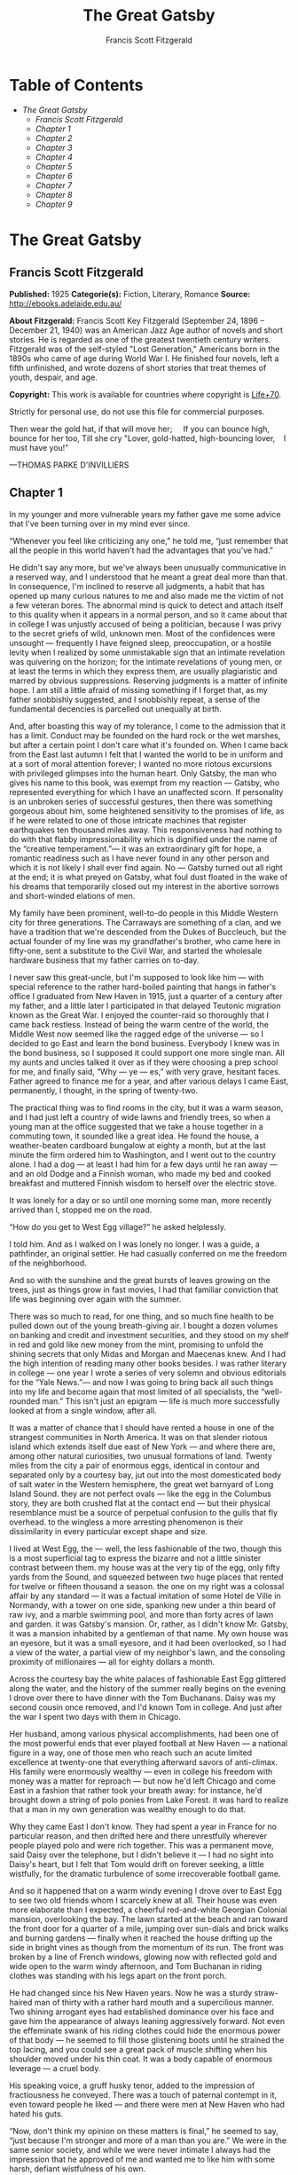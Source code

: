 #+TITLE: The Great Gatsby
#+AUTHOR: Francis Scott Fitzgerald

* Table of Contents
  -  [[The Great Gatsby][The Great Gatsby]]
    -  [[Francis Scott Fitzgerald][Francis Scott Fitzgerald]]
    -  [[Chapter 1][Chapter 1]]
    -  [[Chapter 2][Chapter 2]]
    -  [[Chapter 3][Chapter 3]]
    -  [[Chapter 4][Chapter 4]]
    -  [[Chapter 5][Chapter 5]]
    -  [[Chapter 6][Chapter 6]]
    -  [[Chapter 7][Chapter 7]]
    -  [[Chapter 8][Chapter 8]]
    -  [[Chapter 9][Chapter 9]]

* The Great Gatsby
** Francis Scott Fitzgerald
   *Published:* 1925
   *Categorie(s):* Fiction, Literary, Romance
   *Source:* http://ebooks.adelaide.edu.au/

   *About Fitzgerald:*
   Francis Scott Key Fitzgerald (September 24, 1896 -- December 21, 1940) was an American Jazz Age author of novels and
   short stories. He is regarded as one of the greatest twentieth century writers. Fitzgerald was of the self-styled "Lost
   Generation," Americans born in the 1890s who came of age during World War I. He finished four novels, left a fifth
   unfinished, and wrote dozens of short stories that treat themes of youth, despair, and age.

   *Copyright:* This work is available for countries where copyright is    [[http://en.wikisource.org/wiki/Help:Public_domain#Copyright_terms_by_country][Life+70]].

   Strictly for personal use, do not use this file for commercial purposes.

   Then wear the gold hat, if that will move her;
       If you can bounce high, bounce for her too,
   Till she cry "Lover, gold-hatted, high-bouncing lover,
      I must have you!"


   ---THOMAS PARKE D'INVILLIERS

** Chapter 1

   In my younger and more vulnerable years my father gave me some advice that I've been turning over in my mind ever since.

   “Whenever you feel like criticizing any one,” he told me, “just remember that all the people in this world haven't had
   the advantages that you've had.”

   He didn't say any more, but we've always been unusually communicative in a reserved way, and I understood that he meant
   a great deal more than that. In consequence, I'm inclined to reserve all judgments, a habit that has opened up many
   curious natures to me and also made me the victim of not a few veteran bores. The abnormal mind is quick to detect and
   attach itself to this quality when it appears in a normal person, and so it came about that in college I was unjustly
   accused of being a politician, because I was privy to the secret griefs of wild, unknown men. Most of the confidences
   were unsought --- frequently I have feigned sleep, preoccupation, or a hostile levity when I realized by some
   unmistakable sign that an intimate revelation was quivering on the horizon; for the intimate revelations of young men,
   or at least the terms in which they express them, are usually plagiaristic and marred by obvious suppressions. Reserving
   judgments is a matter of infinite hope. I am still a little afraid of missing something if I forget that, as my father
   snobbishly suggested, and I snobbishly repeat, a sense of the fundamental decencies is parcelled out unequally at birth.

   And, after boasting this way of my tolerance, I come to the admission that it has a limit. Conduct may be founded on the
   hard rock or the wet marshes, but after a certain point I don't care what it's founded on. When I came back from the
   East last autumn I felt that I wanted the world to be in uniform and at a sort of moral attention forever; I wanted no
   more riotous excursions with privileged glimpses into the human heart. Only Gatsby, the man who gives his name to this
   book, was exempt from my reaction --- Gatsby, who represented everything for which I have an unaffected scorn. If
   personality is an unbroken series of successful gestures, then there was something gorgeous about him, some heightened
   sensitivity to the promises of life, as if he were related to one of those intricate machines that register earthquakes
   ten thousand miles away. This responsiveness had nothing to do with that flabby impressionability which is dignified
   under the name of the “creative temperament.”--- it was an extraordinary gift for hope, a romantic readiness such as I
   have never found in any other person and which it is not likely I shall ever find again. No --- Gatsby turned out all
   right at the end; it is what preyed on Gatsby, what foul dust floated in the wake of his dreams that temporarily closed
   out my interest in the abortive sorrows and short-winded elations of men.

   My family have been prominent, well-to-do people in this Middle Western city for three generations. The Carraways are
   something of a clan, and we have a tradition that we're descended from the Dukes of Buccleuch, but the actual founder of
   my line was my grandfather's brother, who came here in fifty-one, sent a substitute to the Civil War, and started the
   wholesale hardware business that my father carries on to-day.

   I never saw this great-uncle, but I'm supposed to look like him --- with special reference to the rather hard-boiled
   painting that hangs in father's office I graduated from New Haven in 1915, just a quarter of a century after my father,
   and a little later I participated in that delayed Teutonic migration known as the Great War. I enjoyed the counter-raid
   so thoroughly that I came back restless. Instead of being the warm centre of the world, the Middle West now seemed like
   the ragged edge of the universe --- so I decided to go East and learn the bond business. Everybody I knew was in the
   bond business, so I supposed it could support one more single man. All my aunts and uncles talked it over as if they
   were choosing a prep school for me, and finally said, “Why --- ye --- es,” with very grave, hesitant faces. Father
   agreed to finance me for a year, and after various delays I came East, permanently, I thought, in the spring of
   twenty-two.

   The practical thing was to find rooms in the city, but it was a warm season, and I had just left a country of wide lawns
   and friendly trees, so when a young man at the office suggested that we take a house together in a commuting town, it
   sounded like a great idea. He found the house, a weather-beaten cardboard bungalow at eighty a month, but at the last
   minute the firm ordered him to Washington, and I went out to the country alone. I had a dog --- at least I had him for a
   few days until he ran away --- and an old Dodge and a Finnish woman, who made my bed and cooked breakfast and muttered
   Finnish wisdom to herself over the electric stove.

   It was lonely for a day or so until one morning some man, more recently arrived than I, stopped me on the road.

   “How do you get to West Egg village?” he asked helplessly.

   I told him. And as I walked on I was lonely no longer. I was a guide, a pathfinder, an original settler. He had casually
   conferred on me the freedom of the neighborhood.

   And so with the sunshine and the great bursts of leaves growing on the trees, just as things grow in fast movies, I had
   that familiar conviction that life was beginning over again with the summer.

   There was so much to read, for one thing, and so much fine health to be pulled down out of the young breath-giving air.
   I bought a dozen volumes on banking and credit and investment securities, and they stood on my shelf in red and gold
   like new money from the mint, promising to unfold the shining secrets that only Midas and Morgan and Maecenas knew. And
   I had the high intention of reading many other books besides. I was rather literary in college --- one year I wrote a
   series of very solemn and obvious editorials for the “Yale News.”--- and now I was going to bring back all such things
   into my life and become again that most limited of all specialists, the “well-rounded man.” This isn't just an epigram
   --- life is much more successfully looked at from a single window, after all.

   It was a matter of chance that I should have rented a house in one of the strangest communities in North America. It was
   on that slender riotous island which extends itself due east of New York --- and where there are, among other natural
   curiosities, two unusual formations of land. Twenty miles from the city a pair of enormous eggs, identical in contour
   and separated only by a courtesy bay, jut out into the most domesticated body of salt water in the Western hemisphere,
   the great wet barnyard of Long Island Sound. they are not perfect ovals --- like the egg in the Columbus story, they are
   both crushed flat at the contact end --- but their physical resemblance must be a source of perpetual confusion to the
   gulls that fly overhead. to the wingless a more arresting phenomenon is their dissimilarity in every particular except
   shape and size.

   I lived at West Egg, the --- well, the less fashionable of the two, though this is a most superficial tag to express the
   bizarre and not a little sinister contrast between them. my house was at the very tip of the egg, only fifty yards from
   the Sound, and squeezed between two huge places that rented for twelve or fifteen thousand a season. the one on my right
   was a colossal affair by any standard --- it was a factual imitation of some Hotel de Ville in Normandy, with a tower on
   one side, spanking new under a thin beard of raw ivy, and a marble swimming pool, and more than forty acres of lawn and
   garden. it was Gatsby's mansion. Or, rather, as I didn't know Mr. Gatsby, it was a mansion inhabited by a gentleman of
   that name. My own house was an eyesore, but it was a small eyesore, and it had been overlooked, so I had a view of the
   water, a partial view of my neighbor's lawn, and the consoling proximity of millionaires --- all for eighty dollars a
   month.

   Across the courtesy bay the white palaces of fashionable East Egg glittered along the water, and the history of the
   summer really begins on the evening I drove over there to have dinner with the Tom Buchanans. Daisy was my second cousin
   once removed, and I'd known Tom in college. And just after the war I spent two days with them in Chicago.

   Her husband, among various physical accomplishments, had been one of the most powerful ends that ever played football at
   New Haven --- a national figure in a way, one of those men who reach such an acute limited excellence at twenty-one that
   everything afterward savors of anti-climax. His family were enormously wealthy --- even in college his freedom with
   money was a matter for reproach --- but now he'd left Chicago and come East in a fashion that rather took your breath
   away: for instance, he'd brought down a string of polo ponies from Lake Forest. it was hard to realize that a man in my
   own generation was wealthy enough to do that.

   Why they came East I don't know. They had spent a year in France for no particular reason, and then drifted here and
   there unrestfully wherever people played polo and were rich together. This was a permanent move, said Daisy over the
   telephone, but I didn't believe it --- I had no sight into Daisy's heart, but I felt that Tom would drift on forever
   seeking, a little wistfully, for the dramatic turbulence of some irrecoverable football game.

   And so it happened that on a warm windy evening I drove over to East Egg to see two old friends whom I scarcely knew at
   all. Their house was even more elaborate than I expected, a cheerful red-and-white Georgian Colonial mansion,
   overlooking the bay. The lawn started at the beach and ran toward the front door for a quarter of a mile, jumping over
   sun-dials and brick walks and burning gardens --- finally when it reached the house drifting up the side in bright vines
   as though from the momentum of its run. The front was broken by a line of French windows, glowing now with reflected
   gold and wide open to the warm windy afternoon, and Tom Buchanan in riding clothes was standing with his legs apart on
   the front porch.

   He had changed since his New Haven years. Now he was a sturdy straw-haired man of thirty with a rather hard mouth and a
   supercilious manner. Two shining arrogant eyes had established dominance over his face and gave him the appearance of
   always leaning aggressively forward. Not even the effeminate swank of his riding clothes could hide the enormous power
   of that body --- he seemed to fill those glistening boots until he strained the top lacing, and you could see a great
   pack of muscle shifting when his shoulder moved under his thin coat. It was a body capable of enormous leverage --- a
   cruel body.

   His speaking voice, a gruff husky tenor, added to the impression of fractiousness he conveyed. There was a touch of
   paternal contempt in it, even toward people he liked --- and there were men at New Haven who had hated his guts.

   “Now, don't think my opinion on these matters is final,” he seemed to say, “just because I'm stronger and more of a man
   than you are.” We were in the same senior society, and while we were never intimate I always had the impression that he
   approved of me and wanted me to like him with some harsh, defiant wistfulness of his own.

   We talked for a few minutes on the sunny porch.

   “I've got a nice place here,” he said, his eyes flashing about restlessly.

   Turning me around by one arm, he moved a broad flat hand along the front vista, including in its sweep a sunken Italian
   garden, a half acre of deep, pungent roses, and a snub-nosed motor-boat that bumped the tide offshore.

   “It belonged to Demaine, the oil man.” He turned me around again, politely and abruptly. “We'll go inside.”

   We walked through a high hallway into a bright rosy-colored space, fragilely bound into the house by French windows at
   either end. The windows were ajar and gleaming white against the fresh grass outside that seemed to grow a little way
   into the house. A breeze blew through the room, blew curtains in at one end and out the other like pale flags, twisting
   them up toward the frosted wedding-cake of the ceiling, and then rippled over the wine-colored rug, making a shadow on
   it as wind does on the sea.

   The only completely stationary object in the room was an enormous couch on which two young women were buoyed up as
   though upon an anchored balloon. They were both in white, and their dresses were rippling and fluttering as if they had
   just been blown back in after a short flight around the house. I must have stood for a few moments listening to the whip
   and snap of the curtains and the groan of a picture on the wall. Then there was a boom as Tom Buchanan shut the rear
   windows and the caught wind died out about the room, and the curtains and the rugs and the two young women ballooned
   slowly to the floor.

   The younger of the two was a stranger to me. She was extended full length at her end of the divan, completely
   motionless, and with her chin raised a little, as if she were balancing something on it which was quite likely to fall.
   If she saw me out of the corner of her eyes she gave no hint of it --- indeed, I was almost surprised into murmuring an
   apology for having disturbed her by coming in.

   The other girl, Daisy, made an attempt to rise --- she leaned slightly forward with a conscientious expression --- then
   she laughed, an absurd, charming little laugh, and I laughed too and came forward into the room.

   “I'm p-paralyzed with happiness.” She laughed again, as if she said something very witty, and held my hand for a moment,
   looking up into my face, promising that there was no one in the world she so much wanted to see. That was a way she had.
   She hinted in a murmur that the surname of the balancing girl was Baker. (I've heard it said that Daisy's murmur was
   only to make people lean toward her; an irrelevant criticism that made it no less charming.)

   At any rate, Miss Baker's lips fluttered, she nodded at me almost imperceptibly, and then quickly tipped her head back
   again --- the object she was balancing had obviously tottered a little and given her something of a fright. Again a sort
   of apology arose to my lips. Almost any exhibition of complete self-sufficiency draws a stunned tribute from me.

   I looked back at my cousin, who began to ask me questions in her low, thrilling voice. It was the kind of voice that the
   ear follows up and down, as if each speech is an arrangement of notes that will never be played again. Her face was sad
   and lovely with bright things in it, bright eyes and a bright passionate mouth, but there was an excitement in her voice
   that men who had cared for her found difficult to forget: a singing compulsion, a whispered “Listen,” a promise that she
   had done gay, exciting things just a while since and that there were gay, exciting things hovering in the next hour.

   I told her how I had stopped off in Chicago for a day on my way East, and how a dozen people had sent their love through
   me.

   “Do they miss me?” she cried ecstatically.

   “The whole town is desolate. All the cars have the left rear wheel painted black as a mourning wreath, and there's a
   persistent wail all night along the north shore.”

   “How gorgeous! Let's go back, Tom. To-morrow!” Then she added irrelevantly: “You ought to see the baby.”

   “I'd like to.”

   “She's asleep. She's three years old. Haven't you ever seen her?”

   “Never.”

   “Well, you ought to see her. She's ------”

   Tom Buchanan, who had been hovering restlessly about the room, stopped and rested his hand on my shoulder.

   “What you doing, Nick?”

   “I'm a bond man.”

   “Who with?”

   I told him.

   “Never heard of them,” he remarked decisively.

   This annoyed me.

   “You will,” I answered shortly. “You will if you stay in the East.”

   “Oh, I'll stay in the East, don't you worry,” he said, glancing at Daisy and then back at me, as if he were alert for
   something more. “I'd be a God damned fool to live anywhere else.”

   At this point Miss Baker said: “Absolutely!” with such suddenness that I started --- it was the first word she uttered
   since I came into the room. Evidently it surprised her as much as it did me, for she yawned and with a series of rapid,
   deft movements stood up into the room.

   “I'm stiff,” she complained, “I've been lying on that sofa for as long as I can remember.”

   “Don't look at me,” Daisy retorted, “I've been trying to get you to New York all afternoon.”

   “No, thanks,” said Miss Baker to the four cocktails just in from the pantry, “I'm absolutely in training.”

   Her host looked at her incredulously.

   “You are!” He took down his drink as if it were a drop in the bottom of a glass. “How you ever get anything done is
   beyond me.”

   I looked at Miss Baker, wondering what it was she “got done.” I enjoyed looking at her. She was a slender,
   small-breasted girl, with an erect carriage, which she accentuated by throwing her body backward at the shoulders like a
   young cadet. Her gray sun-strained eyes looked back at me with polite reciprocal curiosity out of a wan, charming,
   discontented face. It occurred to me now that I had seen her, or a picture of her, somewhere before.

   “You live in West Egg,” she remarked contemptuously. “I know somebody there.”

   “I don't know a single ------”

   “You must know Gatsby.”

   “Gatsby?” demanded Daisy. “What Gatsby?”

   Before I could reply that he was my neighbor dinner was announced; wedging his tense arm imperatively under mine, Tom
   Buchanan compelled me from the room as though he were moving a checker to another square.

   Slenderly, languidly, their hands set lightly on their hips, the two young women preceded us out onto a rosy-colored
   porch, open toward the sunset, where four candles flickered on the table in the diminished wind.

   “Why CANDLES?” objected Daisy, frowning. She snapped them out with her fingers. “In two weeks it'll be the longest day
   in the year.” She looked at us all radiantly. “Do you always watch for the longest day of the year and then miss it? I
   always watch for the longest day in the year and then miss it.”

   “We ought to plan something,” yawned Miss Baker, sitting down at the table as if she were getting into bed.

   “All right,” said Daisy. “What'll we plan?” She turned to me helplessly: “What do people plan?”

   Before I could answer her eyes fastened with an awed expression on her little finger.

   “Look!” she complained; “I hurt it.”

   We all looked --- the knuckle was black and blue.

   “You did it, Tom,” she said accusingly. “I know you didn't mean to, but you DID do it. That's what I get for marrying a
   brute of a man, a great, big, hulking physical specimen of a ------”

   “I hate that word hulking,” objected Tom crossly, “even in kidding.”

   “Hulking,” insisted Daisy.

   Sometimes she and Miss Baker talked at once, unobtrusively and with a bantering inconsequence that was never quite
   chatter, that was as cool as their white dresses and their impersonal eyes in the absence of all desire. They were here,
   and they accepted Tom and me, making only a polite pleasant effort to entertain or to be entertained. They knew that
   presently dinner would be over and a little later the evening too would be over and casually put away. It was sharply
   different from the West, where an evening was hurried from phase to phase toward its close, in a continually
   disappointed anticipation or else in sheer nervous dread of the moment itself.

   “You make me feel uncivilized, Daisy,” I confessed on my second glass of corky but rather impressive claret. “Can't you
   talk about crops or something?”

   I meant nothing in particular by this remark, but it was taken up in an unexpected way.

   “Civilization's going to pieces,” broke out Tom violently. “I've gotten to be a terrible pessimist about things. Have
   you read ‘The Rise of the Colored Empires' by this man Goddard?”

   “Why, no,” I answered, rather surprised by his tone.

   “Well, it's a fine book, and everybody ought to read it. The idea is if we don't look out the white race will be ---
   will be utterly submerged. It's all scientific stuff; it's been proved.”

   “Tom's getting very profound,” said Daisy, with an expression of unthoughtful sadness. “He reads deep books with long
   words in them. What was that word we ------”

   “Well, these books are all scientific,” insisted Tom, glancing at her impatiently. “This fellow has worked out the whole
   thing. It's up to us, who are the dominant race, to watch out or these other races will have control of things.”

   “We've got to beat them down,” whispered Daisy, winking ferociously toward the fervent sun.

   “You ought to live in California ---” began Miss Baker, but Tom interrupted her by shifting heavily in his chair.

   “This idea is that we're Nordics. I am, and you are, and you are, and ------” After an infinitesimal hesitation he
   included Daisy with a slight nod, and she winked at me again. “--- And we've produced all the things that go to make
   civilization --- oh, science and art, and all that. Do you see?”

   There was something pathetic in his concentration, as if his complacency, more acute than of old, was not enough to him
   any more. When, almost immediately, the telephone rang inside and the butler left the porch Daisy seized upon the
   momentary interruption and leaned toward me.

   “I'll tell you a family secret,” she whispered enthusiastically. “It's about the butler's nose. Do you want to hear
   about the butler's nose?”

   “That's why I came over to-night.”

   “Well, he wasn't always a butler; he used to be the silver polisher for some people in New York that had a silver
   service for two hundred people. He had to polish it from morning till night, until finally it began to affect his nose
   ------”

   “Things went from bad to worse,” suggested Miss Baker.

   “Yes. Things went from bad to worse, until finally he had to give up his position.”

   For a moment the last sunshine fell with romantic affection upon her glowing face; her voice compelled me forward
   breathlessly as I listened --- then the glow faded, each light deserting her with lingering regret, like children
   leaving a pleasant street at dusk.

   The butler came back and murmured something close to Tom's ear, whereupon Tom frowned, pushed back his chair, and
   without a word went inside. As if his absence quickened something within her, Daisy leaned forward again, her voice
   glowing and singing.

   “I love to see you at my table, Nick. You remind me of a --- of a rose, an absolute rose. Doesn't he?” She turned to
   Miss Baker for confirmation: “An absolute rose?”

   This was untrue. I am not even faintly like a rose. She was only extemporizing, but a stirring warmth flowed from her,
   as if her heart was trying to come out to you concealed in one of those breathless, thrilling words. Then suddenly she
   threw her napkin on the table and excused herself and went into the house.

   Miss Baker and I exchanged a short glance consciously devoid of meaning. I was about to speak when she sat up alertly
   and said “Sh!” in a warning voice. A subdued impassioned murmur was audible in the room beyond, and Miss Baker leaned
   forward unashamed, trying to hear. The murmur trembled on the verge of coherence, sank down, mounted excitedly, and then
   ceased altogether.

   “This Mr. Gatsby you spoke of is my neighbor ------” I said.

   “Don't talk. I want to hear what happens.”

   “Is something happening?” I inquired innocently.

   “You mean to say you don't know?” said Miss Baker, honestly surprised. “I thought everybody knew.”

   “I don't.”

   “Why ------” she said hesitantly, “Tom's got some woman in New York.”

   “Got some woman?” I repeated blankly.

   Miss Baker nodded.

   “She might have the decency not to telephone him at dinner time. Don't you think?”

   Almost before I had grasped her meaning there was the flutter of a dress and the crunch of leather boots, and Tom and
   Daisy were back at the table.

   “It couldn't be helped!” cried Daisy with tense gaiety.

   She sat down, glanced searchingly at Miss Baker and then at me, and continued: “I looked outdoors for a minute, and it's
   very romantic outdoors. There's a bird on the lawn that I think must be a nightingale come over on the Cunard or White
   Star Line. He's singing away ------” Her voice sang: “It's romantic, isn't it, Tom?”

   “Very romantic,” he said, and then miserably to me: “If it's light enough after dinner, I want to take you down to the
   stables.”

   The telephone rang inside, startlingly, and as Daisy shook her head decisively at Tom the subject of the stables, in
   fact all subjects, vanished into air. Among the broken fragments of the last five minutes at table I remember the
   candles being lit again, pointlessly, and I was conscious of wanting to look squarely at every one, and yet to avoid all
   eyes. I couldn't guess what Daisy and Tom were thinking, but I doubt if even Miss Baker, who seemed to have mastered a
   certain hardy scepticism, was able utterly to put this fifth guest's shrill metallic urgency out of mind. To a certain
   temperament the situation might have seemed intriguing --- my own instinct was to telephone immediately for the police.

   The horses, needless to say, were not mentioned again. Tom and Miss Baker, with several feet of twilight between them,
   strolled back into the library, as if to a vigil beside a perfectly tangible body, while, trying to look pleasantly
   interested and a little deaf, I followed Daisy around a chain of connecting verandas to the porch in front. In its deep
   gloom we sat down side by side on a wicker settee.

   Daisy took her face in her hands as if feeling its lovely shape, and her eyes moved gradually out into the velvet dusk.
   I saw that turbulent emotions possessed her, so I asked what I thought would be some sedative questions about her little
   girl.

   “We don't know each other very well, Nick,” she said suddenly. “Even if we are cousins. You didn't come to my wedding.”

   “I wasn't back from the war.”

   “That's true.” She hesitated. “Well, I've had a very bad time, Nick, and I'm pretty cynical about everything.”

   Evidently she had reason to be. I waited but she didn't say any more, and after a moment I returned rather feebly to the
   subject of her daughter.

   “I suppose she talks, and --- eats, and everything.”

   “Oh, yes.” She looked at me absently. “Listen, Nick; let me tell you what I said when she was born. Would you like to
   hear?”

   “Very much.”

   “It'll show you how I've gotten to feel about --- things. Well, she was less than an hour old and Tom was God knows
   where. I woke up out of the ether with an utterly abandoned feeling, and asked the nurse right away if it was a boy or a
   girl. She told me it was a girl, and so I turned my head away and wept. ‘all right,' I said, ‘I'm glad it's a girl. And
   I hope she'll be a fool --- that's the best thing a girl can be in this world, a beautiful little fool.”

   “You see I think everything's terrible anyhow,” she went on in a convinced way. “Everybody thinks so --- the most
   advanced people. And I KNOW. I've been everywhere and seen everything and done everything.” Her eyes flashed around her
   in a defiant way, rather like Tom's, and she laughed with thrilling scorn. “Sophisticated --- God, I'm sophisticated!”

   The instant her voice broke off, ceasing to compel my attention, my belief, I felt the basic insincerity of what she had
   said. It made me uneasy, as though the whole evening had been a trick of some sort to exact a contributory emotion from
   me. I waited, and sure enough, in a moment she looked at me with an absolute smirk on her lovely face, as if she had
   asserted her membership in a rather distinguished secret society to which she and Tom belonged.

   Inside, the crimson room bloomed with light.

   Tom and Miss Baker sat at either end of the long couch and she read aloud to him from the SATURDAY EVENING POST.--- the
   words, murmurous and uninflected, running together in a soothing tune. The lamp-light, bright on his boots and dull on
   the autumn-leaf yellow of her hair, glinted along the paper as she turned a page with a flutter of slender muscles in
   her arms.

   When we came in she held us silent for a moment with a lifted hand.

   “To be continued,” she said, tossing the magazine on the table, “in our very next issue.”

   Her body asserted itself with a restless movement of her knee, and she stood up.

   “Ten o'clock,” she remarked, apparently finding the time on the ceiling. “Time for this good girl to go to bed.”

   “Jordan's going to play in the tournament to-morrow,” explained Daisy, “over at Westchester.”

   “Oh --- you're Jordan BAKER.”

   I knew now why her face was familiar --- its pleasing contemptuous expression had looked out at me from many rotogravure
   pictures of the sporting life at Asheville and Hot Springs and Palm Beach. I had heard some story of her too, a
   critical, unpleasant story, but what it was I had forgotten long ago.

   “Good night,” she said softly. “Wake me at eight, won't you.”

   “If you'll get up.”

   “I will. Good night, Mr. Carraway. See you anon.”

   “Of course you will,” confirmed Daisy. “In fact I think I'll arrange a marriage. Come over often, Nick, and I'll sort of
   --- oh --- fling you together. You know --- lock you up accidentally in linen closets and push you out to sea in a boat,
   and all that sort of thing ------”

   “Good night,” called Miss Baker from the stairs. “I haven't heard a word.”

   “She's a nice girl,” said Tom after a moment. “They oughtn't to let her run around the country this way.”

   “Who oughtn't to?” inquired Daisy coldly.

   “Her family.”

   “Her family is one aunt about a thousand years old. Besides, Nick's going to look after her, aren't you, Nick? She's
   going to spend lots of week-ends out here this summer. I think the home influence will be very good for her.”

   Daisy and Tom looked at each other for a moment in silence.

   “Is she from New York?” I asked quickly.

   “From Louisville. Our white girlhood was passed together there. Our beautiful white ------”

   “Did you give Nick a little heart to heart talk on the veranda?” demanded Tom suddenly.

   “Did I?” She looked at me.

   “I can't seem to remember, but I think we talked about the Nordic race. Yes, I'm sure we did. It sort of crept up on us
   and first thing you know ------”

   “Don't believe everything you hear, Nick,” he advised me.

   I said lightly that I had heard nothing at all, and a few minutes later I got up to go home. They came to the door with
   me and stood side by side in a cheerful square of light. As I started my motor Daisy peremptorily called: “Wait!”

   “I forgot to ask you something, and it's important. We heard you were engaged to a girl out West.”

   “That's right,” corroborated Tom kindly. “We heard that you were engaged.”

   “It's libel. I'm too poor.”

   “But we heard it,” insisted Daisy, surprising me by opening up again in a flower-like way. “We heard it from three
   people, so it must be true.”

   Of course I knew what they were referring to, but I wasn't even vaguely engaged. The fact that gossip had published the
   banns was one of the reasons I had come East. You can't stop going with an old friend on account of rumors, and on the
   other hand I had no intention of being rumored into marriage.

   Their interest rather touched me and made them less remotely rich --- nevertheless, I was confused and a little
   disgusted as I drove away. It seemed to me that the thing for Daisy to do was to rush out of the house, child in arms
   --- but apparently there were no such intentions in her head. As for Tom, the fact that he “had some woman in New York.”
   was really less surprising than that he had been depressed by a book. Something was making him nibble at the edge of
   stale ideas as if his sturdy physical egotism no longer nourished his peremptory heart.

   Already it was deep summer on roadhouse roofs and in front of wayside garages, where new red gas-pumps sat out in pools
   of light, and when I reached my estate at West Egg I ran the car under its shed and sat for a while on an abandoned
   grass roller in the yard. The wind had blown off, leaving a loud, bright night, with wings beating in the trees and a
   persistent organ sound as the full bellows of the earth blew the frogs full of life. The silhouette of a moving cat
   wavered across the moonlight, and turning my head to watch it, I saw that I was not alone --- fifty feet away a figure
   had emerged from the shadow of my neighbor's mansion and was standing with his hands in his pockets regarding the silver
   pepper of the stars. Something in his leisurely movements and the secure position of his feet upon the lawn suggested
   that it was Mr. Gatsby himself, come out to determine what share was his of our local heavens.

   I decided to call to him. Miss Baker had mentioned him at dinner, and that would do for an introduction. But I didn't
   call to him, for he gave a sudden intimation that he was content to be alone --- he stretched out his arms toward the
   dark water in a curious way, and, far as I was from him, I could have sworn he was trembling. Involuntarily I glanced
   seaward --- and distinguished nothing except a single green light, minute and far away, that might have been the end of
   a dock. When I looked once more for Gatsby he had vanished, and I was alone again in the unquiet darkness.

    

** Chapter 2

    

   About half way between West Egg and New York the motor road hastily joins the railroad and runs beside it for a quarter
   of a mile, so as to shrink away from a certain desolate area of land. This is a valley of ashes --- a fantastic farm
   where ashes grow like wheat into ridges and hills and grotesque gardens; where ashes take the forms of houses and
   chimneys and rising smoke and, finally, with a transcendent effort, of men who move dimly and already crumbling through
   the powdery air. Occasionally a line of gray cars crawls along an invisible track, gives out a ghastly creak, and comes
   to rest, and immediately the ash-gray men swarm up with leaden spades and stir up an impenetrable cloud, which screens
   their obscure operations from your sight. But above the gray land and the spasms of bleak dust which drift endlessly
   over it, you perceive, after a moment, the eyes of Doctor T. J. Eckleburg. The eyes of Doctor T. J. Eckleburg are blue
   and gigantic --- their irises are one yard high. They look out of no face, but, instead, from a pair of enormous yellow
   spectacles which pass over a nonexistent nose. Evidently some wild wag of an oculist set them there to fatten his
   practice in the borough of Queens, and then sank down himself into eternal blindness, or forgot them and moved away. But
   his eyes, dimmed a little by many paintless days, under sun and rain, brood on over the solemn dumping ground.

   The valley of ashes is bounded on one side by a small foul river, and, when the drawbridge is up to let barges through,
   the passengers on waiting trains can stare at the dismal scene for as long as half an hour. There is always a halt there
   of at least a minute, and it was because of this that I first met Tom Buchanan's mistress.

   The fact that he had one was insisted upon wherever he was known. His acquaintances resented the fact that he turned up
   in popular restaurants with her and, leaving her at a table, sauntered about, chatting with whomsoever he knew. Though I
   was curious to see her, I had no desire to meet her --- but I did. I went up to New York with Tom on the train one
   afternoon, and when we stopped by the ashheaps he jumped to his feet and, taking hold of my elbow, literally forced me
   from the car.

   “We're getting off,” he insisted. “I want you to meet my girl.”

   I think he'd tanked up a good deal at luncheon, and his determination to have my company bordered on violence. The
   supercilious assumption was that on Sunday afternoon I had nothing better to do.

   I followed him over a low whitewashed railroad fence, and we walked back a hundred yards along the road under Doctor
   Eckleburg's persistent stare. The only building in sight was a small block of yellow brick sitting on the edge of the
   waste land, a sort of compact Main Street ministering to it, and contiguous to absolutely nothing. One of the three
   shops it contained was for rent and another was an all-night restaurant, approached by a trail of ashes; the third was a
   garage --- Repairs. GEORGE B. WILSON. Cars bought and sold.--- and I followed Tom inside.

   The interior was unprosperous and bare; the only car visible was the dust-covered wreck of a Ford which crouched in a
   dim corner. It had occurred to me that this shadow of a garage must be a blind, and that sumptuous and romantic
   apartments were concealed overhead, when the proprietor himself appeared in the door of an office, wiping his hands on a
   piece of waste. He was a blond, spiritless man, anaemic, and faintly handsome. When he saw us a damp gleam of hope
   sprang into his light blue eyes.

   “Hello, Wilson, old man,” said Tom, slapping him jovially on the shoulder. “How's business?”

   “I can't complain,” answered Wilson unconvincingly. “When are you going to sell me that car?”

   “Next week; I've got my man working on it now.”

   “Works pretty slow, don't he?”

   “No, he doesn't,” said Tom coldly. “And if you feel that way about it, maybe I'd better sell it somewhere else after
   all.”

   “I don't mean that,” explained Wilson quickly. “I just meant ------”

   His voice faded off and Tom glanced impatiently around the garage. Then I heard footsteps on a stairs, and in a moment
   the thickish figure of a woman blocked out the light from the office door. She was in the middle thirties, and faintly
   stout, but she carried her surplus flesh sensuously as some women can. Her face, above a spotted dress of dark blue
   crepe-de-chine, contained no facet or gleam of beauty, but there was an immediately perceptible vitality about her as if
   the nerves of her body were continually smouldering. She smiled slowly and, walking through her husband as if he were a
   ghost, shook hands with Tom, looking him flush in the eye. Then she wet her lips, and without turning around spoke to
   her husband in a soft, coarse voice:

   “Get some chairs, why don't you, so somebody can sit down.”

   “Oh, sure,” agreed Wilson hurriedly, and went toward the little office, mingling immediately with the cement color of
   the walls. A white ashen dust veiled his dark suit and his pale hair as it veiled everything in the vicinity --- except
   his wife, who moved close to Tom.

   “I want to see you,” said Tom intently. “Get on the next train.”

   “All right.”

   “I'll meet you by the news-stand on the lower level.” She nodded and moved away from him just as George Wilson emerged
   with two chairs from his office door.

   We waited for her down the road and out of sight. It was a few days before the Fourth of July, and a gray, scrawny
   Italian child was setting torpedoes in a row along the railroad track.

   “Terrible place, isn't it,” said Tom, exchanging a frown with Doctor Eckleburg.

   “Awful.”

   “It does her good to get away.”

   “Doesn't her husband object?”

   “Wilson? He thinks she goes to see her sister in New York. He's so dumb he doesn't know he's alive.”

   So Tom Buchanan and his girl and I went up together to New York --- or not quite together, for Mrs. Wilson sat
   discreetly in another car. Tom deferred that much to the sensibilities of those East Eggers who might be on the train.

   She had changed her dress to a brown figured muslin, which stretched tight over her rather wide hips as Tom helped her
   to the platform in New York. At the news-stand she bought a copy of TOWN TATTLE. and a moving-picture magazine, and in
   the station drug-store some cold cream and a small flask of perfume. Up-stairs, in the solemn echoing drive she let four
   taxicabs drive away before she selected a new one, lavender-colored with gray upholstery, and in this we slid out from
   the mass of the station into the glowing sunshine. But immediately she turned sharply from the window and, leaning
   forward, tapped on the front glass.

   “I want to get one of those dogs,” she said earnestly. “I want to get one for the apartment. They're nice to have --- a
   dog.”

   We backed up to a gray old man who bore an absurd resemblance to John D. Rockefeller. In a basket swung from his neck
   cowered a dozen very recent puppies of an indeterminate breed.

   “What kind are they?” asked Mrs. Wilson eagerly, as he came to the taxi-window.

   “All kinds. What kind do you want, lady?”

   “I'd like to get one of those police dogs; I don't suppose you got that kind?”

   The man peered doubtfully into the basket, plunged in his hand and drew one up, wriggling, by the back of the neck.

   “That's no police dog,” said Tom.

   “No, it's not exactly a polICE dog,” said the man with disappointment in his voice. “It's more of an Airedale.” He
   passed his hand over the brown wash-rag of a back. “Look at that coat. Some coat. That's a dog that'll never bother you
   with catching cold.”

   “I think it's cute,” said Mrs. Wilson enthusiastically. “How much is it?”

   “That dog?” He looked at it admiringly. “That dog will cost you ten dollars.”

   The Airedale --- undoubtedly there was an Airedale concerned in it somewhere, though its feet were startlingly white ---
   changed hands and settled down into Mrs. Wilson's lap, where she fondled the weather-proof coat with rapture.

   “Is it a boy or a girl?” she asked delicately.

   “That dog? That dog's a boy.”

   “It's a bitch,” said Tom decisively. “Here's your money. Go and buy ten more dogs with it.”

   We drove over to Fifth Avenue, so warm and soft, almost pastoral, on the summer Sunday afternoon that I wouldn't have
   been surprised to see a great flock of white sheep turn the corner.

   “Hold on,” I said, “I have to leave you here.”

   “No, you don't,” interposed Tom quickly.

   “Myrtle'll be hurt if you don't come up to the apartment. Won't you, Myrtle?”

   “Come on,” she urged. “I'll telephone my sister Catherine. She's said to be very beautiful by people who ought to know.”

   “Well, I'd like to, but ------”

   We went on, cutting back again over the Park toward the West Hundreds. At 158th Street the cab stopped at one slice in a
   long white cake of apartment-houses. Throwing a regal homecoming glance around the neighborhood, Mrs. Wilson gathered up
   her dog and her other purchases, and went haughtily in.

   “I'm going to have the McKees come up,” she announced as we rose in the elevator. “And, of course, I got to call up my
   sister, too.”

   The apartment was on the top floor --- a small living-room, a small dining-room, a small bedroom, and a bath. The
   living-room was crowded to the doors with a set of tapestried furniture entirely too large for it, so that to move about
   was to stumble continually over scenes of ladies swinging in the gardens of Versailles. The only picture was an
   over-enlarged photograph, apparently a hen sitting on a blurred rock. Looked at from a distance, however, the hen
   resolved itself into a bonnet, and the countenance of a stout old lady beamed down into the room. Several old copies of
   TOWN TATTLE. lay on the table together with a copy of SIMON CALLED PETER, and some of the small scandal magazines of
   Broadway. Mrs. Wilson was first concerned with the dog. A reluctant elevator-boy went for a box full of straw and some
   milk, to which he added on his own initiative a tin of large, hard dog-biscuits --- one of which decomposed
   apathetically in the saucer of milk all afternoon. Meanwhile Tom brought out a bottle of whiskey from a locked bureau
   door.

   I have been drunk just twice in my life, and the second time was that afternoon; so everything that happened has a dim,
   hazy cast over it, although until after eight o'clock the apartment was full of cheerful sun. Sitting on Tom's lap Mrs.
   Wilson called up several people on the telephone; then there were no cigarettes, and I went out to buy some at the
   drugstore on the corner. When I came back they had disappeared, so I sat down discreetly in the living-room and read a
   chapter of SIMON CALLED PETER.--- either it was terrible stuff or the whiskey distorted things, because it didn't make
   any sense to me.

   Just as Tom and Myrtle (after the first drink Mrs. Wilson and I called each other by our first names) reappeared,
   company commenced to arrive at the apartment-door.

   The sister, Catherine, was a slender, worldly girl of about thirty, with a solid, sticky bob of red hair, and a
   complexion powdered milky white. Her eye-brows had been plucked and then drawn on again at a more rakish angle, but the
   efforts of nature toward the restoration of the old alignment gave a blurred air to her face. When she moved about there
   was an incessant clicking as innumerable pottery bracelets jingled up and down upon her arms. She came in with such a
   proprietary haste, and looked around so possessively at the furniture that I wondered if she lived here. But when I
   asked her she laughed immoderately, repeated my question aloud, and told me she lived with a girl friend at a hotel.

   Mr. McKee was a pale, feminine man from the flat below. He had just shaved, for there was a white spot of lather on his
   cheekbone, and he was most respectful in his greeting to every one in the room. He informed me that he was in the
   “artistic game,” and I gathered later that he was a photographer and had made the dim enlargement of Mrs. Wilson's
   mother which hovered like an ectoplasm on the wall. His wife was shrill, languid, handsome, and horrible. She told me
   with pride that her husband had photographed her a hundred and twenty-seven times since they had been married.

   Mrs. Wilson had changed her costume some time before, and was now attired in an elaborate afternoon dress of
   cream-colored chiffon, which gave out a continual rustle as she swept about the room. With the influence of the dress
   her personality had also undergone a change. The intense vitality that had been so remarkable in the garage was
   converted into impressive hauteur. Her laughter, her gestures, her assertions became more violently affected moment by
   moment, and as she expanded the room grew smaller around her, until she seemed to be revolving on a noisy, creaking
   pivot through the smoky air.

   “My dear,” she told her sister in a high, mincing shout, “most of these fellas will cheat you every time. All they think
   of is money. I had a woman up here last week to look at my feet, and when she gave me the bill you'd of thought she had
   my appendicitis out.”

   “What was the name of the woman?” asked Mrs. McKee.

   “Mrs. Eberhardt. She goes around looking at people's feet in their own homes.”

   “I like your dress,” remarked Mrs. McKee, “I think it's adorable.”

   Mrs. Wilson rejected the compliment by raising her eyebrow in disdain.

   “It's just a crazy old thing,” she said. “I just slip it on sometimes when I don't care what I look like.”

   “But it looks wonderful on you, if you know what I mean,” pursued Mrs. McKee. “If Chester could only get you in that
   pose I think he could make something of it.”

   We all looked in silence at Mrs. Wilson, who removed a strand of hair from over her eyes and looked back at us with a
   brilliant smile. Mr. McKee regarded her intently with his head on one side, and then moved his hand back and forth
   slowly in front of his face.

   “I should change the light,” he said after a moment. “I'd like to bring out the modelling of the features. And I'd try
   to get hold of all the back hair.”

   “I wouldn't think of changing the light,” cried Mrs. McKee. “I think it's ------”

   Her husband said “SH!” and we all looked at the subject again, whereupon Tom Buchanan yawned audibly and got to his
   feet.

   “You McKees have something to drink,” he said. “Get some more ice and mineral water, Myrtle, before everybody goes to
   sleep.”

   “I told that boy about the ice.” Myrtle raised her eyebrows in despair at the shiftlessness of the lower orders. “These
   people! You have to keep after them all the time.”

   She looked at me and laughed pointlessly. Then she flounced over to the dog, kissed it with ecstasy, and swept into the
   kitchen, implying that a dozen chefs awaited her orders there.

   “I've done some nice things out on Long Island,” asserted Mr. McKee.

   Tom looked at him blankly.

   “Two of them we have framed down-stairs.”

   “Two what?” demanded Tom.

   “Two studies. One of them I call MONTAUK POINT--- THE GULLS, and the other I call MONTAUK POINT--- THE SEA.”

   The sister Catherine sat down beside me on the couch.

   “Do you live down on Long Island, too?” she inquired.

   “I live at West Egg.”

   “Really? I was down there at a party about a month ago. At a man named Gatsby's. Do you know him?”

   “I live next door to him.”

   “Well, they say he's a nephew or a cousin of Kaiser Wilhelm's. That's where all his money comes from.”

   “Really?”

   She nodded.

   “I'm scared of him. I'd hate to have him get anything on me.”

   This absorbing information about my neighbor was interrupted by Mrs. McKee's pointing suddenly at Catherine:

   “Chester, I think you could do something with HER,” she broke out, but Mr. McKee only nodded in a bored way, and turned
   his attention to Tom.

   “I'd like to do more work on Long Island, if I could get the entry. All I ask is that they should give me a start.”

   “Ask Myrtle,” said Tom, breaking into a short shout of laughter as Mrs. Wilson entered with a tray. “She'll give you a
   letter of introduction, won't you Myrtle?”

   “Do what?” she asked, startled.

   “You'll give McKee a letter of introduction to your husband, so he can do some studies of him.” His lips moved silently
   for a moment as he invented. “GEORGE B. WILSON AT THE GASOLINE PUMP, or something like that.”

   Catherine leaned close to me and whispered in my ear: “Neither of them can stand the person they're married to.”

   “Can't they?”

   “Can't STAND them.” She looked at Myrtle and then at Tom. “What I say is, why go on living with them if they can't stand
   them? If I was them I'd get a divorce and get married to each other right away.”

   “Doesn't she like Wilson either?”

   The answer to this was unexpected. It came from Myrtle, who had overheard the question, and it was violent and obscene.

   “You see,” cried Catherine triumphantly. She lowered her voice again. “It's really his wife that's keeping them apart.
   She's a Catholic, and they don't believe in divorce.”

   Daisy was not a Catholic, and I was a little shocked at the elaborateness of the lie.

   “When they do get married,” continued Catherine, “they're going West to live for a while until it blows over.”

   “It'd be more discreet to go to Europe.”

   “Oh, do you like Europe?” she exclaimed surprisingly. “I just got back from Monte Carlo.”

   “Really.”

   “Just last year. I went over there with another girl.” “Stay long?”

   “No, we just went to Monte Carlo and back. We went by way of Marseilles. We had over twelve hundred dollars when we
   started, but we got gypped out of it all in two days in the private rooms. We had an awful time getting back, I can tell
   you. God, how I hated that town!”

   The late afternoon sky bloomed in the window for a moment like the blue honey of the Mediterranean --- then the shrill
   voice of Mrs. McKee called me back into the room.

   “I almost made a mistake, too,” she declared vigorously. “I almost married a little kyke who'd been after me for years.
   I knew he was below me. Everybody kept saying to me: ‘Lucille, that man's ‘way below you!' But if I hadn't met Chester,
   he'd of got me sure.”

   “Yes, but listen,” said Myrtle Wilson, nodding her head up and down, “at least you didn't marry him.”

   “I know I didn't.”

   “Well, I married him,” said Myrtle, ambiguously. “And that's the difference between your case and mine.”

   “Why did you, Myrtle?” demanded Catherine. “Nobody forced you to.”

   Myrtle considered.

   “I married him because I thought he was a gentleman,” she said finally. “I thought he knew something about breeding, but
   he wasn't fit to lick my shoe.”

   “You were crazy about him for a while,” said Catherine.

   “Crazy about him!” cried Myrtle incredulously. “Who said I was crazy about him? I never was any more crazy about him
   than I was about that man there.”

   She pointed suddenly at me, and every one looked at me accusingly. I tried to show by my expression that I had played no
   part in her past.

   “The only CRAZY I was was when I married him. I knew right away I made a mistake. He borrowed somebody's best suit to
   get married in, and never even told me about it, and the man came after it one day when he was out. ‘oh, is that your
   suit?' I said. ‘this is the first I ever heard about it.' But I gave it to him and then I lay down and cried to beat the
   band all afternoon.”

   “She really ought to get away from him,” resumed Catherine to me. “They've been living over that garage for eleven
   years. And tom's the first sweetie she ever had.”

   The bottle of whiskey --- a second one --- was now in constant demand by all present, excepting Catherine, who “felt
   just as good on nothing at all.” Tom rang for the janitor and sent him for some celebrated sandwiches, which were a
   complete supper in themselves. I wanted to get out and walk southward toward the park through the soft twilight, but
   each time I tried to go I became entangled in some wild, strident argument which pulled me back, as if with ropes, into
   my chair. Yet high over the city our line of yellow windows must have contributed their share of human secrecy to the
   casual watcher in the darkening streets, and I was him too, looking up and wondering. I was within and without,
   simultaneously enchanted and repelled by the inexhaustible variety of life.

   Myrtle pulled her chair close to mine, and suddenly her warm breath poured over me the story of her first meeting with
   Tom.

   “It was on the two little seats facing each other that are always the last ones left on the train. I was going up to New
   York to see my sister and spend the night. He had on a dress suit and patent leather shoes, and I couldn't keep my eyes
   off him, but every time he looked at me I had to pretend to be looking at the advertisement over his head. When we came
   into the station he was next to me, and his white shirt-front pressed against my arm, and so I told him I'd have to call
   a policeman, but he knew I lied. I was so excited that when I got into a taxi with him I didn't hardly know I wasn't
   getting into a subway train. All I kept thinking about, over and over, was ‘You can't live forever; you can't live
   forever.'”

   She turned to Mrs. McKee and the room rang full of her artificial laughter.

   “My dear,” she cried, “I'm going to give you this dress as soon as I'm through with it. I've got to get another one
   to-morrow. I'm going to make a list of all the things I've got to get. A massage and a wave, and a collar for the dog,
   and one of those cute little ash-trays where you touch a spring, and a wreath with a black silk bow for mother's grave
   that'll last all summer. I got to write down a list so I won't forget all the things I got to do.”

   It was nine o'clock --- almost immediately afterward I looked at my watch and found it was ten. Mr. McKee was asleep on
   a chair with his fists clenched in his lap, like a photograph of a man of action. Taking out my handkerchief I wiped
   from his cheek the remains of the spot of dried lather that had worried me all the afternoon.

   The little dog was sitting on the table looking with blind eyes through the smoke, and from time to time groaning
   faintly. People disappeared, reappeared, made plans to go somewhere, and then lost each other, searched for each other,
   found each other a few feet away. Some time toward midnight Tom Buchanan and Mrs. Wilson stood face to face discussing,
   in impassioned voices, whether Mrs. Wilson had any right to mention Daisy's name.

   “Daisy! Daisy! Daisy!” shouted Mrs. Wilson. “I'll say it whenever I want to! Daisy! Dai ------”

   Making a short deft movement, Tom Buchanan broke her nose with his open hand.

   Then there were bloody towels upon the bath-room floor, and women's voices scolding, and high over the confusion a long
   broken wail of pain. Mr. McKee awoke from his doze and started in a daze toward the door. When he had gone half way he
   turned around and stared at the scene --- his wife and Catherine scolding and consoling as they stumbled here and there
   among the crowded furniture with articles of aid, and the despairing figure on the couch, bleeding fluently, and trying
   to spread a copy of TOWN TATTLE. over the tapestry scenes of Versailles. Then Mr. McKee turned and continued on out the
   door. Taking my hat from the chandelier, I followed.

   “Come to lunch some day,” he suggested, as we groaned down in the elevator.

   “Where?”

   “Anywhere.”

   “Keep your hands off the lever,” snapped the elevator boy.

   “I beg your pardon,” said Mr. McKee with dignity, “I didn't know I was touching it.”

   “All right,” I agreed, “I'll be glad to.”

   ... I was standing beside his bed and he was sitting up between the sheets, clad in his underwear, with a great
   portfolio in his hands.

   “Beauty and the Beast ... Loneliness ... Old Grocery Horse ... Brook'n Bridge ... .”

   Then I was lying half asleep in the cold lower level of the Pennsylvania Station, staring at the morning TRIBUNE, and
   waiting for the four o'clock train.

    

** Chapter 3

    

   There was music from my neighbor's house through the summer nights. In his blue gardens men and girls came and went like
   moths among the whisperings and the champagne and the stars. At high tide in the afternoon I watched his guests diving
   from the tower of his raft, or taking the sun on the hot sand of his beach while his two motor-boats slit the waters of
   the Sound, drawing aquaplanes over cataracts of foam. On week-ends his Rolls-Royce became an omnibus, bearing parties to
   and from the city between nine in the morning and long past midnight, while his station wagon scampered like a brisk
   yellow bug to meet all trains. And on Mondays eight servants, including an extra gardener, toiled all day with mops and
   scrubbing-brushes and hammers and garden-shears, repairing the ravages of the night before.

   Every Friday five crates of oranges and lemons arrived from a fruiterer in New York --- every Monday these same oranges
   and lemons left his back door in a pyramid of pulpless halves. There was a machine in the kitchen which could extract
   the juice of two hundred oranges in half an hour if a little button was pressed two hundred times by a butler's thumb.

   At least once a fortnight a corps of caterers came down with several hundred feet of canvas and enough colored lights to
   make a Christmas tree of Gatsby's enormous garden. On buffet tables, garnished with glistening hors-d'oeuvre, spiced
   baked hams crowded against salads of harlequin designs and pastry pigs and turkeys bewitched to a dark gold. In the main
   hall a bar with a real brass rail was set up, and stocked with gins and liquors and with cordials so long forgotten that
   most of his female guests were too young to know one from another.

   By seven o'clock the orchestra has arrived, no thin five-piece affair, but a whole pitful of oboes and trombones and
   saxophones and viols and cornets and piccolos, and low and high drums. The last swimmers have come in from the beach now
   and are dressing up-stairs; the cars from New York are parked five deep in the drive, and already the halls and salons
   and verandas are gaudy with primary colors, and hair shorn in strange new ways, and shawls beyond the dreams of Castile.
   The bar is in full swing, and floating rounds of cocktails permeate the garden outside, until the air is alive with
   chatter and laughter, and casual innuendo and introductions forgotten on the spot, and enthusiastic meetings between
   women who never knew each other's names.

   The lights grow brighter as the earth lurches away from the sun, and now the orchestra is playing yellow cocktail music,
   and the opera of voices pitches a key higher. Laughter is easier minute by minute, spilled with prodigality, tipped out
   at a cheerful word. The groups change more swiftly, swell with new arrivals, dissolve and form in the same breath;
   already there are wanderers, confident girls who weave here and there among the stouter and more stable, become for a
   sharp, joyous moment the centre of a group, and then, excited with triumph, glide on through the sea-change of faces and
   voices and color under the constantly changing light.

   Suddenly one of the gypsies, in trembling opal, seizes a cocktail out of the air, dumps it down for courage and, moving
   her hands like Frisco, dances out alone on the canvas platform. A momentary hush; the orchestra leader varies his rhythm
   obligingly for her, and there is a burst of chatter as the erroneous news goes around that she is Gilda Gray's
   understudy from the FOLLIES. The party has begun.

   I believe that on the first night I went to Gatsby's house I was one of the few guests who had actually been invited.
   People were not invited --- they went there. They got into automobiles which bore them out to Long Island, and somehow
   they ended up at Gatsby's door. Once there they were introduced by somebody who knew Gatsby, and after that they
   conducted themselves according to the rules of behavior associated with amusement parks. Sometimes they came and went
   without having met Gatsby at all, came for the party with a simplicity of heart that was its own ticket of admission.

   I had been actually invited. A chauffeur in a uniform of robin's-egg blue crossed my lawn early that Saturday morning
   with a surprisingly formal note from his employer: the honor would be entirely Gatsby's, it said, if I would attend his
   “little party.” that night. He had seen me several times, and had intended to call on me long before, but a peculiar
   combination of circumstances had prevented it --- signed Jay Gatsby, in a majestic hand.

   Dressed up in white flannels I went over to his lawn a little after seven, and wandered around rather ill at ease among
   swirls and eddies of people I didn't know --- though here and there was a face I had noticed on the commuting train. I
   was immediately struck by the number of young Englishmen dotted about; all well dressed, all looking a little hungry,
   and all talking in low, earnest voices to solid and prosperous Americans. I was sure that they were selling something:
   bonds or insurance or automobiles. They were at least agonizingly aware of the easy money in the vicinity and convinced
   that it was theirs for a few words in the right key.

   As soon as I arrived I made an attempt to find my host, but the two or three people of whom I asked his whereabouts
   stared at me in such an amazed way, and denied so vehemently any knowledge of his movements, that I slunk off in the
   direction of the cocktail table --- the only place in the garden where a single man could linger without looking
   purposeless and alone.

   I was on my way to get roaring drunk from sheer embarrassment when Jordan Baker came out of the house and stood at the
   head of the marble steps, leaning a little backward and looking with contemptuous interest down into the garden.

   Welcome or not, I found it necessary to attach myself to some one before I should begin to address cordial remarks to
   the passers-by.

   “Hello!” I roared, advancing toward her. My voice seemed unnaturally loud across the garden.

   “I thought you might be here,” she responded absently as I came up. “I remembered you lived next door to ------” She
   held my hand impersonally, as a promise that she'd take care of me in a minute, and gave ear to two girls in twin yellow
   dresses, who stopped at the foot of the steps.

   “Hello!” they cried together. “Sorry you didn't win.”

   That was for the golf tournament. She had lost in the finals the week before.

   “You don't know who we are,” said one of the girls in yellow, “but we met you here about a month ago.”

   “You've dyed your hair since then,” remarked Jordan, and I started, but the girls had moved casually on and her remark
   was addressed to the premature moon, produced like the supper, no doubt, out of a caterer's basket. With Jordan's
   slender golden arm resting in mine, we descended the steps and sauntered about the garden. A tray of cocktails floated
   at us through the twilight, and we sat down at a table with the two girls in yellow and three men, each one introduced
   to us as Mr. Mumble.

   “Do you come to these parties often?” inquired Jordan of the girl beside her.

   “The last one was the one I met you at,” answered the girl, in an alert confident voice. She turned to her companion:
   “Wasn't it for you, Lucille?”

   It was for Lucille, too.

   “I like to come,” Lucille said. “I never care what I do, so I always have a good time. When I was here last I tore my
   gown on a chair, and he asked me my name and address --- inside of a week I got a package from Croirier's with a new
   evening gown in it.”

   “Did you keep it?” asked Jordan.

   “Sure I did. I was going to wear it to-night, but it was too big in the bust and had to be altered. It was gas blue with
   lavender beads. Two hundred and sixty-five dollars.”

   “There's something funny about a fellow that'll do a thing like that,” said the other girl eagerly. “He doesn't want any
   trouble with ANYbody.”

   “Who doesn't?” I inquired.

   “Gatsby. Somebody told me ------”

   The two girls and Jordan leaned together confidentially.

   “Somebody told me they thought he killed a man once.”

   A thrill passed over all of us. The three Mr. Mumbles bent forward and listened eagerly.

   “I don't think it's so much THAT,” argued Lucille sceptically; “it's more that he was a German spy during the war.”

   One of the men nodded in confirmation.

   “I heard that from a man who knew all about him, grew up with him in Germany,” he assured us positively.

   “Oh, no,” said the first girl, “it couldn't be that, because he was in the American army during the war.” As our
   credulity switched back to her she leaned forward with enthusiasm. “You look at him sometimes when he thinks nobody's
   looking at him. I'll bet he killed a man.”

   She narrowed her eyes and shivered. Lucille shivered. We all turned and looked around for Gatsby. It was testimony to
   the romantic speculation he inspired that there were whispers about him from those who found little that it was
   necessary to whisper about in this world.

   The first supper --- there would be another one after midnight --- was now being served, and Jordan invited me to join
   her own party, who were spread around a table on the other side of the garden. There were three married couples and
   Jordan's escort, a persistent undergraduate given to violent innuendo, and obviously under the impression that sooner or
   later Jordan was going to yield him up her person to a greater or lesser degree. Instead of rambling, this party had
   preserved a dignified homogeneity, and assumed to itself the function of representing the staid nobility of the
   country-side --- East Egg condescending to West Egg, and carefully on guard against its spectroscopic gayety.

   “Let's get out,” whispered Jordan, after a somehow wasteful and inappropriate half-hour. “This is much too polite for
   me.”

   We got up, and she explained that we were going to find the host: I had never met him, she said, and it was making me
   uneasy. The undergraduate nodded in a cynical, melancholy way.

   The bar, where we glanced first, was crowded, but Gatsby was not there. She couldn't find him from the top of the steps,
   and he wasn't on the veranda. On a chance we tried an important-looking door, and walked into a high Gothic library,
   panelled with carved English oak, and probably transported complete from some ruin overseas.

   A stout, middle-aged man, with enormous owl-eyed spectacles, was sitting somewhat drunk on the edge of a great table,
   staring with unsteady concentration at the shelves of books. As we entered he wheeled excitedly around and examined
   Jordan from head to foot.

   “What do you think?” he demanded impetuously.

   “About what?” He waved his hand toward the book-shelves.

   “About that. As a matter of fact you needn't bother to ascertain. I ascertained. They're real.”

   “The books?”

   He nodded.

   “Absolutely real --- have pages and everything. I thought they'd be a nice durable cardboard. Matter of fact, they're
   absolutely real. Pages and --- Here! Lemme show you.”

   Taking our scepticism for granted, he rushed to the bookcases and returned with Volume One of the “Stoddard Lectures.”

   “See!” he cried triumphantly. “It's a bona-fide piece of printed matter. It fooled me. This fella's a regular Belasco.
   It's a triumph. What thoroughness! What realism! Knew when to stop, too --- didn't cut the pages. But what do you want?
   What do you expect?”

   He snatched the book from me and replaced it hastily on its shelf, muttering that if one brick was removed the whole
   library was liable to collapse.

   “Who brought you?” he demanded. “Or did you just come? I was brought. Most people were brought.”

   Jordan looked at him alertly, cheerfully, without answering.

   “I was brought by a woman named Roosevelt,” he continued. “Mrs. Claud Roosevelt. Do you know her? I met her somewhere
   last night. I've been drunk for about a week now, and I thought it might sober me up to sit in a library.”

   “Has it?”

   “A little bit, I think. I can't tell yet. I've only been here an hour. Did I tell you about the books? They're real.
   They're ------”

   “You told us.” We shook hands with him gravely and went back outdoors.

   There was dancing now on the canvas in the garden; old men pushing young girls backward in eternal graceless circles,
   superior couples holding each other tortuously, fashionably, and keeping in the corners --- and a great number of single
   girls dancing individualistically or relieving the orchestra for a moment of the burden of the banjo or the traps. By
   midnight the hilarity had increased. A celebrated tenor had sung in Italian, and a notorious contralto had sung in jazz,
   and between the numbers people were doing “stunts.” all over the garden, while happy, vacuous bursts of laughter rose
   toward the summer sky. A pair of stage twins, who turned out to be the girls in yellow, did a baby act in costume, and
   champagne was served in glasses bigger than finger-bowls. The moon had risen higher, and floating in the Sound was a
   triangle of silver scales, trembling a little to the stiff, tinny drip of the banjoes on the lawn.

   I was still with Jordan Baker. We were sitting at a table with a man of about my age and a rowdy little girl, who gave
   way upon the slightest provocation to uncontrollable laughter. I was enjoying myself now. I had taken two finger-bowls
   of champagne, and the scene had changed before my eyes into something significant, elemental, and profound.

   At a lull in the entertainment the man looked at me and smiled.

   “Your face is familiar,” he said, politely. “Weren't you in the Third Division during the war?”

   “Why, yes. I was in the Ninth Machine-gun Battalion.”

   “I was in the Seventh Infantry until June nineteen-eighteen. I knew I'd seen you somewhere before.”

   We talked for a moment about some wet, gray little villages in France. Evidently he lived in this vicinity, for he told
   me that he had just bought a hydroplane, and was going to try it out in the morning.

   “Want to go with me, old sport? Just near the shore along the Sound.”

   “What time?”

   “Any time that suits you best.”

   It was on the tip of my tongue to ask his name when Jordan looked around and smiled.

   “Having a gay time now?” she inquired.

   “Much better.” I turned again to my new acquaintance. “This is an unusual party for me. I haven't even seen the host. I
   live over there ------” I waved my hand at the invisible hedge in the distance, “and this man Gatsby sent over his
   chauffeur with an invitation.” For a moment he looked at me as if he failed to understand.

   “I'm Gatsby,” he said suddenly.

   “What!” I exclaimed. “Oh, I beg your pardon.”

   “I thought you knew, old sport. I'm afraid I'm not a very good host.”

   He smiled understandingly --- much more than understandingly. It was one of those rare smiles with a quality of eternal
   reassurance in it, that you may come across four or five times in life. It faced --- or seemed to face --- the whole
   external world for an instant, and then concentrated on you with an irresistible prejudice in your favor. It understood
   you just so far as you wanted to be understood, believed in you as you would like to believe in yourself, and assured
   you that it had precisely the impression of you that, at your best, you hoped to convey. Precisely at that point it
   vanished --- and I was looking at an elegant young rough-neck, a year or two over thirty, whose elaborate formality of
   speech just missed being absurd. Some time before he introduced himself I'd got a strong impression that he was picking
   his words with care.

   Almost at the moment when Mr. Gatsby identified himself, a butler hurried toward him with the information that Chicago
   was calling him on the wire. He excused himself with a small bow that included each of us in turn.

   “If you want anything just ask for it, old sport,” he urged me. “Excuse me. I will rejoin you later.”

   When he was gone I turned immediately to Jordan --- constrained to assure her of my surprise. I had expected that Mr.
   Gatsby would be a florid and corpulent person in his middle years.

   “Who is he?” I demanded.

   “Do you know?”

   “He's just a man named Gatsby.”

   “Where is he from, I mean? And what does he do?”

   “Now YOU'RE started on the subject,” she answered with a wan smile. “Well, he told me once he was an Oxford man.” A dim
   background started to take shape behind him, but at her next remark it faded away.

   “However, I don't believe it.”

   “Why not?” “I don't know,” she insisted, “I just don't think he went there.”

   Something in her tone reminded me of the other girl's “I think he killed a man,” and had the effect of stimulating my
   curiosity. I would have accepted without question the information that Gatsby sprang from the swamps of Louisiana or
   from the lower East Side of New York. That was comprehensible. But young men didn't --- at least in my provincial
   inexperience I believed they didn't --- drift coolly out of nowhere and buy a palace on Long Island Sound.

   “Anyhow, he gives large parties,” said Jordan, changing the subject with an urbane distaste for the concrete. “And I
   like large parties. They're so intimate. At small parties there isn't any privacy.”

   There was the boom of a bass drum, and the voice of the orchestra leader rang out suddenly above the echolalia of the
   garden.

   “Ladies and gentlemen,” he cried. “At the request of Mr. Gatsby we are going to play for you Mr. Vladimir Tostoff's
   latest work, which attracted so much attention at Carnegie Hall last May. If you read the papers, you know there was a
   big sensation.” He smiled with jovial condescension, and added: “Some sensation!” Whereupon everybody laughed.

   “The piece is known,” he concluded lustily, “as Vladimir Tostoff's JAZZ HISTORY OF THE WORLD.”

   The nature of Mr. Tostoff's composition eluded me, because just as it began my eyes fell on Gatsby, standing alone on
   the marble steps and looking from one group to another with approving eyes. His tanned skin was drawn attractively tight
   on his face and his short hair looked as though it were trimmed every day. I could see nothing sinister about him. I
   wondered if the fact that he was not drinking helped to set him off from his guests, for it seemed to me that he grew
   more correct as the fraternal hilarity increased. When the JAZZ HISTORY OF THE WORLD was over, girls were putting their
   heads on men's shoulders in a puppyish, convivial way, girls were swooning backward playfully into men's arms, even into
   groups, knowing that some one would arrest their falls --- but no one swooned backward on Gatsby, and no French bob
   touched Gatsby's shoulder, and no singing quartets were formed with Gatsby's head for one link.

   “I beg your pardon.”

   Gatsby's butler was suddenly standing beside us.

   “Miss Baker?” he inquired. “I beg your pardon, but Mr. Gatsby would like to speak to you alone.”

   “With me?” she exclaimed in surprise.

   “Yes, madame.”

   She got up slowly, raising her eyebrows at me in astonishment, and followed the butler toward the house. I noticed that
   she wore her evening-dress, all her dresses, like sports clothes --- there was a jauntiness about her movements as if
   she had first learned to walk upon golf courses on clean, crisp mornings.

   I was alone and it was almost two. For some time confused and intriguing sounds had issued from a long, many-windowed
   room which overhung the terrace. Eluding Jordan's undergraduate, who was now engaged in an obstetrical conversation with
   two chorus girls, and who implored me to join him, I went inside.

   The large room was full of people. One of the girls in yellow was playing the piano, and beside her stood a tall,
   red-haired young lady from a famous chorus, engaged in song. She had drunk a quantity of champagne, and during the
   course of her song she had decided, ineptly, that everything was very, very sad --- she was not only singing, she was
   weeping too. Whenever there was a pause in the song she filled it with gasping, broken sobs, and then took up the lyric
   again in a quavering soprano. The tears coursed down her cheeks --- not freely, however, for when they came into contact
   with her heavily beaded eyelashes they assumed an inky color, and pursued the rest of their way in slow black rivulets.
   A humorous suggestion was made that she sing the notes on her face, whereupon she threw up her hands, sank into a chair,
   and went off into a deep vinous sleep.

   “She had a fight with a man who says he's her husband,” explained a girl at my elbow.

   I looked around. Most of the remaining women were now having fights with men said to be their husbands. Even Jordan's
   party, the quartet from East Egg, were rent asunder by dissension. One of the men was talking with curious intensity to
   a young actress, and his wife, after attempting to laugh at the situation in a dignified and indifferent way, broke down
   entirely and resorted to flank attacks --- at intervals she appeared suddenly at his side like an angry diamond, and
   hissed: “You promised!” into his ear.

   The reluctance to go home was not confined to wayward men. The hall was at present occupied by two deplorably sober men
   and their highly indignant wives. The wives were sympathizing with each other in slightly raised voices.

   “Whenever he sees I'm having a good time he wants to go home.”

   “Never heard anything so selfish in my life.”

   “We're always the first ones to leave.”

   “So are we.”

   “Well, we're almost the last to-night,” said one of the men sheepishly. “The orchestra left half an hour ago.”

   In spite of the wives' agreement that such malevolence was beyond credibility, the dispute ended in a short struggle,
   and both wives were lifted, kicking, into the night.

   As I waited for my hat in the hall the door of the library opened and Jordan Baker and Gatsby came out together. He was
   saying some last word to her, but the eagerness in his manner tightened abruptly into formality as several people
   approached him to say good-bye.

   Jordan's party were calling impatiently to her from the porch, but she lingered for a moment to shake hands.

   “I've just heard the most amazing thing,” she whispered. “How long were we in there?”

   “Why, about an hour.” “It was --- simply amazing,” she repeated abstractedly. “But I swore I wouldn't tell it and here I
   am tantalizing you.” She yawned gracefully in my face: “Please come and see me... . Phone book ... Under the name of
   Mrs. Sigourney Howard ... My aunt ... ” She was hurrying off as she talked --- her brown hand waved a jaunty salute as
   she melted into her party at the door.

   Rather ashamed that on my first appearance I had stayed so late, I joined the last of Gatsby's guests, who were
   clustered around him. I wanted to explain that I'd hunted for him early in the evening and to apologize for not having
   known him in the garden.

   “Don't mention it,” he enjoined me eagerly. “Don't give it another thought, old sport.” The familiar expression held no
   more familiarity than the hand which reassuringly brushed my shoulder. “And don't forget we're going up in the
   hydroplane to-morrow morning, at nine o'clock.”

   Then the butler, behind his shoulder: “Philadelphia wants you on the ‘phone, sir.”

   “All right, in a minute. Tell them I'll be right there... . good night.”

   “Good night.”

   “Good night.” He smiled --- and suddenly there seemed to be a pleasant significance in having been among the last to go,
   as if he had desired it all the time. “Good night, old sport... . good night.”

   But as I walked down the steps I saw that the evening was not quite over. Fifty feet from the door a dozen headlights
   illuminated a bizarre and tumultuous scene. In the ditch beside the road, right side up, but violently shorn of one
   wheel, rested a new coupe which had left Gatsby's drive not two minutes before. The sharp jut of a wall accounted for
   the detachment of the wheel, which was now getting considerable attention from half a dozen curious chauffeurs. However,
   as they had left their cars blocking the road, a harsh, discordant din from those in the rear had been audible for some
   time, and added to the already violent confusion of the scene.

   A man in a long duster had dismounted from the wreck and now stood in the middle of the road, looking from the car to
   the tire and from the tire to the observers in a pleasant, puzzled way.

   “See!” he explained. “It went in the ditch.”

   The fact was infinitely astonishing to him, and I recognized first the unusual quality of wonder, and then the man ---
   it was the late patron of Gatsby's library.

   “How'd it happen?”

   He shrugged his shoulders.

   “I know nothing whatever about mechanics,” he said decisively.

   “But how did it happen? Did you run into the wall?” “Don't ask me,” said Owl Eyes, washing his hands of the whole
   matter. “I know very little about driving --- next to nothing. It happened, and that's all I know.”

   “Well, if you're a poor driver you oughtn't to try driving at night.”

   “But I wasn't even trying,” he explained indignantly, “I wasn't even trying.”

   An awed hush fell upon the bystanders.

   “Do you want to commit suicide?”

   “You're lucky it was just a wheel! A bad driver and not even TRYing!”

   “You don't understand,” explained the criminal. “I wasn't driving. There's another man in the car.”

   The shock that followed this declaration found voice in a sustained “Ah-h-h!” as the door of the coupe swung slowly
   open. The crowd --- it was now a crowd --- stepped back involuntarily, and when the door had opened wide there was a
   ghostly pause. Then, very gradually, part by part, a pale, dangling individual stepped out of the wreck, pawing
   tentatively at the ground with a large uncertain dancing shoe.

   Blinded by the glare of the headlights and confused by the incessant groaning of the horns, the apparition stood swaying
   for a moment before he perceived the man in the duster.

   “Wha's matter?” he inquired calmly. “Did we run outa gas?”

   “Look!”

   Half a dozen fingers pointed at the amputated wheel --- he stared at it for a moment, and then looked upward as though
   he suspected that it had dropped from the sky.

   “It came off,” some one explained.

   He nodded.

   “At first I din' notice we'd stopped.”

   A pause. Then, taking a long breath and straightening his shoulders, he remarked in a determined voice:

   “Wonder'ff tell me where there's a gas'line station?”

   At least a dozen men, some of them little better off than he was, explained to him that wheel and car were no longer
   joined by any physical bond.

   “Back out,” he suggested after a moment. “Put her in reverse.”

   “But the WHEEL'S off!”

   He hesitated.

   “No harm in trying,” he said.

   The caterwauling horns had reached a crescendo and I turned away and cut across the lawn toward home. I glanced back
   once. A wafer of a moon was shining over Gatsby's house, making the night fine as before, and surviving the laughter and
   the sound of his still glowing garden. A sudden emptiness seemed to flow now from the windows and the great doors,
   endowing with complete isolation the figure of the host, who stood on the porch, his hand up in a formal gesture of
   farewell.

   Reading over what I have written so far, I see I have given the impression that the events of three nights several weeks
   apart were all that absorbed me. On the contrary, they were merely casual events in a crowded summer, and, until much
   later, they absorbed me infinitely less than my personal affairs.

   Most of the time I worked. In the early morning the sun threw my shadow westward as I hurried down the white chasms of
   lower New York to the Probity Trust. I knew the other clerks and young bond-salesmen by their first names, and lunched
   with them in dark, crowded restaurants on little pig sausages and mashed potatoes and coffee. I even had a short affair
   with a girl who lived in Jersey City and worked in the accounting department, but her brother began throwing mean looks
   in my direction, so when she went on her vacation in July I let it blow quietly away.

   I took dinner usually at the Yale Club --- for some reason it was the gloomiest event of my day --- and then I went
   up-stairs to the library and studied investments and securities for a conscientious hour. There were generally a few
   rioters around, but they never came into the library, so it was a good place to work. After that, if the night was
   mellow, I strolled down Madison Avenue past the old Murray Hill Hotel, and over 33rd Street to the Pennsylvania Station.

   I began to like New York, the racy, adventurous feel of it at night, and the satisfaction that the constant flicker of
   men and women and machines gives to the restless eye. I liked to walk up Fifth Avenue and pick out romantic women from
   the crowd and imagine that in a few minutes I was going to enter into their lives, and no one would ever know or
   disapprove. Sometimes, in my mind, I followed them to their apartments on the corners of hidden streets, and they turned
   and smiled back at me before they faded through a door into warm darkness. At the enchanted metropolitan twilight I felt
   a haunting loneliness sometimes, and felt it in others --- poor young clerks who loitered in front of windows waiting
   until it was time for a solitary restaurant dinner --- young clerks in the dusk, wasting the most poignant moments of
   night and life.

   Again at eight o'clock, when the dark lanes of the Forties were five deep with throbbing taxi-cabs, bound for the
   theatre district, I felt a sinking in my heart. Forms leaned together in the taxis as they waited, and voices sang, and
   there was laughter from unheard jokes, and lighted cigarettes outlined unintelligible 70 gestures inside. Imagining that
   I, too, was hurrying toward gayety and sharing their intimate excitement, I wished them well.

   For a while I lost sight of Jordan Baker, and then in midsummer I found her again. At first I was flattered to go places
   with her, because she was a golf champion, and every one knew her name. Then it was something more. I wasn't actually in
   love, but I felt a sort of tender curiosity. The bored haughty face that she turned to the world concealed something ---
   most affectations conceal something eventually, even though they don't in the beginning --- and one day I found what it
   was. When we were on a house-party together up in Warwick, she left a borrowed car out in the rain with the top down,
   and then lied about it --- and suddenly I remembered the story about her that had eluded me that night at Daisy's. At
   her first big golf tournament there was a row that nearly reached the newspapers --- a suggestion that she had moved her
   ball from a bad lie in the semi-final round. The thing approached the proportions of a scandal --- then died away. A
   caddy retracted his statement, and the only other witness admitted that he might have been mistaken. The incident and
   the name had remained together in my mind.

   Jordan Baker instinctively avoided clever, shrewd men, and now I saw that this was because she felt safer on a plane
   where any divergence from a code would be thought impossible. She was incurably dishonest. She wasn't able to endure
   being at a disadvantage and, given this unwillingness, I suppose she had begun dealing in subterfuges when she was very
   young in order to keep that cool, insolent smile turned to the world and yet satisfy the demands of her hard, jaunty
   body.

   It made no difference to me. Dishonesty in a woman is a thing you never blame deeply --- I was casually sorry, and then
   I forgot. It was on that same house party that we had a curious conversation about driving a car. It started because she
   passed so close to some workmen that our fender flicked a button on one man's coat.

   “You're a rotten driver,” I protested. “Either you ought to be more careful, or you oughtn't to drive at all.”

   “I am careful.”

   “No, you're not.”

   “Well, other people are,” she said lightly.

   “What's that got to do with it?”

   “They'll keep out of my way,” she insisted. “It takes two to make an accident.”

   “Suppose you met somebody just as careless as yourself.”

   “I hope I never will,” she answered. “I hate careless people. That's why I like you.”

   Her gray, sun-strained eyes stared straight ahead, but she had deliberately shifted our relations, and for a moment I
   thought I loved her. But I am slow-thinking and full of interior rules that act as brakes on my desires, and I knew that
   first I had to get myself definitely out of that tangle back home. I'd been writing letters once a week and signing
   them: “Love, Nick,” and all I could think of was how, when that certain girl played tennis, a faint mustache of
   perspiration appeared on her upper lip. Nevertheless there was a vague understanding that had to be tactfully broken off
   before I was free.

   Every one suspects himself of at least one of the cardinal virtues, and this is mine: I am one of the few honest people
   that I have ever known.

    

** Chapter 4

    

   On Sunday morning while church bells rang in the villages alongshore, the world and its mistress returned to Gatsby's
   house and twinkled hilariously on his lawn.

   “He's a bootlegger,” said the young ladies, moving somewhere between his cocktails and his flowers. “One time he killed
   a man who had found out that he was nephew to Von Hindenburg and second cousin to the devil. Reach me a rose, honey, and
   pour me a last drop into that there crystal glass.”

   Once I wrote down on the empty spaces of a time-table the names of those who came to Gatsby's house that summer. It is
   an old time-table now, disintegrating at its folds, and headed “This schedule in effect July 5th, 1922.” But I can still
   read the gray names, and they will give you a better impression than my generalities of those who accepted Gatsby's
   hospitality and paid him the subtle tribute of knowing nothing whatever about him.

   From East Egg, then, came the Chester Beckers and the Leeches, and a man named Bunsen, whom I knew at Yale, and Doctor
   Webster Civet, who was drowned last summer up in Maine. And the Hornbeams and the Willie Voltaires, and a whole clan
   named Blackbuck, who always gathered in a corner and flipped up their noses like goats at whosoever came near. And the
   Ismays and the Chrysties (or rather Hubert Auerbach and Mr. Chrystie's wife), and Edgar Beaver, whose hair, they say,
   turned cotton-white one winter afternoon for no good reason at all.

   Clarence Endive was from East Egg, as I remember. He came only once, in white knickerbockers, and had a fight with a bum
   named Etty in the garden. From farther out on the Island came the Cheadles and the O. R. P. Schraeders, and the
   Stonewall Jackson Abrams of Georgia, and the Fishguards and the Ripley Snells. Snell was there three days before he went
   to the penitentiary, so drunk out on the gravel drive that Mrs. Ulysses Swett's automobile ran over his right hand. The
   Dancies came, too, and S. B. Whitebait, who was well over sixty, and Maurice A. Flink, and the Hammerheads, and Beluga
   the tobacco importer, and Beluga's girls.

   From West Egg came the Poles and the Mulreadys and Cecil Roebuck and Cecil Schoen and Gulick the state senator and
   Newton Orchid, who controlled Films Par Excellence, and Eckhaust and Clyde Cohen and Don S. Schwartze (the son) and
   Arthur McCarty, all connected with the movies in one way or another. And the Catlips and the Bembergs and G. Earl
   Muldoon, brother to that Muldoon who afterward strangled his wife. Da Fontano the promoter came there, and Ed Legros and
   James B. (“Rot-Gut.”) Ferret and the De Jongs and Ernest Lilly --- they came to gamble, and when Ferret wandered into
   the garden it meant he was cleaned out and Associated Traction would have to fluctuate profitably next day.

   A man named Klipspringer was there so often and so long that he became known as “the boarder.”--- I doubt if he had any
   other home. Of theatrical people there were Gus Waize and Horace O'donavan and Lester Meyer and George Duckweed and
   Francis Bull. Also from New York were the Chromes and the Backhyssons and the Dennickers and Russel Betty and the
   Corrigans and the Kellehers and the Dewars and the Scullys and S. W. Belcher and the Smirkes and the young Quinns,
   divorced now, and Henry L. Palmetto, who killed himself by jumping in front of a subway train in Times Square.

   Benny McClenahan arrived always with four girls. They were never quite the same ones in physical person, but they were
   so identical one with another that it inevitably seemed they had been there before. I have forgotten their names ---
   Jaqueline, I think, or else Consuela, or Gloria or Judy or June, and their last names were either the melodious names of
   flowers and months or the sterner ones of the great American capitalists whose cousins, if pressed, they would confess
   themselves to be.

   In addition to all these I can remember that Faustina O'brien came there at least once and the Baedeker girls and young
   Brewer, who had his nose shot off in the war, and Mr. Albrucksburger and Miss Haag, his fiancee, and Ardita Fitz-Peters
   and Mr. P. Jewett, once head of the American Legion, and Miss Claudia Hip, with a man reputed to be her chauffeur, and a
   prince of something, whom we called Duke, and whose name, if I ever knew it, I have forgotten.

   All these people came to Gatsby's house in the summer.

   At nine o'clock, one morning late in July, Gatsby's gorgeous car lurched up the rocky drive to my door and gave out a
   burst of melody from its three-noted horn. It was the first time he had called on me, though I had gone to two of his
   parties, mounted in his hydroplane, and, at his urgent invitation, made frequent use of his beach.

   “Good morning, old sport. You're having lunch with me to-day and I thought we'd ride up together.”

   He was balancing himself on the dashboard of his car with that resourcefulness of movement that is so peculiarly
   American --- that comes, I suppose, with the absence of lifting work or rigid sitting in youth and, even more, with the
   formless grace of our nervous, sporadic games. This quality was continually breaking through his punctilious manner in
   the shape of restlessness. He was never quite still; there was always a tapping foot somewhere or the impatient opening
   and closing of a hand.

   He saw me looking with admiration at his car.

   “It's pretty, isn't it, old sport?” He jumped off to give me a better view. “Haven't you ever seen it before?”

   I'd seen it. Everybody had seen it. It was a rich cream color, bright with nickel, swollen here and there in its
   monstrous length with triumphant hat-boxes and supper-boxes and tool-boxes, and terraced with a labyrinth of
   wind-shields that mirrored a dozen suns. Sitting down behind many layers of glass in a sort of green leather
   conservatory, we started to town.

   I had talked with him perhaps half a dozen times in the past month and found, to my disappointment, that he had little
   to say: So my first impression, that he was a person of some undefined consequence, had gradually faded and he had
   become simply the proprietor of an elaborate road-house next door.

   And then came that disconcerting ride. We hadn't reached West Egg village before Gatsby began leaving his elegant
   sentences unfinished and slapping himself indecisively on the knee of his caramel-colored suit.

   “Look here, old sport,” he broke out surprisingly. “What's your opinion of me, anyhow?” A little overwhelmed, I began
   the generalized evasions which that question deserves.

   “Well, I'm going to tell you something about my life,” he interrupted. “I don't want you to get a wrong idea of me from
   all these stories you hear.”

   So he was aware of the bizarre accusations that flavored conversation in his halls.

   “I'll tell you God's truth.” His right hand suddenly ordered divine retribution to stand by. “I am the son of some
   wealthy people in the Middle West --- all dead now. I was brought up in America but educated at Oxford, because all my
   ancestors have been educated there for many years. It is a family tradition.”

   He looked at me sideways --- and I knew why Jordan Baker had believed he was lying. He hurried the phrase “educated at
   Oxford,” or swallowed it, or choked on it, as though it had bothered him before. And with this doubt, his whole
   statement fell to pieces, and I wondered if there wasn't something a little sinister about him, after all.

   “What part of the Middle West?” I inquired casually.

   “San Francisco.”

   “I see.”

   “My family all died and I came into a good deal of money.”

   His voice was solemn, as if the memory of that sudden extinction of a clan still haunted him. For a moment I suspected
   that he was pulling my leg, but a glance at him convinced me otherwise.

   “After that I lived like a young rajah in all the capitals of Europe --- Paris, Venice, Rome --- collecting jewels,
   chiefly rubies, hunting big game, painting a little, things for myself only, and trying to forget something very sad
   that had happened to me long ago.”

   With an effort I managed to restrain my incredulous laughter. The very phrases were worn so threadbare that they evoked
   no image except that of a turbaned “character.” leaking sawdust at every pore as he pursued a tiger through the Bois de
   Boulogne.

   “Then came the war, old sport. It was a great relief, and I tried very hard to die, but I seemed to bear an enchanted
   life. I accepted a commission as first lieutenant when it began. In the Argonne Forest I took two machine-gun
   detachments so far forward that there was a half mile gap on either side of us where the infantry couldn't advance. We
   stayed there two days and two nights, a hundred and thirty men with sixteen Lewis guns, and when the infantry came up at
   last they found the insignia of three German divisions among the piles of dead. I was promoted to be a major, and every
   Allied government gave me a decoration --- even Montenegro, little Montenegro down on the Adriatic Sea!”

   Little Montenegro! He lifted up the words and nodded at them --- with his smile. The smile comprehended Montenegro's
   troubled history and sympathized with the brave struggles of the Montenegrin people. It appreciated fully the chain of
   national circumstances which had elicited this tribute from Montenegro's warm little heart. My incredulity was submerged
   in fascination now; it was like skimming hastily through a dozen magazines.

   He reached in his pocket, and a piece of metal, slung on a ribbon, fell into my palm.

   “That's the one from Montenegro.”

   To my astonishment, the thing had an authentic look.

   “Orderi di Danilo,” ran the circular legend, “Montenegro, Nicolas Rex.”

   “Turn it.”

   “Major Jay Gatsby,” I read, “For Valour Extraordinary.”

   “Here's another thing I always carry. A souvenir of Oxford days. It was taken in Trinity Quad --- the man on my left is
   now the Earl of Dorcaster.”

   It was a photograph of half a dozen young men in blazers loafing in an archway through which were visible a host of
   spires. There was Gatsby, looking a little, not much, younger --- with a cricket bat in his hand.

   Then it was all true. I saw the skins of tigers flaming in his palace on the Grand Canal; I saw him opening a chest of
   rubies to ease, with their crimson-lighted depths, the gnawings of his broken heart.

   “I'm going to make a big request of you to-day,” he said, pocketing his souvenirs with satisfaction, “so I thought you
   ought to know something about me. I didn't want you to think I was just some nobody. You see, I usually find myself
   among strangers because I drift here and there trying to forget the sad thing that happened to me.” He hesitated.
   “You'll hear about it this afternoon.”

   “At lunch?”

   “No, this afternoon. I happened to find out that you're taking Miss Baker to tea.”

   “Do you mean you're in love with Miss Baker?”

   “No, old sport, I'm not. But Miss Baker has kindly consented to speak to you about this matter.”

   I hadn't the faintest idea what “this matter.” was, but I was more annoyed than interested. I hadn't asked Jordan to tea
   in order to discuss Mr. Jay Gatsby. I was sure the request would be something utterly fantastic, and for a moment I was
   sorry I'd ever set foot upon his overpopulated lawn.

   He wouldn't say another word. His correctness grew on him as we neared the city. We passed Port Roosevelt, where there
   was a glimpse of red-belted ocean-going ships, and sped along a cobbled slum lined with the dark, undeserted saloons of
   the faded-gilt nineteen-hundreds. Then the valley of ashes opened out on both sides of us, and I had a glimpse of Mrs.
   Wilson straining at the garage pump with panting vitality as we went by.

   With fenders spread like wings we scattered light through half Long Island City --- only half, for as we twisted among
   the pillars of the elevated I heard the familiar “jug --- jug --- SPAT!” of a motorcycle, and a frantic policeman rode
   alongside.

   “All right, old sport,” called Gatsby. We slowed down. Taking a white card from his wallet, he waved it before the man's
   eyes.

   “Right you are,” agreed the policeman, tipping his cap. “Know you next time, Mr. Gatsby. Excuse ME!”

   “What was that?” I inquired.

   “The picture of Oxford?”

   “I was able to do the commissioner a favor once, and he sends me a Christmas card every year.”

   Over the great bridge, with the sunlight through the girders making a constant flicker upon the moving cars, with the
   city rising up across the river in white heaps and sugar lumps all built with a wish out of non-olfactory money. The
   city seen from the Queensboro Bridge is always the city seen for the first time, in its first wild promise of all the
   mystery and the beauty in the world.

   A dead man passed us in a hearse heaped with blooms, followed by two carriages with drawn blinds, and by more cheerful
   carriages for friends. The friends looked out at us with the tragic eyes and short upper lips of southeastern Europe,
   and I was glad that the sight of Gatsby's splendid car was included in their sombre holiday. As we crossed Blackwell's
   Island a limousine passed us, driven by a white chauffeur, in which sat three modish negroes, two bucks and a girl. I
   laughed aloud as the yolks of their eyeballs rolled toward us in haughty rivalry.

   “Anything can happen now that we've slid over this bridge,” I thought; “anything at all... .”

   Even Gatsby could happen, without any particular wonder.

   Roaring noon. In a well --- fanned Forty-second Street cellar I met Gatsby for lunch. Blinking away the brightness of
   the street outside, my eyes picked him out obscurely in the anteroom, talking to another man.

   “Mr. Carraway, this is my friend Mr. Wolfsheim.”

   A small, flat-nosed Jew raised his large head and regarded me with two fine growths of hair which luxuriated in either
   nostril. After a moment I discovered his tiny eyes in the half-darkness.

   “--- So I took one look at him,” said Mr. Wolfsheim, shaking my hand earnestly, “and what do you think I did?”

   “What?” I inquired politely.

   But evidently he was not addressing me, for he dropped my hand and covered Gatsby with his expressive nose.

   “I handed the money to Katspaugh and I sid: ‘all right, Katspaugh, don't pay him a penny till he shuts his mouth.' He
   shut it then and there.”

   Gatsby took an arm of each of us and moved forward into the restaurant, whereupon Mr. Wolfsheim swallowed a new sentence
   he was starting and lapsed into a somnambulatory abstraction.

   “Highballs?” asked the head waiter.

   “This is a nice restaurant here,” said Mr. Wolfsheim, looking at the Presbyterian nymphs on the ceiling. “But I like
   across the street better!”

   “Yes, highballs,” agreed Gatsby, and then to Mr. Wolfsheim: “It's too hot over there.”

   “Hot and small --- yes,” said Mr. Wolfsheim, “but full of memories.”

   “What place is that?” I asked.

   “The old Metropole.

   “The old Metropole,” brooded Mr. Wolfsheim gloomily. “Filled with faces dead and gone. Filled with friends gone now
   forever. I can't forget so long as I live the night they shot Rosy Rosenthal there. It was six of us at the table, and
   Rosy had eat and drunk a lot all evening. When it was almost morning the waiter came up to him with a funny look and
   says somebody wants to speak to him outside. ‘all right,' says Rosy, and begins to get up, and I pulled him down in his
   chair.

   “‘Let the bastards come in here if they want you, Rosy, but don't you, so help me, move outside this room.'

   “It was four o'clock in the morning then, and if we'd of raised the blinds we'd of seen daylight.”

   “Did he go?” I asked innocently.

   “Sure he went.” Mr. Wolfsheim's nose flashed at me indignantly. “He turned around in the door and says: ‘Don't let that
   waiter take away my coffee!' Then he went out on the sidewalk, and they shot him three times in his full belly and drove
   away.”

   “Four of them were electrocuted,” I said, remembering.

   “Five, with Becker.” His nostrils turned to me in an interested way. “I understand you're looking for a business
   gonnegtion.”

   The juxtaposition of these two remarks was startling. Gatsby answered for me:

   “Oh, no,” he exclaimed, “this isn't the man.”

   “No?” Mr. Wolfsheim seemed disappointed.

   “This is just a friend. I told you we'd talk about that some other time.”

   “I beg your pardon,” said Mr. Wolfsheim, “I had a wrong man.”

   A succulent hash arrived, and Mr. Wolfsheim, forgetting the more sentimental atmosphere of the old Metropole, began to
   eat with ferocious delicacy. His eyes, meanwhile, roved very slowly all around the room --- he completed the arc by
   turning to inspect the people directly behind. I think that, except for my presence, he would have taken one short
   glance beneath our own table.

   “Look here, old sport,” said Gatsby, leaning toward me, “I'm afraid I made you a little angry this morning in the car.”

   There was the smile again, but this time I held out against it.

   “I don't like mysteries,” I answered. “And I don't understand why you won't come out frankly and tell me what you want.
   Why has it all got to come through Miss Baker?”

   “Oh, it's nothing underhand,” he assured me. “Miss Baker's a great sportswoman, you know, and she'd never do anything
   that wasn't all right.”

   Suddenly he looked at his watch, jumped up, and hurried from the room, leaving me with Mr. Wolfsheim at the table.

   “He has to telephone,” said Mr. Wolfsheim, following him with his eyes. “Fine fellow, isn't he? Handsome to look at and
   a perfect gentleman.”

   “Yes.”

   “He's an Oggsford man.”

   “Oh!”

   “He went to Oggsford College in England. You know Oggsford College?”

   “I've heard of it.”

   “It's one of the most famous colleges in the world.”

   “Have you known Gatsby for a long time?” I inquired.

   “Several years,” he answered in a gratified way. “I made the pleasure of his acquaintance just after the war. But I knew
   I had discovered a man of fine breeding after I talked with him an hour. I said to myself: ‘There's the kind of man
   you'd like to take home and introduce to your mother and sister.'.” He paused. “I see you're looking at my cuff
   buttons.” I hadn't been looking at them, but I did now.

   They were composed of oddly familiar pieces of ivory.

   “Finest specimens of human molars,” he informed me.

   “Well!” I inspected them. “That's a very interesting idea.”

   “Yeah.” He flipped his sleeves up under his coat. “Yeah, Gatsby's very careful about women. He would never so much as
   look at a friend's wife.”

   When the subject of this instinctive trust returned to the table and sat down Mr. Wolfsheim drank his coffee with a jerk
   and got to his feet.

   “I have enjoyed my lunch,” he said, “and I'm going to run off from you two young men before I outstay my welcome.”

   “Don't hurry, Meyer,” said Gatsby, without enthusiasm. Mr. Wolfsheim raised his hand in a sort of benediction.

   “You're very polite, but I belong to another generation,” he announced solemnly. “You sit here and discuss your sports
   and your young ladies and your ------” He supplied an imaginary noun with another wave of his hand. “As for me, I am
   fifty years old, and I won't impose myself on you any longer.”

   As he shook hands and turned away his tragic nose was trembling. I wondered if I had said anything to offend him.

   “He becomes very sentimental sometimes,” explained Gatsby. “This is one of his sentimental days. He's quite a character
   around New York --- a denizen of Broadway.”

   “Who is he, anyhow, an actor?”

   “No.”

   “A dentist?”

   “Meyer Wolfsheim? No, he's a gambler.” Gatsby hesitated, then added coolly: “He's the man who fixed the World's Series
   back in 1919.”

   “Fixed the World's Series?” I repeated.

   The idea staggered me. I remembered, of course, that the World's Series had been fixed in 1919, but if I had thought of
   it at all I would have thought of it as a thing that merely HAPPENED, the end of some inevitable chain. It never
   occurred to me that one man could start to play with the faith of fifty million people --- with the single-mindedness of
   a burglar blowing a safe.

   “How did he happen to do that?” I asked after a minute.

   “He just saw the opportunity.”

   “Why isn't he in jail?”

   “They can't get him, old sport. He's a smart man.”

   I insisted on paying the check. As the waiter brought my change I caught sight of Tom Buchanan across the crowded room.

   “Come along with me for a minute,” I said; “I've got to say hello to some one.” When he saw us Tom jumped up and took
   half a dozen steps in our direction.

   “Where've you been?” he demamded eagerly. “Daisy's furious because you haven't called up.”

   “This is Mr. Gatsby, Mr. Buchanan.”

   They shook hands briefly, and a strained, unfamiliar look of embarrassment came over Gatsby's face.

   “How've you been, anyhow?” demanded Tom of me. “How'd you happen to come up this far to eat?”

   “I've been having lunch with Mr. Gatsby.”

   I turned toward Mr. Gatsby, but he was no longer there.

   One October day in nineteen-seventeen ------

   (said Jordan Baker that afternoon, sitting up very straight on a straight chair in the tea-garden at the Plaza Hotel)

   --- I was walking along from one place to another, half on the sidewalks and half on the lawns. I was happier on the
   lawns because I had on shoes from England with rubber nobs on the soles that bit into the soft ground. I had on a new
   plaid skirt also that blew a little in the wind, and whenever this happened the red, white, and blue banners in front of
   all the houses stretched out stiff and said TUT-TUT-TUT-TUT, in a disapproving way.

   The largest of the banners and the largest of the lawns belonged to Daisy Fay's house. She was just eighteen, two years
   older than me, and by far the most popular of all the young girls in Louisville. She dressed in white, and had a little
   white roadster, and all day long the telephone rang in her house and excited young officers from Camp Taylor demanded
   the privilege of monopolizing her that night. “Anyways, for an hour!”

   When I came opposite her house that morning her white roadster was beside the curb, and she was sitting in it with a
   lieutenant I had never seen before. They were so engrossed in each other that she didn't see me until I was five feet
   away.

   “Hello, Jordan,” she called unexpectedly. “Please come here.”

   I was flattered that she wanted to speak to me, because of all the older girls I admired her most. She asked me if I was
   going to the Red Cross and make bandages. I was. Well, then, would I tell them that she couldn't come that day? The
   officer looked at Daisy while she was speaking, in a way that every young girl wants to be looked at sometime, and
   because it seemed romantic to me I have remembered the incident ever since. His name was Jay Gatsby, and I didn't lay
   eyes on him again for over four years --- even after I'd met him on Long Island I didn't realize it was the same man.

   That was nineteen-seventeen. By the next year I had a few beaux myself, and I began to play in tournaments, so I didn't
   see Daisy very often. She went with a slightly older crowd --- when she went with anyone at all. Wild rumors were
   circulating about her --- how her mother had found her packing her bag one winter night to go to New York and say
   good-by to a soldier who was going overseas. She was effectually prevented, but she wasn't on speaking terms with her
   family for several weeks. After that she didn't play around with the soldiers any more, but only with a few flat-footed,
   short-sighted young men in town, who couldn't get into the army at all.

   By the next autumn she was gay again, gay as ever. She had a debut after the Armistice, and in February she was
   presumably engaged to a man from New Orleans. In June she married Tom Buchanan of Chicago, with more pomp and
   circumstance than Louisville ever knew before. He came down with a hundred people in four private cars, and hired a
   whole floor of the Seelbach Hotel, and the day before the wedding he gave her a string of pearls valued at three hundred
   and fifty thousand dollars.

   I was bridesmaid. I came into her room half an hour before the bridal dinner, and found her lying on her bed as lovely
   as the June night in her flowered dress --- and as drunk as a monkey. she had a bottle of Sauterne in one hand and a
   letter in the other.

   “‘Gratulate me,” she muttered. “Never had a drink before, but oh how I do enjoy it.”

   “What's the matter, Daisy?”

   I was scared, I can tell you; I'd never seen a girl like that before.

   “Here, deares'.” She groped around in a waste-basket she had with her on the bed and pulled out the string of pearls.
   “Take 'em down-stairs and give 'em back to whoever they belong to. Tell 'em all Daisy's change' her mine. Say: ‘Daisy's
   change' her mine!'.”

   She began to cry --- she cried and cried. I rushed out and found her mother's maid, and we locked the door and got her
   into a cold bath. She wouldn't let go of the letter. She took it into the tub with her and squeezed it up into a wet
   ball, and only let me leave it in the soap-dish when she saw that it was coming to pieces like snow.

   But she didn't say another word. We gave her spirits of ammonia and put ice on her forehead and hooked her back into her
   dress, and half an hour later, when we walked out of the room, the pearls were around her neck and the incident was
   over. Next day at five o'clock she married Tom Buchanan without so much as a shiver, and started off on a three months'
   trip to the South Seas.

   I saw them in Santa Barbara when they came back, and I thought I'd never seen a girl so mad about her husband. If he
   left the room for a minute she'd look around uneasily, and say: “Where's Tom gone?” and wear the most abstracted
   expression until she saw him coming in the door. She used to sit on the sand with his head in her lap by the hour,
   rubbing her fingers over his eyes and looking at him with unfathomable delight. It was touching to see them together ---
   it made you laugh in a hushed, fascinated way. That was in August. A week after I left Santa Barbara Tom ran into a
   wagon on the Ventura road one night, and ripped a front wheel off his car. The girl who was with him got into the
   papers, too, because her arm was broken --- she was one of the chambermaids in the Santa Barbara Hotel.

   The next April Daisy had her little girl, and they went to France for a year. I saw them one spring in Cannes, and later
   in Deauville, and then they came back to Chicago to settle down. Daisy was popular in Chicago, as you know. They moved
   with a fast crowd, all of them young and rich and wild, but she came out with an absolutely perfect reputation. Perhaps
   because she doesn't drink. It's a great advantage not to drink among hard-drinking people. You can hold your tongue,
   and, moreover, you can time any little irregularity of your own so that everybody else is so blind that they don't see
   or care. Perhaps Daisy never went in for amour at all --- and yet there's something in that voice of hers... .

   Well, about six weeks ago, she heard the name Gatsby for the first time in years. It was when I asked you --- do you
   remember?--- if you knew Gatsby in West Egg. After you had gone home she came into my room and woke me up, and said:
   “What Gatsby?” and when I described him --- I was half asleep --- she said in the strangest voice that it must be the
   man she used to know. It wasn't until then that I connected this Gatsby with the officer in her white car.

   When Jordan Baker had finished telling all this we had left the Plaza for half an hour and were driving in a victoria
   through Central Park. The sun had gone down behind the tall apartments of the movie stars in the West Fifties, and the
   clear voices of girls, already gathered like crickets on the grass, rose through the hot twilight:

   #+BEGIN_quote
   “I'm the Sheik of Araby.
   Your love belongs to me.
   At night when you're are asleep
   Into your tent I'll creep ------”

   #+END_quote

   “It was a strange coincidence,” I said.

   “But it wasn't a coincidence at all.”

   “Why not?”

   “Gatsby bought that house so that Daisy would be just across the bay.”

   Then it had not been merely the stars to which he had aspired on that June night. He came alive to me, delivered
   suddenly from the womb of his purposeless splendor.

   “He wants to know,” continued Jordan, “if you'll invite Daisy to your house some afternoon and then let him come over.”

   The modesty of the demand shook me. He had waited five years and bought a mansion where he dispensed starlight to casual
   moths --- so that he could “come over.” some afternoon to a stranger's garden.

   “Did I have to know all this before he could ask such a little thing?”

   “He's afraid, he's waited so long. He thought you might be offended. You see, he's a regular tough underneath it all.”

   Something worried me.

   “Why didn't he ask you to arrange a meeting?”

   “He wants her to see his house,” she explained. “And your house is right next door.”

   “Oh!”

   “I think he half expected her to wander into one of his parties, some night,” went on Jordan, “but she never did. Then
   he began asking people casually if they knew her, and I was the first one he found. It was that night he sent for me at
   his dance, and you should have heard the elaborate way he worked up to it. Of course, I immediately suggested a luncheon
   in New York --- and I thought he'd go mad:

   “‘I don't want to do anything out of the way!' he kept saying. ‘I want to see her right next door.'

   “When I said you were a particular friend of Tom's, he started to abandon the whole idea. He doesn't know very much
   about Tom, though he says he's read a Chicago paper for years just on the chance of catching a glimpse of Daisy's name.”

   It was dark now, and as we dipped under a little bridge I put my arm around Jordan's golden shoulder and drew her toward
   me and asked her to dinner. Suddenly I wasn't thinking of Daisy and Gatsby any more, but of this clean, hard, limited
   person, who dealt in universal scepticism, and who leaned back jauntily just within the circle of my arm. A phrase began
   to beat in my ears with a sort of heady excitement: “There are only the pursued, the pursuing, the busy and the tired.”

   “And Daisy ought to have something in her life,” murmured Jordan to me.

   “Does she want to see Gatsby?”

   “She's not to know about it. Gatsby doesn't want her to know. You're just supposed to invite her to tea.”

   We passed a barrier of dark trees, and then the facade of Fifty-ninth Street, a block of delicate pale light, beamed
   down into the park. Unlike Gatsby and Tom Buchanan, I had no girl whose disembodied face floated along the dark cornices
   and blinding signs, and so I drew up the girl beside me, tightening my arms. Her wan, scornful mouth smiled, and so I
   drew her up again closer, this time to my face.

    

** Chapter 5

    

   When I came home to West Egg that night I was afraid for a moment that my house was on fire. Two o'clock and the whole
   corner of the peninsula was blazing with light, which fell unreal on the shrubbery and made thin elongating glints upon
   the roadside wires. Turning a corner, I saw that it was Gatsby's house, lit from tower to cellar.

   At first I thought it was another party, a wild rout that had resolved itself into “hide-and-go-seek.” or
   “sardines-in-the-box.” with all the house thrown open to the game. But there wasn't a sound. Only wind in the trees,
   which blew the wires and made the lights go off and on again as if the house had winked into the darkness. As my taxi
   groaned away I saw Gatsby walking toward me across his lawn.

   “Your place looks like the World's Fair,” I said.

   “Does it?” He turned his eyes toward it absently. “I have been glancing into some of the rooms. Let's go to Coney
   Island, old sport. In my car.”

   “It's too late.”

   “Well, suppose we take a plunge in the swimming-pool? I haven't made use of it all summer.”

   “I've got to go to bed.”

   “All right.”

   He waited, looking at me with suppressed eagerness.

   “I talked with Miss Baker,” I said after a moment. “I'm going to call up Daisy to-morrow and invite her over here to
   tea.”

   “Oh, that's all right,” he said carelessly. “I don't want to put you to any trouble.”

   “What day would suit you?”

   “What day would suit YOU?” he corrected me quickly. “I don't want to put you to any trouble, you see.”

   “How about the day after to-morrow?” He considered for a moment. Then, with reluctance:

   “I want to get the grass cut,” he said.

   We both looked at the grass --- there was a sharp line where my ragged lawn ended and the darker, well-kept expanse of
   his began. I suspected that he meant my grass.

   “There's another little thing,” he said uncertainly, and hesitated.

   “Would you rather put it off for a few days?” I asked.

   “Oh, it isn't about that. At least ------” He fumbled with a series of beginnings. “Why, I thought --- why, look here,
   old sport, you don't make much money, do you?”

   “Not very much.”

   This seemed to reassure him and he continued more confidently.

   “I thought you didn't, if you'll pardon my --- You see, I carry on a little business on the side, a sort of side line,
   you understand. And I thought that if you don't make very much --- You're selling bonds, aren't you, old sport?”

   “Trying to.”

   “Well, this would interest you. It wouldn't take up much of your time and you might pick up a nice bit of money. It
   happens to be a rather confidential sort of thing.”

   I realize now that under different circumstances that conversation might have been one of the crises of my life. But,
   because the offer was obviously and tactlessly for a service to be rendered, I had no choice except to cut him off
   there.

   “I've got my hands full,” I said. “I'm much obliged but I couldn't take on any more work.”

   “You wouldn't have to do any business with Wolfsheim.” Evidently he thought that I was shying away from the
   “gonnegtion.” mentioned at lunch, but I assured him he was wrong. He waited a moment longer, hoping I'd begin a
   conversation, but I was too absorbed to be responsive, so he went unwillingly home.

   The evening had made me light-headed and happy; I think I walked into a deep sleep as I entered my front door. So I
   didn't know whether or not Gatsby went to Coney Island, or for how many hours he “glanced into rooms.” while his house
   blazed gaudily on. I called up Daisy from the office next morning, and invited her to come to tea.

   “Don't bring Tom,” I warned her.

   “What?”

   “Don't bring Tom.”

   “Who is ‘Tom'?” she asked innocently.

   The day agreed upon was pouring rain. At eleven o'clock a man in a raincoat, dragging a lawn-mower, tapped at my front
   door and said that Mr. Gatsby had sent him over to cut my grass. This reminded me that I had forgotten to tell my Finn
   to come back, so I drove into West Egg Village to search for her among soggy, whitewashed alleys and to buy some cups
   and lemons and flowers.

   The flowers were unnecessary, for at two o'clock a greenhouse arrived from Gatsby's, with innumerable receptacles to
   contain it. An hour later the front door opened nervously, and Gatsby, in a white flannel suit, silver shirt, and
   gold-colored tie, hurried in. He was pale, and there were dark signs of sleeplessness beneath his eyes.

   “Is everything all right?” he asked immediately.

   “The grass looks fine, if that's what you mean.”

   “What grass?” he inquired blankly. “Oh, the grass in the yard.” He looked out the window at it, but, judging from his
   expression, I don't believe he saw a thing.

   “Looks very good,” he remarked vaguely. “One of the papers said they thought the rain would stop about four. I think it
   was the JOURNAL. Have you got everything you need in the shape of --- of tea?”

   I took him into the pantry, where he looked a little reproachfully at the Finn. Together we scrutinized the twelve lemon
   cakes from the delicatessen shop.

   “Will they do?” I asked.

   “Of course, of course! They're fine!” and he added hollowly, “... old sport.”

   The rain cooled about half-past three to a damp mist, through which occasional thin drops swam like dew. Gatsby looked
   with vacant eyes through a copy of Clay's ECONOMICS, starting at the Finnish tread that shook the kitchen floor, and
   peering toward the bleared windows from time to time as if a series of invisible but alarming happenings were taking
   place outside. Finally he got up and informed me, in an uncertain voice, that he was going home.

   “Why's that?”

   “Nobody's coming to tea. It's too late!” He looked at his watch as if there was some pressing demand on his time
   elsewhere. “I can't wait all day.”

   “Don't be silly; it's just two minutes to four.”

   He sat down miserably, as if I had pushed him, and simultaneously there was the sound of a motor turning into my lane.
   We both jumped up, and, a little harrowed myself, I went out into the yard.

   Under the dripping bare lilac-trees a large open car was coming up the drive. It stopped. Daisy's face, tipped sideways
   beneath a three-cornered lavender hat, looked out at me with a bright ecstatic smile.

   “Is this absolutely where you live, my dearest one?”

   The exhilarating ripple of her voice was a wild tonic in the rain. I had to follow the sound of it for a moment, up and
   down, with my ear alone, before any words came through. A damp streak of hair lay like a dash of blue paint across her
   cheek, and her hand was wet with glistening drops as I took it to help her from the car.

   “Are you in love with me,” she said low in my ear, “or why did I have to come alone?”

   “That's the secret of Castle Rackrent. Tell your chauffeur to go far away and spend an hour.”

   “Come back in an hour, Ferdie.” Then in a grave murmur: “His name is Ferdie.”

   “Does the gasoline affect his nose?”

   “I don't think so,” she said innocently. “Why?”

   We went in. To my overwhelming surprise the living-room was deserted.

   “Well, that's funny,” I exclaimed.

   “What's funny?”

   She turned her head as there was a light dignified knocking at the front door. I went out and opened it. Gatsby, pale as
   death, with his hands plunged like weights in his coat pockets, was standing in a puddle of water glaring tragically
   into my eyes.

   With his hands still in his coat pockets he stalked by me into the hall, turned sharply as if he were on a wire, and
   disappeared into the living-room. It wasn't a bit funny. Aware of the loud beating of my own heart I pulled the door to
   against the increasing rain.

   For half a minute there wasn't a sound. Then from the living-room I heard a sort of choking murmur and part of a laugh,
   followed by Daisy's voice on a clear artificial note: “I certainly am awfully glad to see you again.”

   A pause; it endured horribly. I had nothing to do in the hall, so I went into the room.

   Gatsby, his hands still in his pockets, was reclining against the mantelpiece in a strained counterfeit of perfect ease,
   even of boredom. His head leaned back so far that it rested against the face of a defunct mantelpiece clock, and from
   this position his distraught eyes stared down at Daisy, who was sitting, frightened but graceful, on the edge of a stiff
   chair.

   “We've met before,” muttered Gatsby. His eyes glanced momentarily at me, and his lips parted with an abortive attempt at
   a laugh. Luckily the clock took this moment to tilt dangerously at the pressure of his head, whereupon he turned and
   caught it with trembling fingers, and set it back in place. Then he sat down, rigidly, his elbow on the arm of the sofa
   and his chin in his hand.

   “I'm sorry about the clock,” he said.

   My own face had now assumed a deep tropical burn. I couldn't muster up a single commonplace out of the thousand in my
   head.

   “It's an old clock,” I told them idiotically.

   I think we all believed for a moment that it had smashed in pieces on the floor.

   “We haven't met for many years,” said Daisy, her voice as matter-of-fact as it could ever be.

   “Five years next November.”

   The automatic quality of Gatsby's answer set us all back at least another minute. I had them both on their feet with the
   desperate suggestion that they help me make tea in the kitchen when the demoniac Finn brought it in on a tray.

   Amid the welcome confusion of cups and cakes a certain physical decency established itself. Gatsby got himself into a
   shadow and, while Daisy and I talked, looked conscientiously from one to the other of us with tense, unhappy eyes.
   However, as calmness wasn't an end in itself, I made an excuse at the first possible moment, and got to my feet.

   “Where are you going?” demanded Gatsby in immediate alarm.

   “I'll be back.”

   “I've got to speak to you about something before you go.”

   He followed me wildly into the kitchen, closed the door, and whispered:

   “Oh, God!” in a miserable way.

   “What's the matter?”

   “This is a terrible mistake,” he said, shaking his head from side to side, “a terrible, terrible mistake.”

   “You're just embarrassed, that's all,” and luckily I added: “Daisy's embarrassed too.”

   “She's embarrassed?” he repeated incredulously.

   “Just as much as you are.”

   “Don't talk so loud.”

   “You're acting like a little boy,” I broke out impatiently. “Not only that, but you're rude. Daisy's sitting in there
   all alone.”

   He raised his hand to stop my words, looked at me with unforgettable reproach, and, opening the door cautiously, went
   back into the other room.

   I walked out the back way --- just as Gatsby had when he had made his nervous circuit of the house half an hour before
   --- and ran for a huge black knotted tree, whose massed leaves made a fabric against the rain. Once more it was pouring,
   and my irregular lawn, well-shaved by Gatsby's gardener, abounded in small, muddy swamps and prehistoric marshes. There
   was nothing to look at from under the tree except Gatsby's enormous house, so I stared at it, like Kant at his church
   steeple, for half an hour. A brewer had built it early in the “period.” craze, a decade before, and there was a story
   that he'd agreed to pay five years' taxes on all the neighboring cottages if the owners would have their roofs thatched
   with straw. Perhaps their refusal took the heart out of his plan to Found a Family --- he went into an immediate
   decline. His children sold his house with the black wreath still on the door. Americans, while occasionally willing to
   be serfs, have always been obstinate about being peasantry.

   After half an hour, the sun shone again, and the grocer's automobile rounded Gatsby's drive with the raw material for
   his servants' dinner --- I felt sure he wouldn't eat a spoonful. A maid began opening the upper windows of his house,
   appeared momentarily in each, and, leaning from a large central bay, spat meditatively into the garden. It was time I
   went back. While the rain continued it had seemed like the murmur of their voices, rising and swelling a little now and
   then with gusts of emotion. But in the new silence I felt that silence had fallen within the house too.

   I went in --- after making every possible noise in the kitchen, short of pushing over the stove --- but I don't believe
   they heard a sound. They were sitting at either end of the couch, looking at each other as if some question had been
   asked, or was in the air, and every vestige of embarrassment was gone. Daisy's face was smeared with tears, and when I
   came in she jumped up and began wiping at it with her handkerchief before a mirror. But there was a change in Gatsby
   that was simply confounding. He literally glowed; without a word or a gesture of exultation a new well-being radiated
   from him and filled the little room.

   “Oh, hello, old sport,” he said, as if he hadn't seen me for years. I thought for a moment he was going to shake hands.

   “It's stopped raining.”

   “Has it?” When he realized what I was talking about, that there were twinkle-bells of sunshine in the room, he smiled
   like a weather man, like an ecstatic patron of recurrent light, and repeated the news to Daisy. “What do you think of
   that? It's stopped raining.”

   “I'm glad, Jay.” Her throat, full of aching, grieving beauty, told only of her unexpected joy.

   “I want you and Daisy to come over to my house,” he said, “I'd like to show her around.”

   “You're sure you want me to come?”

   “Absolutely, old sport.”

   Daisy went up-stairs to wash her face --- too late I thought with humiliation of my towels --- while Gatsby and I waited
   on the lawn.

   “My house looks well, doesn't it?” he demanded. “See how the whole front of it catches the light.”

   I agreed that it was splendid.

   “Yes.” His eyes went over it, every arched door and square tower. “It took me just three years to earn the money that
   bought it.”

   “I thought you inherited your money.”

   “I did, old sport,” he said automatically, “but I lost most of it in the big panic --- the panic of the war.”

   I think he hardly knew what he was saying, for when I asked him what business he was in he answered, “That's my affair,”
   before he realized that it wasn't the appropriate reply.

   “Oh, I've been in several things,” he corrected himself. “I was in the drug business and then I was in the oil business.
   But I'm not in either one now.” He looked at me with more attention. “Do you mean you've been thinking over what I
   proposed the other night?”

   Before I could answer, Daisy came out of the house and two rows of brass buttons on her dress gleamed in the sunlight.

   “That huge place THERE?” she cried pointing.

   “Do you like it?”

   “I love it, but I don't see how you live there all alone.”

   “I keep it always full of interesting people, night and day. People who do interesting things. Celebrated people.”

   Instead of taking the short cut along the Sound we went down the road and entered by the big postern. With enchanting
   murmurs Daisy admired this aspect or that of the feudal silhouette against the sky, admired the gardens, the sparkling
   odor of jonquils and the frothy odor of hawthorn and plum blossoms and the pale gold odor of kiss-me-at-the-gate. It was
   strange to reach the marble steps and find no stir of bright dresses in and out the door, and hear no sound but bird
   voices in the trees.

   And inside, as we wandered through Marie Antoinette music-rooms and Restoration salons, I felt that there were guests
   concealed behind every couch and table, under orders to be breathlessly silent until we had passed through. As Gatsby
   closed the door of “the Merton College Library.” I could have sworn I heard the owl-eyed man break into ghostly
   laughter.

   We went up-stairs, through period bedrooms swathed in rose and lavender silk and vivid with new flowers, through
   dressing-rooms and poolrooms, and bathrooms with sunken baths --- intruding into one chamber where a dishevelled man in
   pajamas was doing liver exercises on the floor. It was Mr. Klipspringer, the “boarder.” I had seen him wandering
   hungrily about the beach that morning. Finally we came to Gatsby's own apartment, a bedroom and a bath, and an Adam
   study, where we sat down and drank a glass of some Chartreuse he took from a cupboard in the wall.

   He hadn't once ceased looking at Daisy, and I think he revalued everything in his house according to the measure of
   response it drew from her well-loved eyes. Sometimes, too, he stared around at his possessions in a dazed way, as though
   in her actual and astounding presence none of it was any longer real. Once he nearly toppled down a flight of stairs.

   His bedroom was the simplest room of all --- except where the dresser was garnished with a toilet set of pure dull gold.
   Daisy took the brush with delight, and smoothed her hair, whereupon Gatsby sat down and shaded his eyes and began to
   laugh.

   “It's the funniest thing, old sport,” he said hilariously. “I can't --- When I try to ------”

   He had passed visibly through two states and was entering upon a third. After his embarrassment and his unreasoning joy
   he was consumed with wonder at her presence. He had been full of the idea so long, dreamed it right through to the end,
   waited with his teeth set, so to speak, at an inconceivable pitch of intensity. Now, in the reaction, he was running
   down like an overwound clock.

   Recovering himself in a minute he opened for us two hulking patent cabinets which held his massed suits and
   dressing-gowns and ties, and his shirts, piled like bricks in stacks a dozen high.

   “I've got a man in England who buys me clothes. He sends over a selection of things at the beginning of each season,
   spring and fall.”

   He took out a pile of shirts and began throwing them, one by one, before us, shirts of sheer linen and thick silk and
   fine flannel, which lost their folds as they fell and covered the table in many-colored disarray. While we admired he
   brought more and the soft rich heap mounted higher --- shirts with stripes and scrolls and plaids in coral and
   apple-green and lavender and faint orange, and monograms of Indian blue. Suddenly, with a strained sound, Daisy bent her
   head into the shirts and began to cry stormily.

   “They're such beautiful shirts,” she sobbed, her voice muffled in the thick folds. “It makes me sad because I've never
   seen such --- such beautiful shirts before.”

   After the house, we were to see the grounds and the swimming-pool, and the hydroplane and the mid-summer flowers --- but
   outside Gatsby's window it began to rain again, so we stood in a row looking at the corrugated surface of the Sound.

   “If it wasn't for the mist we could see your home across the bay,” said Gatsby. “You always have a green light that
   burns all night at the end of your dock.”

   Daisy put her arm through his abruptly, but he seemed absorbed in what he had just said. Possibly it had occurred to him
   that the colossal significance of that light had now vanished forever. Compared to the great distance that had separated
   him from Daisy it had seemed very near to her, almost touching her. It had seemed as close as a star to the moon. Now it
   was again a green light on a dock. His count of enchanted objects had diminished by one.

   I began to walk about the room, examining various indefinite objects in the half darkness. A large photograph of an
   elderly man in yachting costume attracted me, hung on the wall over his desk.

   “Who's this?”

   “That? That's Mr. Dan Cody, old sport.”

   The name sounded faintly familiar.

   “He's dead now. He used to be my best friend years ago.”

   There was a small picture of Gatsby, also in yachting costume, on the bureau --- Gatsby with his head thrown back
   defiantly --- taken apparently when he was about eighteen.

   “I adore it,” exclaimed Daisy. “The pompadour! You never told me you had a pompadour --- or a yacht.”

   “Look at this,” said Gatsby quickly. “Here's a lot of clippings --- about you.”

   They stood side by side examining it. I was going to ask to see the rubies when the phone rang, and Gatsby took up the
   receiver.

   “Yes... . well, I can't talk now... . I can't talk now, old sport... . I said a SMALL town... . he must know what a
   small town is... . well, he's no use to us if Detroit is his idea of a small town... .”

   He rang off.

   “Come here QUICK!” cried Daisy at the window.

   The rain was still falling, but the darkness had parted in the west, and there was a pink and golden billow of foamy
   clouds above the sea.

   “Look at that,” she whispered, and then after a moment: “I'd like to just get one of those pink clouds and put you in it
   and push you around.”

   I tried to go then, but they wouldn't hear of it; perhaps my presence made them feel more satisfactorily alone.

   “I know what we'll do,” said Gatsby, “we'll have Klipspringer play the piano.”

   He went out of the room calling “Ewing!” and returned in a few minutes accompanied by an embarrassed, slightly worn
   young man, with shell-rimmed glasses and scanty blond hair. He was now decently clothed in a “sport shirt,” open at the
   neck, sneakers, and duck trousers of a nebulous hue.

   “Did we interrupt your exercises?” inquired Daisy politely.

   “I was asleep,” cried Mr. Klipspringer, in a spasm of embarrassment. “That is, I'd BEEN asleep. Then I got up... .”

   “Klipspringer plays the piano,” said Gatsby, cutting him off. “Don't you, Ewing, old sport?”

   “I don't play well. I don't --- I hardly play at all. I'm all out of prac ------”

   “We'll go down-stairs,” interrupted Gatsby. He flipped a switch. The gray windows disappeared as the house glowed full
   of light.

   In the music-room Gatsby turned on a solitary lamp beside the piano. He lit Daisy's cigarette from a trembling match,
   and sat down with her on a couch far across the room, where there was no light save what the gleaming floor bounced in
   from the hall.

   When Klipspringer had played THE LOVE NEST. he turned around on the bench and searched unhappily for Gatsby in the
   gloom.

   “I'm all out of practice, you see. I told you I couldn't play. I'm all out of prac ------”

   “Don't talk so much, old sport,” commanded Gatsby. “Play!”

   #+ATTR_HTML: :class poetry
   #+BEGIN_quote
   “IN THE MORNING,
   IN THE EVENING,
   AIN'T WE GOT FUN------”

   #+END_quote

   Outside the wind was loud and there was a faint flow of thunder along the Sound. All the lights were going on in West
   Egg now; the electric trains, men-carrying, were plunging home through the rain from New York. It was the hour of a
   profound human change, and excitement was generating on the air.

   #+ATTR_HTML: :class poetry
   #+BEGIN_quote
   “ONE THING'S SURE AND NOTHING'S SURER
   THE RICH GET RICHER AND THE POOR GET--- CHILDREN.
   IN THE MEANTIME,
   IN BETWEEN TIME------”

   #+END_quote

   As I went over to say good-by I saw that the expression of bewilderment had come back into Gatsby's face, as though a
   faint doubt had occurred to him as to the quality of his present happiness. Almost five years! There must have been
   moments even that afternoon whe Daisy tumbled short of his dreams --- not through her own fault, but because of the
   colossal vitality of his illusion. It had gone beyond her, beyond everything. He had thrown himself into it with a
   creative passion, adding to it all the time, decking it out with every bright feather that drifted his way. No amount of
   fire or freshness can challenge what a man will store up in his ghostly heart.

   As I watched him he adjusted himself a little, visibly. His hand took hold of hers, and as she said something low in his
   ear he turned toward her with a rush of emotion. I think that voice held him most, with its fluctuating, feverish
   warmth, because it couldn't be over-dreamed --- that voice was a deathless song.

   They had forgotten me, but Daisy glanced up and held out her hand; Gatsby didn't know me now at all. I looked once more
   at them and they looked back at me, remotely, possessed by intense life. Then I went out of the room and down the marble
   steps into the rain, leaving them there together.

    

** Chapter 6

    

   About this time an ambitious young reporter from New York arrived one morning at Gatsby's door and asked him if he had
   anything to say.

   “Anything to say about what?” inquired Gatsby politely.

   “Why --- any statement to give out.”

   It transpired after a confused five minutes that the man had heard Gatsby's name around his office in a connection which
   he either wouldn't reveal or didn't fully understand. This was his day off and with laudable initiative he had hurried
   out “to see.”

   It was a random shot, and yet the reporter's instinct was right. Gatsby's notoriety, spread about by the hundreds who
   had accepted his hospitality and so become authorities on his past, had increased all summer until he fell just short of
   being news. Contemporary legends such as the “underground pipe-line to Canada.” attached themselves to him, and there
   was one persistent story that he didn't live in a house at all, but in a boat that looked like a house and was moved
   secretly up and down the Long Island shore. Just why these inventions were a source of satisfaction to James Gatz of
   North Dakota, isn't easy to say.

   James Gatz --- that was really, or at least legally, his name. He had changed it at the age of seventeen and at the
   specific moment that witnessed the beginning of his career --- when he saw Dan Cody's yacht drop anchor over the most
   insidious flat on Lake Superior. It was James Gatz who had been loafing along the beach that afternoon in a torn green
   jersey and a pair of canvas pants, but it was already Jay Gatsby who borrowed a rowboat, pulled out to the TUOLOMEE, and
   informed Cody that a wind might catch him and break him up in half an hour.

   I suppose he'd had the name ready for a long time, even then. His parents were shiftless and unsuccessful farm people
   --- his imagination had never really accepted them as his parents at all. The truth was that Jay Gatsby of West Egg,
   Long Island, sprang from his Platonic conception of himself. He was a son of God --- a phrase which, if it means
   anything, means just that --- and he must be about His Father's business, the service of a vast, vulgar, and
   meretricious beauty. So he invented just the sort of Jay Gatsby that a seventeen-year-old boy would be likely to invent,
   and to this conception he was faithful to the end.

   For over a year he had been beating his way along the south shore of Lake Superior as a clam-digger and a salmon-fisher
   or in any other capacity that brought him food and bed. His brown, hardening body lived naturally through the
   half-fierce, half-lazy work of the bracing days. He knew women early, and since they spoiled him he became contemptuous
   of them, of young virgins because they were ignorant, of the others because they were hysterical about things which in
   his overwhelming self-absorbtion he took for granted.

   But his heart was in a constant, turbulent riot. The most grotesque and fantastic conceits haunted him in his bed at
   night. A universe of ineffable gaudiness spun itself out in his brain while the clock ticked on the wash-stand and the
   moon soaked with wet light his tangled clothes upon the floor. Each night he added to the pattern of his fancies until
   drowsiness closed down upon some vivid scene with an oblivious embrace. For a while these reveries provided an outlet
   for his imagination; they were a satisfactory hint of the unreality of reality, a promise that the rock of the world was
   founded securely on a fairy's wing.

   An instinct toward his future glory had led him, some months before, to the small Lutheran college of St. Olaf in
   southern Minnesota. He stayed there two weeks, dismayed at its ferocious indifference to the drums of his destiny, to
   destiny itself, and despising the janitor's work with which he was to pay his way through. Then he drifted back to Lake
   Superior, and he was still searching for something to do on the day that Dan Cody's yacht dropped anchor in the shallows
   alongshore.

   Cody was fifty years old then, a product of the Nevada silver fields, of the Yukon, of every rush for metal since
   seventy-five. The transactions in Montana copper that made him many times a millionaire found him physically robust but
   on the verge of soft-mindedness, and, suspecting this, an infinite number of women tried to separate him from his money.
   The none too savory ramifications by which Ella Kaye, the newspaper woman, played Madame de Maintenon to his weakness
   and sent him to sea in a yacht, were common knowledge to the turgid sub-journalism of 1902. He had been coasting along
   all too hospitable shores for five years when he turned up as James Gatz's destiny at Little Girls Point.

   To the young Gatz, resting on his oars and looking up at the railed deck, the yacht represented all the beauty and
   glamour in the world. I suppose he smiled at Cody --- he had probably discovered that people liked him when he smiled.
   At any rate Cody asked him a few questions (one of them elicited the brand new name) and found that he was quick and
   extravagantly ambitious. A few days later he took him to Duluth and bought him a blue coat, six pair of white duck
   trousers, and a yachting cap. And when the TUOLOMEE left for the West Indies and the Barbary Coast Gatsby left too.

   He was employed in a vague personal capacity --- while he remained with Cody he was in turn steward, mate, skipper,
   secretary, and even jailor, for Dan Cody sober knew what lavish doings Dan Cody drunk might soon be about, and he
   provided for such contingencies by reposing more and more trust in Gatsby. The arrangement lasted five years, during
   which the boat went three times around the Continent. It might have lasted indefinitely except for the fact that Ella
   Kaye came on board one night in Boston and a week later Dan Cody inhospitably died.

   I remember the portrait of him up in Gatsby's bedroom, a gray, florid man with a hard, empty face --- the pioneer
   debauchee, who during one phase of American life brought back to the Eastern seaboard the savage violence of the
   frontier brothel and saloon. It was indirectly due to Cody that Gatsby drank so little. Sometimes in the course of gay
   parties women used to rub champagne into his hair; for himself he formed the habit of letting liquor alone.

   And it was from Cody that he inherited money --- a legacy of twenty-five thousand dollars. He didn't get it. He never
   understood the legal device that was used against him, but what remained of the millions went intact to Ella Kaye. He
   was left with his singularly appropriate education; the vague contour of Jay Gatsby had filled out to the substantiality
   of a man.

   He told me all this very much later, but I've put it down here with the idea of exploding those first wild rumors about
   his antecedents, which weren't even faintly true. Moreover he told it to me at a time of confusion, when I had reached
   the point of believing everything and nothing about him. So I take advantage of this short halt, while Gatsby, so to
   speak, caught his breath, to clear this set of misconceptions away.

   It was a halt, too, in my association with his affairs. For several weeks I didn't see him or hear his voice on the
   phone --- mostly I was in New York, trotting around with Jordan and trying to ingratiate myself with her senile aunt ---
   but finally I went over to his house one Sunday afternoon. I hadn't been there two minutes when somebody brought Tom
   Buchanan in for a drink. I was startled, naturally, but the really surprising thing was that it hadn't happened before.

   They were a party of three on horseback --- Tom and a man named Sloane and a pretty woman in a brown riding-habit, who
   had been there previously.

   “I'm delighted to see you,” said Gatsby, standing on his porch. “I'm delighted that you dropped in.”

   As though they cared!

   “Sit right down. Have a cigarette or a cigar.” He walked around the room quickly, ringing bells. “I'll have something to
   drink for you in just a minute.”

   He was profoundly affected by the fact that Tom was there. But he would be uneasy anyhow until he had given them
   something, realizing in a vague way that that was all they came for. Mr. Sloane wanted nothing. A lemonade? No, thanks.
   A little champagne? Nothing at all, thanks... . I'm sorry ------

   “Did you have a nice ride?”

   “Very good roads around here.”

   “I suppose the automobiles ------”

   “Yeah.”

   Moved by an irresistible impulse, Gatsby turned to Tom, who had accepted the introduction as a stranger.

   “I believe we've met somewhere before, Mr. Buchanan.”

   “Oh, yes,” said Tom, gruffly polite, but obviously not remembering. “So we did. I remember very well.”

   “About two weeks ago.”

   “That's right. You were with Nick here.”

   “I know your wife,” continued Gatsby, almost aggressively.

   “That so?”

   Tom turned to me.

   “You live near here, Nick?”

   “Next door.”

   “That so?”

   Mr. Sloane didn't enter into the conversation, but lounged back haughtily in his chair; the woman said nothing either
   --- until unexpectedly, after two highballs, she became cordial.

   “We'll all come over to your next party, Mr. Gatsby,” she suggested. “What do you say?”

   “Certainly; I'd be delighted to have you.”

   “Be ver' nice,” said Mr. Sloane, without gratitude. “Well --- think ought to be starting home.”

   “Please don't hurry,” Gatsby urged them. He had control of himself now, and he wanted to see more of Tom. “Why don't you
   --- why don't you stay for supper? I wouldn't be surprised if some other people dropped in from New York.”

   “You come to supper with ME,” said the lady enthusiastically. “Both of you.”

   This included me. Mr. Sloane got to his feet.

   “Come along,” he said --- but to her only.

   “I mean it,” she insisted. “I'd love to have you. Lots of room.”

   Gatsby looked at me questioningly. He wanted to go, and he didn't see that Mr. Sloane had determined he shouldn't.

   “I'm afraid I won't be able to,” I said.

   “Well, you come,” she urged, concentrating on Gatsby.

   Mr. Sloane murmured something close to her ear.

   “We won't be late if we start now,” she insisted aloud.

   “I haven't got a horse,” said Gatsby. “I used to ride in the army, but I've never bought a horse. I'll have to follow
   you in my car. Excuse me for just a minute.”

   The rest of us walked out on the porch, where Sloane and the lady began an impassioned conversation aside.

   “My God, I believe the man's coming,” said Tom. “Doesn't he know she doesn't want him?”

   “She says she does want him.”

   “She has a big dinner party and he won't know a soul there.” He frowned. “I wonder where in the devil he met Daisy. By
   God, I may be old-fashioned in my ideas, but women run around too much these days to suit me. They meet all kinds of
   crazy fish.”

   Suddenly Mr. Sloane and the lady walked down the steps and mounted their horses.

   “Come on,” said Mr. Sloane to Tom, “we're late. We've got to go.” And then to me: “Tell him we couldn't wait, will you?”

   Tom and I shook hands, the rest of us exchanged a cool nod, and they trotted quickly down the drive, disappearing under
   the August foliage just as Gatsby, with hat and light overcoat in hand, came out the front door.

   Tom was evidently perturbed at Daisy's running around alone, for on the following Saturday night he came with her to
   Gatsby's party. Perhaps his presence gave the evening its peculiar quality of oppressiveness --- it stands out in my
   memory from Gatsby's other parties that summer. There were the same people, or at least the same sort of people, the
   same profusion of champagne, the same many-colored, many-keyed commotion, but I felt an unpleasantness in the air, a
   pervading harshness that hadn't been there before. Or perhaps I had merely grown used to it, grown to accept West Egg as
   a world complete in itself, with its own standards and its own great figures, second to nothing because it had no
   consciousness of being so, and now I was looking at it again, through Daisy's eyes. It is invariably saddening to look
   through new eyes at things upon which you have expended your own powers of adjustment.

   They arrived at twilight, and, as we strolled out among the sparkling hundreds, Daisy's voice was playing murmurous
   tricks in her throat.

   “These things excite me so,” she whispered.

   “If you want to kiss me any time during the evening, Nick, just let me know and I'll be glad to arrange it for you. Just
   mention my name. Or present a green card. I'm giving out green ------”

   “Look around,” suggested Gatsby.

   “I'm looking around. I'm having a marvelous ------”

   “You must see the faces of many people you've heard about.”

   Tom's arrogant eyes roamed the crowd.

   “We don't go around very much,” he said. “In fact, I was just thinking I don't know a soul here.”

   “Perhaps you know that lady.” Gatsby indicated a gorgeous, scarcely human orchid of a woman who sat in state under a
   white plum tree. Tom and Daisy stared, with that peculiarly unreal feeling that accompanies the recognition of a
   hitherto ghostly celebrity of the movies.

   “She's lovely,” said Daisy.

   “The man bending over her is her director.”

   He took them ceremoniously from group to group:

   “Mrs. Buchanan ... and Mr. Buchanan ------” After an instant's hesitation he added: “the polo player.”

   “Oh no,” objected Tom quickly, “not me.”

   But evidently the sound of it pleased Gatsby, for Tom remained “the polo player.” for the rest of the evening.

   “I've never met so many celebrities!” Daisy exclaimed. “I liked that man --- what was his name?--- with the sort of blue
   nose.”

   Gatsby identified him, adding that he was a small producer.

   “Well, I liked him anyhow.”

   “I'd a little rather not be the polo player,” said Tom pleasantly, “I'd rather look at all these famous people in --- in
   oblivion.”

   Daisy and Gatsby danced. I remember being surprised by his graceful, conservative fox-trot --- I had never seen him
   dance before. Then they sauntered over to my house and sat on the steps for half an hour, while at her request I
   remained watchfully in the garden. “In case there's a fire or a flood,” she explained, “or any act of God.”

   Tom appeared from his oblivion as we were sitting down to supper together. “Do you mind if I eat with some people over
   here?” he said. “A fellow's getting off some funny stuff.”

   “Go ahead,” answered Daisy genially, “and if you want to take down any addresses here's my little gold pencil.” ... she
   looked around after a moment and told me the girl was “common but pretty,” and I knew that except for the half-hour
   she'd been alone with Gatsby she wasn't having a good time.

   We were at a particularly tipsy table. That was my fault --- Gatsby had been called to the phone, and I'd enjoyed these
   same people only two weeks before. But what had amused me then turned septic on the air now.

   “How do you feel, Miss Baedeker?”

   The girl addressed was trying, unsuccessfully, to slump against my shoulder. At this inquiry she sat up and opened her
   eyes.

   “Wha'?”

   A massive and lethargic woman, who had been urging Daisy to play golf with her at the local club to-morrow, spoke in
   Miss Baedeker's defence:

   “Oh, she's all right now. When she's had five or six cocktails she always starts screaming like that. I tell her she
   ought to leave it alone.”

   “I do leave it alone,” affirmed the accused hollowly.

   “We heard you yelling, so I said to Doc Civet here: ‘There's somebody that needs your help, Doc.'”

   “She's much obliged, I'm sure,” said another friend, without gratitude. “But you got her dress all wet when you stuck
   her head in the pool.”

   “Anything I hate is to get my head stuck in a pool,” mumbled Miss Baedeker. “They almost drowned me once over in New
   Jersey.”

   “Then you ought to leave it alone,” countered Doctor Civet.

   “Speak for yourself!” cried Miss Baedeker violently. “Your hand shakes. I wouldn't let you operate on me!”

   It was like that. Almost the last thing I remember was standing with Daisy and watching the moving-picture director and
   his Star. They were still under the white plum tree and their faces were touching except for a pale, thin ray of
   moonlight between. It occurred to me that he had been very slowly bending toward her all evening to attain this
   proximity, and even while I watched I saw him stoop one ultimate degree and kiss at her cheek.

   “I like her,” said Daisy, “I think she's lovely.”

   But the rest offended her --- and inarguably, because it wasn't a gesture but an emotion. She was appalled by West Egg,
   this unprecedented “place.” that Broadway had begotten upon a Long Island fishing village --- appalled by its raw vigor
   that chafed under the old euphemisms and by the too obtrusive fate that herded its inhabitants along a short-cut from
   nothing to nothing. She saw something awful in the very simplicity she failed to understand.

   I sat on the front steps with them while they waited for their car. It was dark here in front; only the bright door sent
   ten square feet of light volleying out into the soft black morning. Sometimes a shadow moved against a dressing-room
   blind above, gave way to another shadow, an indefinite procession of shadows, who rouged and powdered in an invisible
   glass.

   “Who is this Gatsby anyhow?” demanded Tom suddenly. “Some big bootlegger?”

   “Where'd you hear that?” I inquired.

   “I didn't hear it. I imagined it. A lot of these newly rich people are just big bootleggers, you know.”

   “Not Gatsby,” I said shortly.

   He was silent for a moment. The pebbles of the drive crunched under his feet.

   “Well, he certainly must have strained himself to get this menagerie together.”

   A breeze stirred the gray haze of Daisy's fur collar.

   “At least they're more interesting than the people we know,” she said with an effort.

   “You didn't look so interested.”

   “Well, I was.”

   Tom laughed and turned to me.

   “Did you notice Daisy's face when that girl asked her to put her under a cold shower?”

   Daisy began to sing with the music in a husky, rhythmic whisper, bringing out a meaning in each word that it had never
   had before and would never have again. When the melody rose, her voice broke up sweetly, following it, in a way
   contralto voices have, and each change tipped out a little of her warm human magic upon the air.

   “Lots of people come who haven't been invited,” she said suddenly. “That girl hadn't been invited. They simply force
   their way in and he's too polite to object.”

   “I'd like to know who he is and what he does,” insisted Tom. “And I think I'll make a point of finding out.”

   “I can tell you right now,” she answered. “He owned some drug-stores, a lot of drug-stores. He built them up himself.”

   The dilatory limousine came rolling up the drive.

   “Good night, Nick,” said Daisy.

   Her glance left me and sought the lighted top of the steps, where THREE O'CLOCK IN THE MORNING, a neat, sad little waltz
   of that year, was drifting out the open door. After all, in the very casualness of Gatsby's party there were romantic
   possibilities totally absent from her world. What was it up there in the song that seemed to be calling her back inside?
   What would happen now in the dim, incalculable hours? Perhaps some unbelievable guest would arrive, a person infinitely
   rare and to be marvelled at, some authentically radiant young girl who with one fresh glance at Gatsby, one moment of
   magical encounter, would blot out those five years of unwavering devotion.

   I stayed late that night, Gatsby asked me to wait until he was free, and I lingered in the garden until the inevitable
   swimming party had run up, chilled and exalted, from the black beach, until the lights were extinguished in the
   guest-rooms overhead. When he came down the steps at last the tanned skin was drawn unusually tight on his face, and his
   eyes were bright and tired.

   “She didn't like it,” he said immediately.

   “Of course she did.”

   “She didn't like it,” he insisted. “She didn't have a good time.”

   He was silent, and I guessed at his unutterable depression.

   “I feel far away from her,” he said. “It's hard to make her understand.”

   “You mean about the dance?”

   “The dance?” He dismissed all the dances he had given with a snap of his fingers. “Old sport, the dance is unimportant.”

   He wanted nothing less of Daisy than that she should go to Tom and say: “I never loved you.” After she had obliterated
   four years with that sentence they could decide upon the more practical measures to be taken. One of them was that,
   after she was free, they were to go back to Louisville and be married from her house --- just as if it were five years
   ago.

   “And she doesn't understand,” he said. “She used to be able to understand. We'd sit for hours ------”

   He broke off and began to walk up and down a desolate path of fruit rinds and discarded favors and crushed flowers.

   “I wouldn't ask too much of her,” I ventured. “You can't repeat the past.”

   “Can't repeat the past?” he cried incredulously. “Why of course you can!”

   He looked around him wildly, as if the past were lurking here in the shadow of his house, just out of reach of his hand.

   “I'm going to fix everything just the way it was before,” he said, nodding determinedly. “She'll see.”

   He talked a lot about the past, and I gathered that he wanted to recover something, some idea of himself perhaps, that
   had gone into loving Daisy. His life had been confused and disordered since then, but if he could once return to a
   certain starting place and go over it all slowly, he could find out what that thing was... .

   ... One autumn night, five years before, they had been walking down the street when the leaves were falling, and they
   came to a place where there were no trees and the sidewalk was white with moonlight. They stopped here and turned toward
   each other. Now it was a cool night with that mysterious excitement in it which comes at the two changes of the year.
   The quiet lights in the houses were humming out into the darkness and there was a stir and bustle among the stars. Out
   of the corner of his eye Gatsby saw that the blocks of the sidewalks really formed a ladder and mounted to a secret
   place above the trees --- he could climb to it, if he climbed alone, and once there he could suck on the pap of life,
   gulp down the incomparable milk of wonder.

   His heart beat faster and faster as Daisy's white face came up to his own. He knew that when he kissed this girl, and
   forever wed his unutterable visions to her perishable breath, his mind would never romp again like the mind of God. So
   he waited, listening for a moment longer to the tuning-fork that had been struck upon a star. Then he kissed her. At his
   lips' touch she blossomed for him like a flower and the incarnation was complete.

   Through all he said, even through his appalling sentimentality, I was reminded of something --- an elusive rhythm, a
   fragment of lost words, that I had heard somewhere a long time ago. For a moment a phrase tried to take shape in my
   mouth and my lips parted like a dumb man's, as though there was more struggling upon them than a wisp of startled air.
   But they made no sound, and what I had almost remembered was uncommunicable forever.

    

** Chapter 7

    

   It was when curiosity about Gatsby was at its highest that the lights in his house failed to go on one Saturday night
   --- and, as obscurely as it had begun, his career as Trimalchio was over. Only gradually did I become aware that the
   automobiles which turned expectantly into his drive stayed for just a minute and then drove sulkily away. Wondering if
   he were sick I went over to find out --- an unfamiliar butler with a villainous face squinted at me suspiciously from
   the door.

   “Is Mr. Gatsby sick?”

   “Nope.” After a pause he added “sir.” in a dilatory, grudging way.

   “I hadn't seen him around, and I was rather worried. Tell him Mr. Carraway came over.”

   “Who?” he demanded rudely.

   “Carraway.”

   “Carraway. All right, I'll tell him.” Abruptly he slammed the door.

   My Finn informed me that Gatsby had dismissed every servant in his house a week ago and replaced them with half a dozen
   others, who never went into West Egg Village to be bribed by the tradesmen, but ordered moderate supplies over the
   telephone. The grocery boy reported that the kitchen looked like a pigsty, and the general opinion in the village was
   that the new people weren't servants at all.

   Next day Gatsby called me on the phone.

   “Going away?” I inquired.

   “No, old sport.”

   “I hear you fired all your servants.”

   “I wanted somebody who wouldn't gossip. Daisy comes over quite often --- in the afternoons.”

   So the whole caravansary had fallen in like a card house at the disapproval in her eyes.

   “They're some people Wolfsheim wanted to do something for. They're all brothers and sisters. They used to run a small
   hotel.”

   “I see.”

   He was calling up at Daisy's request --- would I come to lunch at her house to-morrow? Miss Baker would be there. Half
   an hour later Daisy herself telephoned and seemed relieved to find that I was coming. Something was up. And yet I
   couldn't believe that they would choose this occasion for a scene --- especially for the rather harrowing scene that
   Gatsby had outlined in the garden.

   The next day was broiling, almost the last, certainly the warmest, of the summer. As my train emerged from the tunnel
   into sunlight, only the hot whistles of the National Biscuit Company broke the simmering hush at noon. The straw seats
   of the car hovered on the edge of combustion; the woman next to me perspired delicately for a while into her white
   shirtwaist, and then, as her newspaper dampened under her fingers, lapsed despairingly into deep heat with a desolate
   cry. Her pocket-book slapped to the floor.

   “Oh, my!” she gasped.

   I picked it up with a weary bend and handed it back to her, holding it at arm's length and by the extreme tip of the
   corners to indicate that I had no designs upon it --- but every one near by, including the woman, suspected me just the
   same.

   “Hot!” said the conductor to familiar faces. “Some weather! hot! hot! hot! Is it hot enough for you? Is it hot? Is
   it ...  ?”

   My commutation ticket came back to me with a dark stain from his hand. That any one should care in this heat whose
   flushed lips he kissed, whose head made damp the pajama pocket over his heart!

   ... Through the hall of the Buchanans' house blew a faint wind, carrying the sound of the telephone bell out to Gatsby
   and me as we waited at the door.

   “The master's body!” roared the butler into the mouthpiece. “I'm sorry, madame, but we can't furnish it --- it's far too
   hot to touch this noon!”

   What he really said was: “Yes ... yes ... I'll see.”

   He set down the receiver and came toward us, glistening slightly, to take our stiff straw hats.

   “Madame expects you in the salon!” he cried, needlessly indicating the direction. In this heat every extra gesture was
   an affront to the common store of life.

   The room, shadowed well with awnings, was dark and cool. Daisy and Jordan lay upon an enormous couch, like silver idols
   weighing down their own white dresses against the singing breeze of the fans.

   “We can't move,” they said together.

   Jordan's fingers, powdered white over their tan, rested for a moment in mine.

   “And Mr. Thomas Buchanan, the athlete?” I inquired.

   Simultaneously I heard his voice, gruff, muffled, husky, at the hall telephone.

   Gatsby stood in the centre of the crimson carpet and gazed around with fascinated eyes. Daisy watched him and laughed,
   her sweet, exciting laugh; a tiny gust of powder rose from her bosom into the air.

   “The rumor is,” whispered Jordan, “that that's Tom's girl on the telephone.”

   We were silent. The voice in the hall rose high with annoyance: “Very well, then, I won't sell you the car at all... .
   I'm under no obligations to you at all ... and as for your bothering me about it at lunch time, I won't stand that at
   all!”

   “Holding down the receiver,” said Daisy cynically.

   “No, he's not,” I assured her. “It's a bona-fide deal. I happen to know about it.”

   Tom flung open the door, blocked out its space for a moment with his thick body, and hurried into the room.

   “Mr. Gatsby!” He put out his broad, flat hand with well-concealed dislike. “I'm glad to see you, sir... . Nick... .”

   “Make us a cold drink,” cried Daisy.

   As he left the room again she got up and went over to Gatsby and pulled his face down, kissing him on the mouth.

   “You know I love you,” she murmured.

   “You forget there's a lady present,” said Jordan.

   Daisy looked around doubtfully.

   “You kiss Nick too.”

   “What a low, vulgar girl!”

   “I don't care!” cried Daisy, and began to clog on the brick fireplace. Then she remembered the heat and sat down
   guiltily on the couch just as a freshly laundered nurse leading a little girl came into the room.

   “Bles-sed pre-cious,” she crooned, holding out her arms. “Come to your own mother that loves you.”

   The child, relinquished by the nurse, rushed across the room and rooted shyly into her mother's dress.

   “The bles-sed pre-cious! Did mother get powder on your old yellowy hair? Stand up now, and say --- How-de-do.”

   Gatsby and I in turn leaned down and took the small, reluctant hand. Afterward he kept looking at the child with
   surprise. I don't think he had ever really believed in its existence before.

   “I got dressed before luncheon,” said the child, turning eagerly to Daisy.

   “That's because your mother wanted to show you off.” Her face bent into the single wrinkle of the small, white neck.
   “You dream, you. You absolute little dream.”

   “Yes,” admitted the child calmly. “Aunt Jordan's got on a white dress too.”

   “How do you like mother's friends?” Daisy turned her around so that she faced Gatsby. “Do you think they're pretty?”

   “Where's Daddy?”

   “She doesn't look like her father,” explained Daisy. “She looks like me. She's got my hair and shape of the face.”

   Daisy sat back upon the couch. The nurse took a step forward and held out her hand.

   “Come, Pammy.”

   “Good-by, sweetheart!”

   With a reluctant backward glance the well-disciplined child held to her nurse's hand and was pulled out the door, just
   as Tom came back, preceding four gin rickeys that clicked full of ice.

   Gatsby took up his drink.

   “They certainly look cool,” he said, with visible tension.

   We drank in long, greedy swallows.

   “I read somewhere that the sun's getting hotter every year,” said Tom genially. “It seems that pretty soon the earth's
   going to fall into the sun --- or wait a minute --- it's just the opposite --- the sun's getting colder every year.

   “Come outside,” he suggested to Gatsby, “I'd like you to have a look at the place.”

   I went with them out to the veranda. On the green Sound, stagnant in the heat, one small sail crawled slowly toward the
   fresher sea. Gatsby's eyes followed it momentarily; he raised his hand and pointed across the bay.

   “I'm right across from you.”

   “So you are.”

   Our eyes lifted over the rose-beds and the hot lawn and the weedy refuse of the dog-days along-shore. Slowly the white
   wings of the boat moved against the blue cool limit of the sky. Ahead lay the scalloped ocean and the abounding blessed
   isles.

   “There's sport for you,” said Tom, nodding. “I'd like to be out there with him for about an hour.”

   We had luncheon in the dining-room, darkened too against the heat, and drank down nervous gayety with the cold ale.

   “What'll we do with ourselves this afternoon?” cried Daisy, “and the day after that, and the next thirty years?”

   “Don't be morbid,” Jordan said. “Life starts all over again when it gets crisp in the fall.”

   “But it's so hot,” insisted Daisy, on the verge of tears, “and everything's so confused. Let's all go to town!”

   Her voice struggled on through the heat, beating against it, molding its senselessness into forms.

   “I've heard of making a garage out of a stable,” Tom was saying to Gatsby, “but I'm the first man who ever made a stable
   out of a garage.”

   “Who wants to go to town?” demanded Daisy insistently. Gatsby's eyes floated toward her. “Ah,” she cried, “you look so
   cool.”

   Their eyes met, and they stared together at each other, alone in space. With an effort she glanced down at the table.

   “You always look so cool,” she repeated.

   She had told him that she loved him, and Tom Buchanan saw. He was astounded. His mouth opened a little, and he looked at
   Gatsby, and then back at Daisy as if he had just recognized her as some one he knew a long time ago.

   “You resemble the advertisement of the man,” she went on innocently. “You know the advertisement of the man ------”

   “All right,” broke in Tom quickly, “I'm perfectly willing to go to town. Come on --- we're all going to town.”

   He got up, his eyes still flashing between Gatsby and his wife. No one moved.

   “Come on!” His temper cracked a little. “What's the matter, anyhow? If we're going to town, let's start.”

   His hand, trembling with his effort at self-control, bore to his lips the last of his glass of ale. Daisy's voice got us
   to our feet and out on to the blazing gravel drive.

   “Are we just going to go?” she objected. “Like this? Aren't we going to let any one smoke a cigarette first?”

   “Everybody smoked all through lunch.”

   “Oh, let's have fun,” she begged him. “It's too hot to fuss.” He didn't answer.

   “Have it your own way,” she said. “Come on, Jordan.”

   They went up-stairs to get ready while we three men stood there shuffling the hot pebbles with our feet. A silver curve
   of the moon hovered already in the western sky. Gatsby started to speak, changed his mind, but not before Tom wheeled
   and faced him expectantly.

   “Have you got your stables here?” asked Gatsby with an effort.

   “About a quarter of a mile down the road.”

   “Oh.”

   A pause.

   “I don't see the idea of going to town,” broke out Tom savagely. “Women get these notions in their heads ------”

   “Shall we take anything to drink?” called Daisy from an upper window.

   “I'll get some whiskey,” answered Tom. He went inside.

   Gatsby turned to me rigidly:

   “I can't say anything in his house, old sport.”

   “She's got an indiscreet voice,” I remarked. “It's full of ------” I hesitated.

   “Her voice is full of money,” he said suddenly.

   That was it. I'd never understood before. It was full of money --- that was the inexhaustible charm that rose and fell
   in it, the jingle of it, the cymbals' song of it... . high in a white palace the king's daughter, the golden girl... .

   Tom came out of the house wrapping a quart bottle in a towel, followed by Daisy and Jordan wearing small tight hats of
   metallic cloth and carrying light capes over their arms.

   “Shall we all go in my car?” suggested Gatsby. He felt the hot, green leather of the seat. “I ought to have left it in
   the shade.”

   “Is it standard shift?” demanded Tom.

   “Yes.”

   “Well, you take my coupe and let me drive your car to town.”

   The suggestion was distasteful to Gatsby.

   “I don't think there's much gas,” he objected.

   “Plenty of gas,” said Tom boisterously. He looked at the gauge. “And if it runs out I can stop at a drug-store. You can
   buy anything at a drug-store nowadays.”

   A pause followed this apparently pointless remark. Daisy looked at Tom frowning, and an indefinable expression, at once
   definitely unfamiliar and vaguely recognizable, as if I had only heard it described in words, passed over Gatsby's face.

   “Come on, Daisy,” said Tom, pressing her with his hand toward Gatsby's car. “I'll take you in this circus wagon.”

   He opened the door, but she moved out from the circle of his arm.

   “You take Nick and Jordan. We'll follow you in the coupe.”

   She walked close to Gatsby, touching his coat with her hand. Jordan and Tom and I got into the front seat of Gatsby's
   car, Tom pushed the unfamiliar gears tentatively, and we shot off into the oppressive heat, leaving them out of sight
   behind.

   “Did you see that?” demanded Tom.

   “See what?”

   He looked at me keenly, realizing that Jordan and I must have known all along.

   “You think I'm pretty dumb, don't you?” he suggested. “Perhaps I am, but I have a --- almost a second sight, sometimes,
   that tells me what to do. Maybe you don't believe that, but science ------”

   He paused. The immediate contingency overtook him, pulled him back from the edge of the theoretical abyss.

   “I've made a small investigation of this fellow,” he continued. “I could have gone deeper if I'd known ------”

   “Do you mean you've been to a medium?” inquired Jordan humorously.

   “What?” Confused, he stared at us as we laughed. “A medium?”

   “About Gatsby.”

   “About Gatsby! No, I haven't. I said I'd been making a small investigation of his past.”

   “And you found he was an Oxford man,” said Jordan helpfully.

   “An Oxford man!” He was incredulous. “Like hell he is! He wears a pink suit.”

   “Nevertheless he's an Oxford man.”

   “Oxford, New Mexico,” snorted Tom contemptuously, “or something like that.”

   “Listen, Tom. If you're such a snob, why did you invite him to lunch?” demanded Jordan crossly.

   “Daisy invited him; she knew him before we were married --- God knows where!”

   We were all irritable now with the fading ale, and aware of it we drove for a while in silence. Then as Doctor T. J.
   Eckleburg's faded eyes came into sight down the road, I remembered Gatsby's caution about gasoline.

   “We've got enough to get us to town,” said Tom.

   “But there's a garage right here,” objected Jordan. “I don't want to get stalled in this baking heat.” Tom threw on both
   brakes impatiently, and we slid to an abrupt dusty stop under Wilson's sign. After a moment the proprietor emerged from
   the interior of his establishment and gazed hollow-eyed at the car.

   “Let's have some gas!” cried Tom roughly. “What do you think we stopped for --- to admire the view?”

   “I'm sick,” said Wilson without moving. “Been sick all day.”

   “What's the matter?”

   “I'm all run down.”

   “Well, shall I help myself?” Tom demanded. “You sounded well enough on the phone.”

   With an effort Wilson left the shade and support of the doorway and, breathing hard, unscrewed the cap of the tank. In
   the sunlight his face was green.

   “I didn't mean to interrupt your lunch,” he said. “But I need money pretty bad, and I was wondering what you were going
   to do with your old car.”

   “How do you like this one?” inquired Tom. “I bought it last week.”

   “It's a nice yellow one,” said Wilson, as he strained at the handle.

   “Like to buy it?”

   “Big chance,” Wilson smiled faintly. “No, but I could make some money on the other.”

   “What do you want money for, all of a sudden?”

   “I've been here too long. I want to get away. My wife and I want to go West.”

   “Your wife does,” exclaimed Tom, startled.

   “She's been talking about it for ten years.” He rested for a moment against the pump, shading his eyes. “And now she's
   going whether she wants to or not. I'm going to get her away.”

   The coupe flashed by us with a flurry of dust and the flash of a waving hand.

   “What do I owe you?” demanded Tom harshly.

   “I just got wised up to something funny the last two days,” remarked Wilson. “That's why I want to get away. That's why
   I been bothering you about the car.”

   “What do I owe you?”

   “Dollar twenty.”

   The relentless beating heat was beginning to confuse me and I had a bad moment there before I realized that so far his
   suspicions hadn't alighted on Tom. He had discovered that Myrtle had some sort of life apart from him in another world,
   and the shock had made him physically sick. I stared at him and then at Tom, who had made a parallel discovery less than
   an hour before --- and it occurred to me that there was no difference between men, in intelligence or race, so profound
   as the difference between the sick and the well. Wilson was so sick that he looked guilty, unforgivably guilty --- as if
   he had just got some poor girl with child.

   “I'll let you have that car,” said Tom. “I'll send it over to-morrow afternoon.”

   That locality was always vaguely disquieting, even in the broad glare of afternoon, and now I turned my head as though I
   had been warned of something behind. Over the ashheaps the giant eyes of Doctor T. J. Eckleburg kept their vigil, but I
   perceived, after a moment, that other eyes were regarding us with peculiar intensity from less than twenty feet away.

   In one of the windows over the garage the curtains had been moved aside a little, and Myrtle Wilson was peering down at
   the car. So engrossed was she that she had no consciousness of being observed, and one emotion after another crept into
   her face like objects into a slowly developing picture. Her expression was curiously familiar --- it was an expression I
   had often seen on women's faces, but on Myrtle Wilson's face it seemed purposeless and inexplicable until I realized
   that her eyes, wide with jealous terror, were fixed not on Tom, but on Jordan Baker, whom she took to be his wife.

   There is no confusion like the confusion of a simple mind, and as we drove away Tom was feeling the hot whips of panic.
   His wife and his mistress, until an hour ago secure and inviolate, were slipping precipitately from his control.
   Instinct made him step on the accelerator with the double purpose of overtaking Daisy and leaving Wilson behind, and we
   sped along toward Astoria at fifty miles an hour, until, among the spidery girders of the elevated, we came in sight of
   the easy-going blue coupe.

   “Those big movies around Fiftieth Street are cool,” suggested Jordan. “I love New York on summer afternoons when every
   one's away. There's something very sensuous about it --- overripe, as if all sorts of funny fruits were going to fall
   into your hands.”

   The word “sensuous” had the effect of further disquieting Tom, but before he could invent a protest the coupe came to a
   stop, and Daisy signaled us to draw up alongside.

   “Where are we going?” she cried.

   “How about the movies?”

   “It's so hot,” she complained. “You go. We'll ride around and meet you after.” With an effort her wit rose faintly,
   “We'll meet you on some corner. I'll be the man smoking two cigarettes.”

   “We can't argue about it here,” Tom said impatiently, as a truck gave out a cursing whistle behind us. “You follow me to
   the south side of Central Park, in front of the Plaza.”

   Several times he turned his head and looked back for their car, and if the traffic delayed them he slowed up until they
   came into sight. I think he was afraid they would dart down a side street and out of his life forever.

   But they didn't. And we all took the less explicable step of engaging the parlor of a suite in the Plaza Hotel.

   The prolonged and tumultuous argument that ended by herding us into that room eludes me, though I have a sharp physical
   memory that, in the course of it, my underwear kept climbing like a damp snake around my legs and intermittent beads of
   sweat raced cool across my back. The notion originated with Daisy's suggestion that we hire five bath-rooms and take
   cold baths, and then assumed more tangible form as “a place to have a mint julep.” Each of us said over and over that it
   was a “crazy idea.”--- we all talked at once to a baffled clerk and thought, or pretended to think, that we were being
   very funny... .

   The room was large and stifling, and, though it was already four o'clock, opening the windows admitted Only a gust of
   hot shrubbery from the Park. Daisy went to the mirror and stood with her back to us, fixing her hair.

   “It's a swell suite,” whispered Jordan respectfully, and every one laughed.

   “Open another window,” commanded Daisy, without turning around.

   “There aren't any more.”

   “Well, we'd better telephone for an axe ------”

   “The thing to do is to forget about the heat,” said Tom impatiently. “You make it ten times worse by crabbing about it.”

   He unrolled the bottle of whiskey from the towel and put it on the table.

   “Why not let her alone, old sport?” remarked Gatsby. “You're the one that wanted to come to town.”

   There was a moment of silence. The telephone book slipped from its nail and splashed to the floor, whereupon Jordan
   whispered, “Excuse me.”--- but this time no one laughed.

   “I'll pick it up,” I offered.

   “I've got it.” Gatsby examined the parted string, muttered “Hum!” in an interested way, and tossed the book on a chair.

   “That's a great expression of yours, isn't it?” said Tom sharply.

   “What is?”

   “All this ‘old sport' business. Where'd you pick that up?”

   “Now see here, Tom,” said Daisy, turning around from the mirror, “if you're going to make personal remarks I won't stay
   here a minute. Call up and order some ice for the mint julep.”

   As Tom took up the receiver the compressed heat exploded into sound and we were listening to the portentous chords of
   Mendelssohn's Wedding March from the ballroom below.

   “Imagine marrying anybody in this heat!” cried Jordan dismally.

   “Still --- I was married in the middle of June,” Daisy remembered, “Louisville in June! Somebody fainted. Who was it
   fainted, Tom?”

   “Biloxi,” he answered shortly.

   “A man named Biloxi. ‘blocks' Biloxi, and he made boxes --- that's a fact --- and he was from Biloxi, Tennessee.”

   “They carried him into my house,” appended Jordan, “because we lived just two doors from the church. And he stayed three
   weeks, until Daddy told him he had to get out. The day after he left Daddy died.” After a moment she added as if she
   might have sounded irreverent, “There wasn't any connection.”

   “I used to know a Bill Biloxi from Memphis,” I remarked.

   “That was his cousin. I knew his whole family history before he left. He gave me an aluminum putter that I use to-day.”

   The music had died down as the ceremony began and now a long cheer floated in at the window, followed by intermittent
   cries of “Yea-ea-ea!” and finally by a burst of jazz as the dancing began.

   “We're getting old,” said Daisy. “If we were young we'd rise and dance.”

   “Remember Biloxi,” Jordan warned her. “Where'd you know him, Tom?”

   “Biloxi?” He concentrated with an effort. “I didn't know him. He was a friend of Daisy's.”

   “He was not,” she denied. “I'd never seen him before. He came down in the private car.”

   “Well, he said he knew you. He said he was raised in Louisville. Asa Bird brought him around at the last minute and
   asked if we had room for him.”

   Jordan smiled.

   “He was probably bumming his way home. He told me he was president of your class at Yale.”

   Tom and I looked at each other blankly.

   “Biloxi?”

   “First place, we didn't have any president ------”

   Gatsby's foot beat a short, restless tattoo and Tom eyed him suddenly.

   “By the way, Mr. Gatsby, I understand you're an Oxford man.”

   “Not exactly.”

   “Oh, yes, I understand you went to Oxford.”

   “Yes --- I went there.”

   A pause. Then Tom's voice, incredulous and insulting: “You must have gone there about the time Biloxi went to New
   Haven.”

   Another pause. A waiter knocked and came in with crushed mint and ice but, the silence was unbroken by his “thank you.”
   and the soft closing of the door. This tremendous detail was to be cleared up at last.

   “I told you I went there,” said Gatsby.

   “I heard you, but I'd like to know when.”

   “It was in nineteen-nineteen, I only stayed five months. That's why I can't really call myself an Oxford man.”

   Tom glanced around to see if we mirrored his unbelief. But we were all looking at Gatsby.

   “It was an opportunity they gave to some of the officers after the Armistice,” he continued. “We could go to any of the
   universities in England or France.”

   I wanted to get up and slap him on the back. I had one of those renewals of complete faith in him that I'd experienced
   before.

   Daisy rose, smiling faintly, and went to the table.

   “Open the whiskey, Tom,” she ordered, “and I'll make you a mint julep. Then you won't seem so stupid to yourself... .
   Look at the mint!”

   “Wait a minute,” snapped Tom, “I want to ask Mr. Gatsby one more question.”

   “Go on,” Gatsby said politely.

   “What kind of a row are you trying to cause in my house anyhow?”

   They were out in the open at last and Gatsby was content.

   “He isn't causing a row.” Daisy looked desperately from one to the other. “You're causing a row. Please have a little
   self-control.”

   “Self-control!” Repeated Tom incredulously. “I suppose the latest thing is to sit back and let Mr. Nobody from Nowhere
   make love to your wife. Well, if that's the idea you can count me out... . Nowadays people begin by sneering at family
   life and family institutions, and next they'll throw everything overboard and have intermarriage between black and
   white.”

   Flushed with his impassioned gibberish, he saw himself standing alone on the last barrier of civilization.

   “We're all white here,” murmured Jordan.

   “I know I'm not very popular. I don't give big parties. I suppose you've got to make your house into a pigsty in order
   to have any friends --- in the modern world.”

   Angry as I was, as we all were, I was tempted to laugh whenever he opened his mouth. The transition from libertine to
   prig was so complete.

   “I've got something to tell YOU, old sport ------” began Gatsby. But Daisy guessed at his intention.

   “Please don't!” she interrupted helplessly. “Please let's all go home. Why don't we all go home?”

   “That's a good idea.” I got up. “Come on, Tom. Nobody wants a drink.”

   “I want to know what Mr. Gatsby has to tell me.”

   “Your wife doesn't love you,” said Gatsby. “She's never loved you. She loves me.”

   “You must be crazy!” exclaimed Tom automatically.

   Gatsby sprang to his feet, vivid with excitement.

   “She never loved you, do you hear?” he cried. “She only married you because I was poor and she was tired of waiting for
   me. It was a terrible mistake, but in her heart she never loved any one except me!”

   At this point Jordan and I tried to go, but Tom and Gatsby insisted with competitive firmness that we remain --- as
   though neither of them had anything to conceal and it would be a privilege to partake vicariously of their emotions.

   “Sit down, Daisy,” Tom's voice groped unsuccessfully for the paternal note. “What's been going on? I want to hear all
   about it.”

   “I told you what's been going on,” said Gatsby. “Going on for five years --- and you didn't know.”

   Tom turned to Daisy sharply.

   “You've been seeing this fellow for five years?”

   “Not seeing,” said Gatsby. “No, we couldn't meet. But both of us loved each other all that time, old sport, and you
   didn't know. I used to laugh sometimes.”--- but there was no laughter in his eyes ------” to think that you didn't
   know.”

   “Oh --- that's all.” Tom tapped his thick fingers together like a clergyman and leaned back in his chair.

   “You're crazy!” he exploded. “I can't speak about what happened five years ago, because I didn't know Daisy then --- and
   I'll be damned if I see how you got within a mile of her unless you brought the groceries to the back door. But all the
   rest of that's a God damned lie. Daisy loved me when she married me and she loves me now.”

   “No,” said Gatsby, shaking his head.

   “She does, though. The trouble is that sometimes she gets foolish ideas in her head and doesn't know what she's doing.”
   He nodded sagely. “And what's more, I love Daisy too. Once in a while I go off on a spree and make a fool of myself, but
   I always come back, and in my heart I love her all the time.”

   “You're revolting,” said Daisy. She turned to me, and her voice, dropping an octave lower, filled the room with
   thrilling scorn: “Do you know why we left Chicago? I'm surprised that they didn't treat you to the story of that little
   spree.”

   Gatsby walked over and stood beside her.

   “Daisy, that's all over now,” he said earnestly. “It doesn't matter any more. Just tell him the truth --- that you never
   loved him --- and it's all wiped out forever.”

   She looked at him blindly. “Why --- how could I love him --- possibly?”

   “You never loved him.”

   She hesitated. Her eyes fell on Jordan and me with a sort of appeal, as though she realized at last what she was doing
   --- and as though she had never, all along, intended doing anything at all. But it was done now. It was too late.

   “I never loved him,” she said, with perceptible reluctance.

   “Not at Kapiolani?” demanded Tom suddenly.

   “No.”

   From the ballroom beneath, muffled and suffocating chords were drifting up on hot waves of air.

   “Not that day I carried you down from the Punch Bowl to keep your shoes dry?” There was a husky tenderness in his
   tone... . “Daisy?”

   “Please don't.” Her voice was cold, but the rancor was gone from it. She looked at Gatsby. “There, Jay,” she said ---
   but her hand as she tried to light a cigarette was trembling. Suddenly she threw the cigarette and the burning match on
   the carpet.

   “Oh, you want too much!” she cried to Gatsby. “I love you now --- isn't that enough? I can't help what's past.” She
   began to sob helplessly. “I did love him once --- but I loved you too.”

   Gatsby's eyes opened and closed.

   “You loved me TOO?” he repeated.

   “Even that's a lie,” said Tom savagely. “She didn't know you were alive. Why --- there're things between Daisy and me
   that you'll never know, things that neither of us can ever forget.”

   The words seemed to bite physically into Gatsby.

   “I want to speak to Daisy alone,” he insisted. “She's all excited now ------”

   “Even alone I can't say I never loved Tom,” she admitted in a pitiful voice. “It wouldn't be true.”

   “Of course it wouldn't,” agreed Tom.

   She turned to her husband.

   “As if it mattered to you,” she said.

   “Of course it matters. I'm going to take better care of you from now on.”

   “You don't understand,” said Gatsby, with a touch of panic. “You're not going to take care of her any more.”

   “I'm not?” Tom opened his eyes wide and laughed. He could afford to control himself now. “Why's that?”

   “Daisy's leaving you.”

   “Nonsense.”

   “I am, though,” she said with a visible effort.

   “She's not leaving me!” Tom's words suddenly leaned down over Gatsby. “Certainly not for a common swindler who'd have to
   steal the ring he put on her finger.”

   “I won't stand this!” cried Daisy. “Oh, please let's get out.”

   “Who are you, anyhow?” broke out Tom. “You're one of that bunch that hangs around with Meyer Wolfsheim --- that much I
   happen to know. I've made a little investigation into your affairs --- and I'll carry it further to-morrow.”

   “You can suit yourself about that, old sport.” said Gatsby steadily.

   “I found out what your ‘drug-stores' were.” He turned to us and spoke rapidly. “He and this Wolfsheim bought up a lot of
   side-street drug-stores here and in Chicago and sold grain alcohol over the counter. That's one of his little stunts. I
   picked him for a bootlegger the first time I saw him, and I wasn't far wrong.”

   “What about it?” said Gatsby politely. “I guess your friend Walter Chase wasn't too proud to come in on it.”

   “And you left him in the lurch, didn't you? You let him go to jail for a month over in New Jersey. God! You ought to
   hear Walter on the subject of YOU.”

   “He came to us dead broke. He was very glad to pick up some money, old sport.”

   “Don't you call me ‘old sport'!” cried Tom. Gatsby said nothing. “Walter could have you up on the betting laws too, but
   Wolfsheim scared him into shutting his mouth.”

   That unfamiliar yet recognizable look was back again in Gatsby's face.

   “That drug-store business was just small change,” continued Tom slowly, “but you've got something on now that Walter's
   afraid to tell me about.”

   I glanced at Daisy, who was staring terrified between Gatsby and her husband, and at Jordan, who had begun to balance an
   invisible but absorbing object on the tip of her chin. Then I turned back to Gatsby --- and was startled at his
   expression. He looked --- and this is said in all contempt for the babbled slander of his garden --- as if he had
   “killed a man.” For a moment the set of his face could be described in just that fantastic way.

   It passed, and he began to talk excitedly to Daisy, denying everything, defending his name against accusations that had
   not been made. But with every word she was drawing further and further into herself, so he gave that up, and only the
   dead dream fought on as the afternoon slipped away, trying to touch what was no longer tangible, struggling unhappily,
   undespairingly, toward that lost voice across the room.

   The voice begged again to go.

   “PLEASE, Tom! I can't stand this any more.”

   Her frightened eyes told that whatever intentions, whatever courage, she had had, were definitely gone.

   “You two start on home, Daisy,” said Tom. “In Mr. Gatsby's car.”

   She looked at Tom, alarmed now, but he insisted with magnanimous scorn.

   “Go on. He won't annoy you. I think he realizes that his presumptuous little flirtation is over.”

   They were gone, without a word, snapped out, made accidental, isolated, like ghosts, even from our pity.

   After a moment Tom got up and began wrapping the unopened bottle of whiskey in the towel.

   “Want any of this stuff? Jordan? ... Nick?”

   I didn't answer.

   “Nick?” He asked again.

   “What?”

   “Want any?”

   “No ... I just remembered that to-day's my birthday.”

   I was thirty. Before me stretched the portentous, menacing road of a new decade.

   It was seven o'clock when we got into the coupe with him and started for Long Island. Tom talked incessantly, exulting
   and laughing, but his voice was as remote from Jordan and me as the foreign clamor on the sidewalk or the tumult of the
   elevated overhead. Human sympathy has its limits, and we were content to let all their tragic arguments fade with the
   city lights behind. Thirty --- the promise of a decade of loneliness, a thinning list of single men to know, a thinning
   brief-case of enthusiasm, thinning hair. But there was Jordan beside me, who, unlike Daisy, was too wise ever to carry
   well-forgotten dreams from age to age. As we passed over the dark bridge her wan face fell lazily against my coat's
   shoulder and the formidable stroke of thirty died away with the reassuring pressure of her hand.

   So we drove on toward death through the cooling twilight.

   The young Greek, Michaelis, who ran the coffee joint beside the ashheaps was the principal witness at the inquest. He
   had slept through the heat until after five, when he strolled over to the garage, and found George Wilson sick in his
   office --- really sick, pale as his own pale hair and shaking all over. Michaelis advised him to go to bed, but Wilson
   refused, saying that he'd miss a lot of business if he did. While his neighbor was trying to persuade him a violent
   racket broke out overhead.

   “I've got my wife locked in up there,” explained Wilson calmly. “She's going to stay there till the day after to-morrow,
   and then we're going to move away.”

   Michaelis was astonished; they had been neighbors for four years, and Wilson had never seemed faintly capable of such a
   statement. Generally he was one of these worn-out men: when he wasn't working, he sat on a chair in the doorway and
   stared at the people and the cars that passed along the road. When any one spoke to him he invariably laughed in an
   agreeable, colorless way. He was his wife's man and not his own.

   So naturally Michaelis tried to find out what had happened, but Wilson wouldn't say a word --- instead he began to throw
   curious, suspicious glances at his visitor and ask him what he'd been doing at certain times on certain days. Just as
   the latter was getting uneasy, some workmen came past the door bound for his restaurant, and Michaelis took the
   opportunity to get away, intending to come back later. But he didn't. He supposed he forgot to, that's all. When he came
   outside again, a little after seven, he was reminded of the conversation because he heard Mrs. Wilson's voice, loud and
   scolding, down-stairs in the garage.

   “Beat me!” he heard her cry. “Throw me down and beat me, you dirty little coward!”

   A moment later she rushed out into the dusk, waving her hands and shouting --- before he could move from his door the
   business was over.

   The “death car.” as the newspapers called it, didn't stop; it came out of the gathering darkness, wavered tragically for
   a moment, and then disappeared around the next bend. Michaelis wasn't even sure of its color --- he told the first
   policeman that it was light green. The other car, the one going toward New York, came to rest a hundred yards beyond,
   and its driver hurried back to where Myrtle Wilson, her life violently extinguished, knelt in the road and mingled her
   thick dark blood with the dust.

   Michaelis and this man reached her first, but when they had torn open her shirtwaist, still damp with perspiration, they
   saw that her left breast was swinging loose like a flap, and there was no need to listen for the heart beneath. The
   mouth was wide open and ripped at the corners, as though she had choked a little in giving up the tremendous vitality
   she had stored so long.

   We saw the three or four automobiles and the crowd when we were still some distance away.

   “Wreck!” said Tom. “That's good. Wilson'll have a little business at last.”

   He slowed down, but still without any intention of stopping, until, as we came nearer, the hushed, intent faces of the
   people at the garage door made him automatically put on the brakes.

   “We'll take a look,” he said doubtfully, “just a look.”

   I became aware now of a hollow, wailing sound which issued incessantly from the garage, a sound which as we got out of
   the coupe and walked toward the door resolved itself into the words “Oh, my God!” uttered over and over in a gasping
   moan.

   “There's some bad trouble here,” said Tom excitedly.

   He reached up on tiptoes and peered over a circle of heads into the garage, which was lit only by a yellow light in a
   swinging wire basket overhead. Then he made a harsh sound in his throat, and with a violent thrusting movement of his
   powerful arms pushed his way through.

   The circle closed up again with a running murmur of expostulation; it was a minute before I could see anything at all.
   Then new arrivals deranged the line, and Jordan and I were pushed suddenly inside.

   Myrtle Wilson's body, wrapped in a blanket, and then in another blanket, as though she suffered from a chill in the hot
   night, lay on a work-table by the wall, and Tom, with his back to us, was bending over it, motionless. Next to him stood
   a motorcycle policeman taking down names with much sweat and correction in a little book. At first I couldn't find the
   source of the high, groaning words that echoed clamorously through the bare garage --- then I saw Wilson standing on the
   raised threshold of his office, swaying back and forth and holding to the doorposts with both hands. Some man was
   talking to him in a low voice and attempting, from time to time, to lay a hand on his shoulder, but Wilson neither heard
   nor saw. His eyes would drop slowly from the swinging light to the laden table by the wall, and then jerk back to the
   light again, and he gave out incessantly his high, horrible call:

   “Oh, my Ga-od! Oh, my Ga-od! oh, Ga-od! oh, my Ga-od!”

   Presently Tom lifted his head with a jerk and, after staring around the garage with glazed eyes, addressed a mumbled
   incoherent remark to the policeman.

   “M-a-y-.” the policeman was saying, “-o ------”

   “No, r-.” corrected the man, “M-a-v-r-o ------”

   “Listen to me!” muttered Tom fiercely.

   “r” said the policeman, “o ------”

   “g ------”

   “g ------” He looked up as Tom's broad hand fell sharply on his shoulder. “What you want, fella?”

   “What happened?--- that's what I want to know.”

   “Auto hit her. Ins'antly killed.”

   “Instantly killed,” repeated Tom, staring.

   “She ran out ina road. Son-of-a-bitch didn't even stopus car.”

   “There was two cars,” said Michaelis, “one comin', one goin', see?”

   “Going where?” asked the policeman keenly.

   “One goin' each way. Well, she.”--- his hand rose toward the blankets but stopped half way and fell to his side ------”
   she ran out there an' the one comin' from N'york knock right into her, goin' thirty or forty miles an hour.”

   “What's the name of this place here?” demanded the officer.

   “Hasn't got any name.”

   A pale well-dressed negro stepped near.

   “It was a yellow car,” he said, “big yellow car. New.”

   “See the accident?” asked the policeman.

   “No, but the car passed me down the road, going faster'n forty. Going fifty, sixty.”

   “Come here and let's have your name. Look out now. I want to get his name.”

   Some words of this conversation must have reached Wilson, swaying in the office door, for suddenly a new theme found
   voice among his gasping cries:

   “You don't have to tell me what kind of car it was! I know what kind of car it was!”

   Watching Tom, I saw the wad of muscle back of his shoulder tighten under his coat. He walked quickly over to Wilson and,
   standing in front of him, seized him firmly by the upper arms.

   “You've got to pull yourself together,” he said with soothing gruffness.

   Wilson's eyes fell upon Tom; he started up on his tiptoes and then would have collapsed to his knees had not Tom held
   him upright.

   “Listen,” said Tom, shaking him a little. “I just got here a minute ago, from New York. I was bringing you that coupe
   we've been talking about. That yellow car I was driving this afternoon wasn't mine --- do you hear? I haven't seen it
   all afternoon.”

   Only the negro and I were near enough to hear what he said, but the policeman caught something in the tone and looked
   over with truculent eyes.

   “What's all that?” he demanded.

   “I'm a friend of his.” Tom turned his head but kept his hands firm on Wilson's body. “He says he knows the car that did
   it ... it was a yellow car.”

   Some dim impulse moved the policeman to look suspiciously at Tom.

   “And what color's your car?”

   “It's a blue car, a coupe.”

   “We've come straight from New York,” I said.

   Some one who had been driving a little behind us confirmed this, and the policeman turned away.

   “Now, if you'll let me have that name again correct ------” Picking up Wilson like a doll, Tom carried him into the
   office, set him down in a chair, and came back.

   “If somebody'll come here and sit with him,” he snapped authoritatively. He watched while the two men standing closest
   glanced at each other and went unwillingly into the room. Then Tom shut the door on them and came down the single step,
   his eyes avoiding the table. As he passed close to me he whispered: “Let's get out.”

   Self-consciously, with his authoritative arms breaking the way, we pushed through the still gathering crowd, passing a
   hurried doctor, case in hand, who had been sent for in wild hope half an hour ago.

   Tom drove slowly until we were beyond the bend --- then his foot came down hard, and the coupe raced along through the
   night. In a little while I heard a low husky sob, and saw that the tears were overflowing down his face.

   “The God damned coward!” he whimpered. “He didn't even stop his car.”

   The Buchanans' house floated suddenly toward us through the dark rustling trees. Tom stopped beside the porch and looked
   up at the second floor, where two windows bloomed with light among the vines.

   “Daisy's home,” he said. As we got out of the car he glanced at me and frowned slightly.

   “I ought to have dropped you in West Egg, Nick. There's nothing we can do to-night.”

   A change had come over him, and he spoke gravely, and with decision. As we walked across the moonlight gravel to the
   porch he disposed of the situation in a few brisk phrases.

   “I'll telephone for a taxi to take you home, and while you're waiting you and Jordan better go in the kitchen and have
   them get you some supper --- if you want any.” He opened the door. “Come in.”

   “No, thanks. But I'd be glad if you'd order me the taxi. I'll wait outside.”

   Jordan put her hand on my arm.

   “Won't you come in, Nick?”

   “No, thanks.”

   I was feeling a little sick and I wanted to be alone. But Jordan lingered for a moment more.

   “It's only half-past nine,” she said.

   I'd be damned if I'd go in; I'd had enough of all of them for one day, and suddenly that included Jordan too. She must
   have seen something of this in my expression, for she turned abruptly away and ran up the porch steps into the house. I
   sat down for a few minutes with my head in my hands, until I heard the phone taken up inside and the butler's voice
   calling a taxi. Then I walked slowly down the drive away from the house, intending to wait by the gate.

   I hadn't gone twenty yards when I heard my name and Gatsby stepped from between two bushes into the path. I must have
   felt pretty weird by that time, because I could think of nothing except the luminosity of his pink suit under the moon.

   “What are you doing?” I inquired.

   “Just standing here, old sport.”

   Somehow, that seemed a despicable occupation. For all I knew he was going to rob the house in a moment; I wouldn't have
   been surprised to see sinister faces, the faces of ‘Wolfsheim's people,' behind him in the dark shrubbery.

   “Did you see any trouble on the road?” he asked after a minute.

   “Yes.”

   He hesitated.

   “Was she killed?”

   “Yes.”

   “I thought so; I told Daisy I thought so. It's better that the shock should all come at once. She stood it pretty well.”

   He spoke as if Daisy's reaction was the only thing that mattered.

   “I got to West Egg by a side road,” he went on, “and left the car in my garage. I don't think anybody saw us, but of
   course I can't be sure.”

   I disliked him so much by this time that I didn't find it necessary to tell him he was wrong.

   “Who was the woman?” he inquired.

   “Her name was Wilson. Her husband owns the garage. How the devil did it happen?”

   “Well, I tried to swing the wheel ------” He broke off, and suddenly I guessed at the truth.

   “Was Daisy driving?”

   “Yes,” he said after a moment, “but of course I'll say I was. You see, when we left New York she was very nervous and
   she thought it would steady her to drive --- and this woman rushed out at us just as we were passing a car coming the
   other way. It all happened in a minute, but it seemed to me that she wanted to speak to us, thought we were somebody she
   knew. Well, first Daisy turned away from the woman toward the other car, and then she lost her nerve and turned back.
   The second my hand reached the wheel I felt the shock --- it must have killed her instantly.”

   “It ripped her open ------”

   “Don't tell me, old sport.” He winced. “Anyhow --- Daisy stepped on it. I tried to make her stop, but she couldn't, so I
   pulled on the emergency brake. Then she fell over into my lap and I drove on.

   “She'll be all right to-morrow,” he said presently. “I'm just going to wait here and see if he tries to bother her about
   that unpleasantness this afternoon. She's locked herself into her room, and if he tries any brutality she's going to
   turn the light out and on again.”

   “He won't touch her,' I said. “He's not thinking about her.”

   “I don't trust him, old sport.”

   “How long are you going to wait?”

   “All night, if necessary. Anyhow, till they all go to bed.”

   A new point of view occurred to me. Suppose Tom found out that Daisy had been driving. He might think he saw a
   connection in it --- he might think anything. I looked at the house; there were two or three bright windows down-stairs
   and the pink glow from Daisy's room on the second floor.

   “You wait here,” I said. “I'll see if there's any sign of a commotion.”

   I walked back along the border of the lawn, traversed the gravel softly, and tiptoed up the veranda steps. The
   drawing-room curtains were open, and I saw that the room was empty. Crossing the porch where we had dined that June
   night three months before, I came to a small rectangle of light which I guessed was the pantry window. The blind was
   drawn, but I found a rift at the sill.

   Daisy and Tom were sitting opposite each other at the kitchen table, with a plate of cold fried chicken between them,
   and two bottles of ale. He was talking intently across the table at her, and in his earnestness his hand had fallen upon
   and covered her own. Once in a while she looked up at him and nodded in agreement.

   They weren't happy, and neither of them had touched the chicken or the ale --- and yet they weren't unhappy either.
   There was an unmistakable air of natural intimacy about the picture, and anybody would have said that they were
   conspiring together.

   As I tiptoed from the porch I heard my taxi feeling its way along the dark road toward the house. Gatsby was waiting
   where I had left him in the drive.

   “Is it all quiet up there?” he asked anxiously.

   “Yes, it's all quiet.” I hesitated. “You'd better come home and get some sleep.”

   He shook his head.

   “I want to wait here till Daisy goes to bed. Good night, old sport.”

   He put his hands in his coat pockets and turned back eagerly to his scrutiny of the house, as though my presence marred
   the sacredness of the vigil. So I walked away and left him standing there in the moonlight --- watching over nothing.

    

** Chapter 8

    

   I couldn't sleep all night; a fog-horn was groaning incessantly on the Sound, and I tossed half-sick between grotesque
   reality and savage, frightening dreams. Toward dawn I heard a taxi go up Gatsby's drive, and immediately I jumped out of
   bed and began to dress --- I felt that I had something to tell him, something to warn him about, and morning would be
   too late.

   Crossing his lawn, I saw that his front door was still open and he was leaning against a table in the hall, heavy with
   dejection or sleep.

   “Nothing happened,” he said wanly. “I waited, and about four o'clock she came to the window and stood there for a minute
   and then turned out the light.”

   His house had never seemed so enormous to me as it did that night when we hunted through the great rooms for cigarettes.
   We pushed aside curtains that were like pavilions, and felt over innumerable feet of dark wall for electric light
   switches --- once I tumbled with a sort of splash upon the keys of a ghostly piano. There was an inexplicable amount of
   dust everywhere, and the rooms were musty, as though they hadn't been aired for many days. I found the humidor on an
   unfamiliar table, with two stale, dry cigarettes inside. Throwing open the French windows of the drawing-room, we sat
   smoking out into the darkness.

   “You ought to go away,” I said. “It's pretty certain they'll trace your car.”

   “Go away NOW, old sport?”

   “Go to Atlantic City for a week, or up to Montreal.”

   He wouldn't consider it. He couldn't possibly leave Daisy until he knew what she was going to do. He was clutching at
   some last hope and I couldn't bear to shake him free.

   It was this night that he told me the strange story of his youth with Dan Cody --- told it to me because “Jay Gatsby.”
   had broken up like glass against Tom's hard malice, and the long secret extravaganza was played out. I think that he
   would have acknowledged anything now, without reserve, but he wanted to talk about Daisy.

   She was the first “nice” girl he had ever known. In various unrevealed capacities he had come in contact with such
   people, but always with indiscernible barbed wire between. He found her excitingly desirable. He went to her house, at
   first with other officers from Camp Taylor, then alone. It amazed him --- he had never been in such a beautiful house
   before. but what gave it an air of breathless intensity, was that Daisy lived there --- it was as casual a thing to her
   as his tent out at camp was to him. There was a ripe mystery about it, a hint of bedrooms up-stairs more beautiful and
   cool than other bedrooms, of gay and radiant activities taking place through its corridors, and of romances that were
   not musty and laid away already in lavender but fresh and breathing and redolent of this year's shining motor-cars and
   of dances whose flowers were scarcely withered. It excited him, too, that many men had already loved Daisy --- it
   increased her value in his eyes. He felt their presence all about the house, pervading the air with the shades and
   echoes of still vibrant emotions.

   But he knew that he was in Daisy's house by a colossal accident. However glorious might be his future as Jay Gatsby, he
   was at present a penniless young man without a past, and at any moment the invisible cloak of his uniform might slip
   from his shoulders. So he made the most of his time. He took what he could get, ravenously and unscrupulously ---
   eventually he took Daisy one still October night, took her because he had no real right to touch her hand.

   He might have despised himself, for he had certainly taken her under false pretenses. I don't mean that he had traded on
   his phantom millions, but he had deliberately given Daisy a sense of security; he let her believe that he was a person
   from much the same stratum as herself --- that he was fully able to take care of her. As a matter of fact, he had no
   such facilities --- he had no comfortable family standing behind him, and he was liable at the whim of an impersonal
   government to be blown anywhere about the world.

   But he didn't despise himself and it didn't turn out as he had imagined. He had intended, probably, to take what he
   could and go --- but now he found that he had committed himself to the following of a grail. He knew that Daisy was
   extraordinary, but he didn't realize just how extraordinary a “nice” girl could be. She vanished into her rich house,
   into her rich, full life, leaving Gatsby --- nothing. He felt married to her, that was all.

   When they met again, two days later, it was Gatsby who was breathless, who was, somehow, betrayed. Her porch was bright
   with the bought luxury of star-shine; the wicker of the settee squeaked fashionably as she turned toward him and he
   kissed her curious and lovely mouth. She had caught a cold, and it made her voice huskier and more charming than ever,
   and Gatsby was overwhelmingly aware of the youth and mystery that wealth imprisons and preserves, of the freshness of
   many clothes, and of Daisy, gleaming like silver, safe and proud above the hot struggles of the poor.

   “I can't describe to you how surprised I was to find out I loved her, old sport. I even hoped for a while that she'd
   throw me over, but she didn't, because she was in love with me too. She thought I knew a lot because I knew different
   things from her... . Well, there I was, ‘way off my ambitions, getting deeper in love every minute, and all of a sudden
   I didn't care. What was the use of doing great things if I could have a better time telling her what I was going to do?”
   On the last afternoon before he went abroad, he sat with Daisy in his arms for a long, silent time. It was a cold fall
   day, with fire in the room and her cheeks flushed. Now and then she moved and he changed his arm a little, and once he
   kissed her dark shining hair. The afternoon had made them tranquil for a while, as if to give them a deep memory for the
   long parting the next day promised. They had never been closer in their month of love, nor communicated more profoundly
   one with another, than when she brushed silent lips against his coat's shoulder or when he touched the end of her
   fingers, gently, as though she were asleep.

   He did extraordinarily well in the war. He was a captain before he went to the front, and following the Argonne battles
   he got his majority and the command of the divisional machine-guns. After the Armistice he tried frantically to get
   home, but some complication or misunderstanding sent him to Oxford instead. He was worried now --- there was a quality
   of nervous despair in Daisy's letters. She didn't see why he couldn't come. She was feeling the pressure of the world
   outside, and she wanted to see him and feel his presence beside her and be reassured that she was doing the right thing
   after all.

   For Daisy was young and her artificial world was redolent of orchids and pleasant, cheerful snobbery and orchestras
   which set the rhythm of the year, summing up the sadness and suggestiveness of life in new tunes. All night the
   saxophones wailed the hopeless comment of the BEALE STREET BLUES. while a hundred pairs of golden and silver slippers
   shuffled the shining dust. At the gray tea hour there were always rooms that throbbed incessantly with this low, sweet
   fever, while fresh faces drifted here and there like rose petals blown by the sad horns around the floor.

   Through this twilight universe Daisy began to move again with the season; suddenly she was again keeping half a dozen
   dates a day with half a dozen men, and drowsing asleep at dawn with the beads and chiffon of an evening dress tangled
   among dying orchids on the floor beside her bed. And all the time something within her was crying for a decision. She
   wanted her life shaped now, immediately --- and the decision must be made by some force --- of love, of money, of
   unquestionable practicality --- that was close at hand.

   That force took shape in the middle of spring with the arrival of Tom Buchanan. There was a wholesome bulkiness about
   his person and his position, and Daisy was flattered. Doubtless there was a certain struggle and a certain relief. The
   letter reached Gatsby while he was still at Oxford.

   It was dawn now on Long Island and we went about opening the rest of the windows down-stairs, filling the house with
   gray-turning, gold-turning light. The shadow of a tree fell abruptly across the dew and ghostly birds began to sing
   among the blue leaves. There was a slow, pleasant movement in the air, scarcely a wind, promising a cool, lovely day.

   “I don't think she ever loved him.” Gatsby turned around from a window and looked at me challengingly. “You must
   remember, old sport, she was very excited this afternoon. He told her those things in a way that frightened her --- that
   made it look as if I was some kind of cheap sharper. And the result was she hardly knew what she was saying.”

   He sat down gloomily.

   “Of course she might have loved him just for a minute, when they were first married --- and loved me more even then, do
   you see?”

   Suddenly he came out with a curious remark.

   “In any case,” he said, “it was just personal.”

   What could you make of that, except to suspect some intensity in his conception of the affair that couldn't be measured?

   He came back from France when Tom and Daisy were still on their wedding trip, and made a miserable but irresistible
   journey to Louisville on the last of his army pay. He stayed there a week, walking the streets where their footsteps had
   clicked together through the November night and revisiting the out-of-the-way places to which they had driven in her
   white car. Just as Daisy's house had always seemed to him more mysterious and gay than other houses, so his idea of the
   city itself, even though she was gone from it, was pervaded with a melancholy beauty.

   He left feeling that if he had searched harder, he might have found her --- that he was leaving her behind. The
   day-coach --- he was penniless now --- was hot. He went out to the open vestibule and sat down on a folding-chair, and
   the station slid away and the backs of unfamiliar buildings moved by. Then out into the spring fields, where a yellow
   trolley raced them for a minute with people in it who might once have seen the pale magic of her face along the casual
   street.

   The track curved and now it was going away from the sun, which as it sank lower, seemed to spread itself in benediction
   over the vanishing city where she had drawn her breath. He stretched out his hand desperately as if to snatch only a
   wisp of air, to save a fragment of the spot that she had made lovely for him. But it was all going by too fast now for
   his blurred eyes and he knew that he had lost that part of it, the freshest and the best, forever.

   It was nine o'clock when we finished breakfast and went out on the porch. The night had made a sharp difference in the
   weather and there was an autumn flavor in the air. The gardener, the last one of Gatsby's former servants, came to the
   foot of the steps.

   “I'm going to drain the pool to-day, Mr. Gatsby. Leaves'll start falling pretty soon, and then there's always trouble
   with the pipes.”

   “Don't do it to-day,” Gatsby answered. He turned to me apologetically. “You know, old sport, I've never used that pool
   all summer?”

   I looked at my watch and stood up.

   “Twelve minutes to my train.”

   I didn't want to go to the city. I wasn't worth a decent stroke of work, but it was more than that --- I didn't want to
   leave Gatsby. I missed that train, and then another, before I could get myself away.

   “I'll call you up,” I said finally.

   “Do, old sport.”

   “I'll call you about noon.”

   We walked slowly down the steps.

   “I suppose Daisy'll call too.” He looked at me anxiously, as if he hoped I'd corroborate this.

   “I suppose so.”

   “Well, good-by.”

   We shook hands and I started away. Just before I reached the hedge I remembered something and turned around.

   “They're a rotten crowd,” I shouted across the lawn. “You're worth the whole damn bunch put together.”

   I've always been glad I said that. It was the only compliment I ever gave him, because I disapproved of him from
   beginning to end. First he nodded politely, and then his face broke into that radiant and understanding smile, as if
   we'd been in ecstatic cahoots on that fact all the time. His gorgeous pink rag of a suit made a bright spot of color
   against the white steps, and I thought of the night when I first came to his ancestral home, three months before. The
   lawn and drive had been crowded with the faces of those who guessed at his corruption --- and he had stood on those
   steps, concealing his incorruptible dream, as he waved them good-by.

   I thanked him for his hospitality. We were always thanking him for that --- I and the others.

   “Good-by,” I called. “I enjoyed breakfast, Gatsby.”

   Up in the city, I tried for a while to list the quotations on an interminable amount of stock, then I fell asleep in my
   swivel-chair. Just before noon the phone woke me, and I started up with sweat breaking out on my forehead. It was Jordan
   Baker; she often called me up at this hour because the uncertainty of her own movements between hotels and clubs and
   private houses made her hard to find in any other way. Usually her voice came over the wire as something fresh and cool,
   as if a divot from a green golf-links had come sailing in at the office window, but this morning it seemed harsh and
   dry.

   “I've left Daisy's house,” she said. “I'm at Hempstead, and I'm going down to Southampton this afternoon.”

   Probably it had been tactful to leave Daisy's house, but the act annoyed me, and her next remark made me rigid.

   “You weren't so nice to me last night.”

   “How could it have mattered then?”

   Silence for a moment. Then:

   “However --- I want to see you.”

   “I want to see you, too.”

   “Suppose I don't go to Southampton, and come into town this afternoon?”

   “No --- I don't think this afternoon.”

   “Very well.”

   “It's impossible this afternoon. Various ------”

   We talked like that for a while, and then abruptly we weren't talking any longer. I don't know which of us hung up with
   a sharp click, but I know I didn't care. I couldn't have talked to her across a tea-table that day if I never talked to
   her again in this world.

   I called Gatsby's house a few minutes later, but the line was busy. I tried four times; finally an exasperated central
   told me the wire was being kept open for long distance from Detroit. Taking out my time-table, I drew a small circle
   around the three-fifty train. Then I leaned back in my chair and tried to think. It was just noon.

   When I passed the ashheaps on the train that morning I had crossed deliberately to the other side of the car. I suppose
   there'd be a curious crowd around there all day with little boys searching for dark spots in the dust, and some
   garrulous man telling over and over what had happened, until it became less and less real even to him and he could tell
   it no longer, and Myrtle Wilson's tragic achievement was forgotten. Now I want to go back a little and tell what
   happened at the garage after we left there the night before.

   They had difficulty in locating the sister, Catherine. She must have broken her rule against drinking that night, for
   when she arrived she was stupid with liquor and unable to understand that the ambulance had already gone to Flushing.
   When they convinced her of this, she immediately fainted, as if that was the intolerable part of the affair. Some one,
   kind or curious, took her in his car and drove her in the wake of her sister's body.

   Until long after midnight a changing crowd lapped up against the front of the garage, while George Wilson rocked himself
   back and forth on the couch inside. For a while the door of the office was open, and every one who came into the garage
   glanced irresistibly through it. Finally someone said it was a shame, and closed the door. Michaelis and several other
   men were with him; first, four or five men, later two or three men. Still later Michaelis had to ask the last stranger
   to wait there fifteen minutes longer, while he went back to his own place and made a pot of coffee. After that, he
   stayed there alone with Wilson until dawn.

   About three o'clock the quality of Wilson's incoherent muttering changed --- he grew quieter and began to talk about the
   yellow car. He announced that he had a way of finding out whom the yellow car belonged to, and then he blurted out that
   a couple of months ago his wife had come from the city with her face bruised and her nose swollen.

   But when he heard himself say this, he flinched and began to cry “Oh, my God!” again in his groaning voice. Michaelis
   made a clumsy attempt to distract him.

   “How long have you been married, George? Come on there, try and sit still a minute and answer my question. How long have
   you been married?”

   “Twelve years.”

   “Ever had any children? Come on, George, sit still --- I asked you a question. Did you ever have any children?”

   The hard brown beetles kept thudding against the dull light, and whenever Michaelis heard a car go tearing along the
   road outside it sounded to him like the car that hadn't stopped a few hours before. He didn't like to go into the
   garage, because the work bench was stained where the body had been lying, so he moved uncomfortably around the office
   --- he knew every object in it before morning --- and from time to time sat down beside Wilson trying to keep him more
   quiet.

   “Have you got a church you go to sometimes, George? Maybe even if you haven't been there for a long time? Maybe I could
   call up the church and get a priest to come over and he could talk to you, see?”

   “Don't belong to any.”

   “You ought to have a church, George, for times like this. You must have gone to church once. Didn't you get married in a
   church? Listen, George, listen to me. Didn't you get married in a church?”

   “That was a long time ago.”

   The effort of answering broke the rhythm of his rocking --- for a moment he was silent. Then the same half-knowing,
   half-bewildered look came back into his faded eyes.

   “Look in the drawer there,” he said, pointing at the desk.

   “Which drawer?”

   “That drawer --- that one.”

   Michaelis opened the drawer nearest his hand. There was nothing in it but a small, expensive dog-leash, made of leather
   and braided silver. It was apparently new.

   “This?” he inquired, holding it up.

   Wilson stared and nodded.

   “I found it yesterday afternoon. She tried to tell me about it, but I knew it was something funny.”

   “You mean your wife bought it?”

   “She had it wrapped in tissue paper on her bureau.”

   Michaelis didn't see anything odd in that, and he gave Wilson a dozen reasons why his wife might have bought the
   dog-leash. But conceivably Wilson had heard some of these same explanations before, from Myrtle, because he began saying
   “Oh, my God!” again in a whisper --- his comforter left several explanations in the air.

   “Then he killed her,” said Wilson. His mouth dropped open suddenly.

   “Who did?”

   “I have a way of finding out.”

   “You're morbid, George,” said his friend. “This has been a strain to you and you don't know what you're saying. You'd
   better try and sit quiet till morning.”

   “He murdered her.”

   “It was an accident, George.”

   Wilson shook his head. His eyes narrowed and his mouth widened slightly with the ghost of a superior “Hm!”

   “I know,” he said definitely, “I'm one of these trusting fellas and I don't think any harm to nobody, but when I get to
   know a thing I know it. It was the man in that car. She ran out to speak to him and he wouldn't stop.”

   Michaelis had seen this too, but it hadn't occurred to him that there was any special significance in it. He believed
   that Mrs. Wilson had been running away from her husband, rather than trying to stop any particular car.

   “How could she of been like that?”

   “She's a deep one,” said Wilson, as if that answered the question. “Ah-h-h ------”

   He began to rock again, and Michaelis stood twisting the leash in his hand.

   “Maybe you got some friend that I could telephone for, George?”

   This was a forlorn hope --- he was almost sure that Wilson had no friend: there was not enough of him for his wife. He
   was glad a little later when he noticed a change in the room, a blue quickening by the window, and realized that dawn
   wasn't far off. About five o'clock it was blue enough outside to snap off the light.

   Wilson's glazed eyes turned out to the ashheaps, where small gray clouds took on fantastic shape and scurried here and
   there in the faint dawn wind.

   “I spoke to her,” he muttered, after a long silence. “I told her she might fool me but she couldn't fool God. I took her
   to the window.”--- with an effort he got up and walked to the rear window and leaned with his face pressed against it
   ------” and I said ‘God knows what you've been doing, everything you've been doing. You may fool me, but you can't fool
   God!'”

   Standing behind him, Michaelis saw with a shock that he was looking at the eyes of Doctor T. J. Eckleburg, which had
   just emerged, pale and enormous, from the dissolving night.

   “God sees everything,” repeated Wilson.

   “That's an advertisement,” Michaelis assured him. Something made him turn away from the window and look back into the
   room. But Wilson stood there a long time, his face close to the window pane, nodding into the twilight.

   By six o'clock Michaelis was worn out, and grateful for the sound of a car stopping outside. It was one of the watchers
   of the night before who had promised to come back, so he cooked breakfast for three, which he and the other man ate
   together. Wilson was quieter now, and Michaelis went home to sleep; when he awoke four hours later and hurried back to
   the garage, Wilson was gone.

   His movements --- he was on foot all the time --- were afterward traced to Port Roosevelt and then to Gad's Hill, where
   he bought a sandwich that he didn't eat, and a cup of coffee. He must have been tired and walking slowly, for he didn't
   reach Gad's Hill until noon. Thus far there was no difficulty in accounting for his time --- there were boys who had
   seen a man “acting sort of crazy,” and motorists at whom he stared oddly from the side of the road. Then for three hours
   he disappeared from view. The police, on the strength of what he said to Michaelis, that he “had a way of finding out,”
   supposed that he spent that time going from garage to garage thereabout, inquiring for a yellow car. On the other hand,
   no garage man who had seen him ever came forward, and perhaps he had an easier, surer way of finding out what he wanted
   to know. By half-past two he was in West Egg, where he asked someone the way to Gatsby's house. So by that time he knew
   Gatsby's name.

   At two o'clock Gatsby put on his bathing-suit and left word with the butler that if any one phoned word was to be
   brought to him at the pool. He stopped at the garage for a pneumatic mattress that had amused his guests during the
   summer, and the chauffeur helped him pump it up. Then he gave instructions that the open car wasn't to be taken out
   under any circumstances --- and this was strange, because the front right fender needed repair.

   Gatsby shouldered the mattress and started for the pool. Once he stopped and shifted it a little, and the chauffeur
   asked him if he needed help, but he shook his head and in a moment disappeared among the yellowing trees.

   No telephone message arrived, but the butler went without his sleep and waited for it until four o'clock --- until long
   after there was any one to give it to if it came. I have an idea that Gatsby himself didn't believe it would come, and
   perhaps he no longer cared. If that was true he must have felt that he had lost the old warm world, paid a high price
   for living too long with a single dream. He must have looked up at an unfamiliar sky through frightening leaves and
   shivered as he found what a grotesque thing a rose is and how raw the sunlight was upon the scarcely created grass. A
   new world, material without being real, where poor ghosts, breathing dreams like air, drifted fortuitously about ...
   like that ashen, fantastic figure gliding toward him through the amorphous trees.

   The chauffeur --- he was one of Wolfsheim's proteges --- heard the shots --- afterward he could only say that he hadn't
   thought anything much about them. I drove from the station directly to Gatsby's house and my rushing anxiously up the
   front steps was the first thing that alarmed any one. But they knew then, I firmly believe. With scarcely a word said,
   four of us, the chauffeur, butler, gardener, and I, hurried down to the pool.

   There was a faint, barely perceptible movement of the water as the fresh flow from one end urged its way toward the
   drain at the other. with little ripples that were hardly the shadows of waves, the laden mattress moved irregularly down
   the pool. A small gust of wind that scarcely corrugated the surface was enough to disturb its accidental course with its
   accidental burden. The touch of a cluster of leaves revolved it slowly, tracing, like the leg of compass, a thin red
   circle in the water.

   It was after we started with Gatsby toward the house that the gardener saw Wilson's body a little way off in the grass,
   and the holocaust was complete.

    

** Chapter 9

    

   After two years I remember the rest of that day, and that night and the next day, only as an endless drill of police and
   photographers and newspaper men in and out of Gatsby's front door. A rope stretched across the main gate and a policeman
   by it kept out the curious, but little boys soon discovered that they could enter through my yard, and there were always
   a few of them clustered open-mouthed about the pool. Someone with a positive manner, perhaps a detective, used the
   expression “madman.” as he bent over Wilson's body that afternoon, and the adventitious authority of his voice set the
   key for the newspaper reports next morning.

   Most of those reports were a nightmare --- grotesque, circumstantial, eager, and untrue. When Michaelis's testimony at
   the inquest brought to light Wilson's suspicions of his wife I thought the whole tale would shortly be served up in racy
   pasquinade --- but Catherine, who might have said anything, didn't say a word. She showed a surprising amount of
   character about it too --- looked at the coroner with determined eyes under that corrected brow of hers, and swore that
   her sister had never seen Gatsby, that her sister was completely happy with her husband, that her sister had been into
   no mischief whatever. She convinced herself of it, and cried into her handkerchief, as if the very suggestion was more
   than she could endure. So Wilson was reduced to a man “deranged by grief.” in order that the case might remain in its
   simplist form. And it rested there.

   But all this part of it seemed remote and unessential. I found myself on Gatsby's side, and alone. From the moment I
   telephoned news of the catastrophe to West Egg village, every surmise about him, and every practical question, was
   referred to me. At first I was surprised and confused; then, as he lay in his house and didn't move or breathe or speak,
   hour upon hour, it grew upon me that I was responsible, because no one else was interested --- interested, I mean, with
   that intense personal interest to which every one has some vague right at the end.

   I called up Daisy half an hour after we found him, called her instinctively and without hesitation. But she and Tom had
   gone away early that afternoon, and taken baggage with them.

   “Left no address?”

   “No.”

   “Say when they'd be back?”

   “No.”

   “Any idea where they are? How I could reach them?”

   “I don't know. Can't say.”

   I wanted to get somebody for him. I wanted to go into the room where he lay and reassure him: “I'll get somebody for
   you, Gatsby. Don't worry. Just trust me and I'll get somebody for you ------”

   Meyer Wolfsheim's name wasn't in the phone book. The butler gave me his office address on Broadway, and I called
   Information, but by the time I had the number it was long after five, and no one answered the phone.

   “Will you ring again?”

   “I've rung them three times.”

   “It's very important.”

   “Sorry. I'm afraid no one's there.”

   I went back to the drawing-room and thought for an instant that they were chance visitors, all these official people who
   suddenly filled it. But, as they drew back the sheet and looked at Gatsby with unmoved eyes, his protest continued in my
   brain:

   “Look here, old sport, you've got to get somebody for me. You've got to try hard. I can't go through this alone.”

   Some one started to ask me questions, but I broke away and going up-stairs looked hastily through the unlocked parts of
   his desk --- he'd never told me definitely that his parents were dead. But there was nothing --- only the picture of Dan
   Cody, a token of forgotten violence, staring down from the wall.

   Next morning I sent the butler to New York with a letter to Wolfsheim, which asked for information and urged him to come
   out on the next train. That request seemed superfluous when I wrote it. I was sure he'd start when he saw the
   newspapers, just as I was sure there'd be a wire from Daisy before noon --- but neither a wire nor Mr. Wolfsheim
   arrived; no one arrived except more police and photographers and newspaper men. When the butler brought back Wolfsheim's
   answer I began to have a feeling of defiance, of scornful solidarity between Gatsby and me against them all.

   DEAR MR. CARRAWAY. This has been one of the most terrible shocks of my life to me I hardly can believe it that it is
   true at all. Such a mad act as that man did should make us all think. I cannot come down now as I am tied up in some
   very important business and cannot get mixed up in this thing now. If there is anything I can do a little later let me
   know in a letter by Edgar. I hardly know where I am when I hear about a thing like this and am completely knocked down
   and out.

   Yours truly MEYER WOLFSHIEM

   and then hasty addenda beneath:

   Let me know about the funeral etc. do not know his family at all.

   When the phone rang that afternoon and Long Distance said Chicago was calling I thought this would be Daisy at last. But
   the connection came through as a man's voice, very thin and far away.

   “This is Slagle speaking ... ”

   “Yes?” The name was unfamiliar.

   “Hell of a note, isn't it? Get my wire?”

   “There haven't been any wires.”

   “Young Parke's in trouble,” he said rapidly. “They picked him up when he handed the bonds over the counter. They got a
   circular from New York giving 'em the numbers just five minutes before. What d'you know about that, hey? You never can
   tell in these hick towns ------”

   “Hello!” I interrupted breathlessly. “Look here --- this isn't Mr. Gatsby. Mr. Gatsby's dead.”

   There was a long silence on the other end of the wire, followed by an exclamation ... then a quick squawk as the
   connection was broken.

   I think it was on the third day that a telegram signed Henry C. Gatz arrived from a town in Minnesota. It said only that
   the sender was leaving immediately and to postpone the funeral until he came.

   It was Gatsby's father, a solemn old man, very helpless and dismayed, bundled up in a long cheap ulster against the warm
   September day. His eyes leaked continuously with excitement, and when I took the bag and umbrella from his hands he
   began to pull so incessantly at his sparse gray beard that I had difficulty in getting off his coat. He was on the point
   of collapse, so I took him into the music room and made him sit down while I sent for something to eat. But he wouldn't
   eat, and the glass of milk spilled from his trembling hand.

   “I saw it in the Chicago newspaper,” he said. “It was all in the Chicago newspaper. I started right away.”

   “I didn't know how to reach you.” His eyes, seeing nothing, moved ceaselessly about the room.

   “It was a madman,” he said. “He must have been mad.”

   “Wouldn't you like some coffee?” I urged him.

   “I don't want anything. I'm all right now, Mr.------”

   “Carraway.”

   “Well, I'm all right now. Where have they got Jimmy?” I took him into the drawing-room, where his son lay, and left him
   there. Some little boys had come up on the steps and were looking into the hall; when I told them who had arrived, they
   went reluctantly away.

   After a little while Mr. Gatz opened the door and came out, his mouth ajar, his face flushed slightly, his eyes leaking
   isolated and unpunctual tears. He had reached an age where death no longer has the quality of ghastly surprise, and when
   he looked around him now for the first time and saw the height and splendor of the hall and the great rooms opening out
   from it into other rooms, his grief began to be mixed with an awed pride. I helped him to a bedroom up-stairs; while he
   took off his coat and vest I told him that all arrangements had been deferred until he came.

   “I didn't know what you'd want, Mr. Gatsby ------”

   “Gatz is my name.”

   “--- Mr. Gatz. I thought you might want to take the body West.”

   He shook his head.

   “Jimmy always liked it better down East. He rose up to his position in the East. Were you a friend of my boy's, Mr.---?”

   “We were close friends.”

   “He had a big future before him, you know. He was only a young man, but he had a lot of brain power here.”

   He touched his head impressively, and I nodded.

   “If he'd of lived, he'd of been a great man. A man like James J. Hill. He'd of helped build up the country.”

   “That's true,” I said, uncomfortably.

   He fumbled at the embroidered coverlet, trying to take it from the bed, and lay down stiffly --- was instantly asleep.

   That night an obviously frightened person called up, and demanded to know who I was before he would give his name.

   “This is Mr. Carraway,” I said.

   “Oh!” He sounded relieved. “This is Klipspringer.” I was relieved too, for that seemed to promise another friend at
   Gatsby's grave. I didn't want it to be in the papers and draw a sightseeing crowd, so I'd been calling up a few people
   myself. They were hard to find.

   “The funeral's to-morrow,” I said. “Three o'clock, here at the house. I wish you'd tell anybody who'd be interested.”

   “Oh, I will,” he broke out hastily. “Of course I'm not likely to see anybody, but if I do.”

   His tone made me suspicious.

   “Of course you'll be there yourself.”

   “Well, I'll certainly try. What I called up about is ------”

   “Wait a minute,” I interrupted. “How about saying you'll come?”

   “Well, the fact is --- the truth of the matter is that I'm staying with some people up here in Greenwich, and they
   rather expect me to be with them to-morrow. In fact, there's a sort of picnic or something. Of course I'll do my very
   best to get away.”

   I ejaculated an unrestrained “Huh!” and he must have heard me, for he went on nervously:

   “What I called up about was a pair of shoes I left there. Iwonder if it'd be too much trouble to have the butler send
   them on. You see, they're tennis shoes, and I'm sort of helpless without them. My address is care of B. F.------”

   I didn't hear the rest of the name, because I hung up the receiver.

   After that I felt a certain shame for Gatsby --- one gentleman to whom I telephoned implied that he had got what he
   deserved. However, that was my fault, for he was one of those who used to sneer most bitterly at Gatsby on the courage
   of Gatsby's liquor, and I should have known better than to call him.

   The morning of the funeral I went up to New York to see Meyer Wolfsheim; I couldn't seem to reach him any other way. The
   door that I pushed open, on the advice of an elevator boy, was marked “The Swastika Holding Company,” and at first there
   didn't seem to be any one inside. But when I'd shouted “hello.” several times in vain, an argument broke out behind a
   partition, and presently a lovely Jewess appeared at an interior door and scrutinized me with black hostile eyes.

   “Nobody's in,” she said. “Mr. Wolfsheim's gone to Chicago.”

   The first part of this was obviously untrue, for someone had begun to whistle “The Rosary,” tunelessly, inside.

   “Please say that Mr. Carraway wants to see him.”

   “I can't get him back from Chicago, can I?”

   At this moment a voice, unmistakably Wolfsheim's, called “Stella!” from the other side of the door.

   “Leave your name on the desk,” she said quickly. “I'll give it to him when he gets back.”

   “But I know he's there.”

   She took a step toward me and began to slide her hands indignantly up and down her hips.

   “You young men think you can force your way in here any time,” she scolded. “We're getting sickantired of it. When I say
   he's in Chicago, he's in Chicago.”

   I mentioned Gatsby.

   “Oh --- h!” She looked at me over again. “Will you just --- What was your name?”

   She vanished. In a moment Meyer Wolfsheim stood solemnly in the doorway, holding out both hands. He drew me into his
   office, remarking in a reverent voice that it was a sad time for all of us, and offered me a cigar.

   “My memory goes back to when I first met him,” he said. “A young major just out of the army and covered over with medals
   he got in the war. He was so hard up he had to keep on wearing his uniform because he couldn't buy some regular clothes.
   First time I saw him was when he come into Winebrenner's poolroom at Forty-third Street and asked for a job. He hadn't
   eat anything for a couple of days. ‘come on have some lunch with me,' I sid. He ate more than four dollars' worth of
   food in half an hour.”

   “Did you start him in business?” I inquired.

   “Start him! I made him.”

   “Oh.”

   “I raised him up out of nothing, right out of the gutter. I saw right away he was a fine-appearing, gentlemanly young
   man, and when he told me he was at Oggsford I knew I could use him good. I got him to join up in the American Legion and
   he used to stand high there. Right off he did some work for a client of mine up to Albany. We were so thick like that in
   everything.”--- he held up two bulbous fingers ------” always together.”

   I wondered if this partnership had included the World's Series transaction in 1919.

   “Now he's dead,” I said after a moment. “You were his closest friend, so I know you'll want to come to his funeral this
   afternoon.”

   “I'd like to come.”

   “Well, come then.”

   The hair in his nostrils quivered slightly, and as he shook his head his eyes filled with tears.

   “I can't do it --- I can't get mixed up in it,” he said.

   “There's nothing to get mixed up in. It's all over now.”

   “When a man gets killed I never like to get mixed up in it in any way. I keep out. When I was a young man it was
   different --- if a friend of mine died, no matter how, I stuck with them to the end. You may think that's sentimental,
   but I mean it --- to the bitter end.”

   I saw that for some reason of his own he was determined not to come, so I stood up.

   “Are you a college man?” he inquired suddenly.

   For a moment I thought he was going to suggest a “gonnegtion,” but he only nodded and shook my hand.

   “Let us learn to show our friendship for a man when he is alive and not after he is dead,” he suggested. “After that my
   own rule is to let everything alone.”

   When I left his office the sky had turned dark and I got back to West Egg in a drizzle. After changing my clothes I went
   next door and found Mr. Gatz walking up and down excitedly in the hall. His pride in his son and in his son's
   possessions was continually increasing and now he had something to show me.

   “Jimmy sent me this picture.” He took out his wallet with trembling fingers. “Look there.”

   It was a photograph of the house, cracked in the corners and dirty with many hands. He pointed out every detail to me
   eagerly. “Look there!” and then sought admiration from my eyes. He had shown it so often that I think it was more real
   to him now than the house itself.

   “Jimmy sent it to me. I think it's a very pretty picture. It shows up well.”

   “Very well. Had you seen him lately?”

   “He come out to see me two years ago and bought me the house I live in now. Of course we was broke up when he run off
   from home, but I see now there was a reason for it. He knew he had a big future in front of him. And ever since he made
   a success he was very generous with me.” He seemed reluctant to put away the picture, held it for another minute,
   lingeringly, before my eyes. Then he returned the wallet and pulled from his pocket a ragged old copy of a book called
   HOPALONG CASSIDY.

   “Look here, this is a book he had when he was a boy. It just shows you.”

   He opened it at the back cover and turned it around for me to see. On the last fly-leaf was printed the word SCHEDULE,
   and the date September 12, 1906. and underneath:

   Rise from bed ...  ...  ...  ...  ... . 6.00 A.M. Dumbbell exercise and wall-scaling ...  ... 6.15-6.30 ” Study
   electricity, etc ...  ...  ...  ... 7.15-8.15 ” Work ...  ...  ...  ...  ...  ...  ... 8.30-4.30 P.M. Baseball and
   sports ...  ...  ...  ... . 4.30-5.00 ” Practice elocution, poise and how to attain it 5.00-6.00 ” Study needed
   inventions ...  ...  ... . . 7.00-9.00 ”

   GENERAL RESOLVES No wasting time at Shafters or [a name, indecipherable] No more smokeing or chewing Bath every other
   day Read one improving book or magazine per week Save $5.00 {crossed out} $3.00 per week Be better to parents

   “I come across this book by accident,” said the old man. “It just shows you, don't it?”

   “It just shows you.”

   “Jimmy was bound to get ahead. He always had some resolves like this or something. Do you notice what he's got about
   improving his mind? He was always great for that. He told me I et like a hog once, and I beat him for it.”

   He was reluctant to close the book, reading each item aloud and then looking eagerly at me. I think he rather expected
   me to copy down the list for my own use.

   A little before three the Lutheran minister arrived from Flushing, and I began to look involuntarily out the windows for
   other cars. So did Gatsby's father. And as the time passed and the servants came in and stood waiting in the hall, his
   eyes began to blink anxiously, and he spoke of the rain in a worried, uncertain way. The minister glanced several times
   at his watch, so I took him aside and asked him to wait for half an hour. But it wasn't any use. Nobody came.

   About five o'clock our procession of three cars reached the cemetery and stopped in a thick drizzle beside the gate ---
   first a motor hearse, horribly black and wet, then Mr. Gatz and the minister and I in the limousine, and a little later
   four or five servants and the postman from West Egg in Gatsby's station wagon, all wet to the skin. As we started
   through the gate into the cemetery I heard a car stop and then the sound of someone splashing after us over the soggy
   ground. I looked around. It was the man with owl-eyed glasses whom I had found marvelling over Gatsby's books in the
   library one night three months before.

   I'd never seen him since then. I don't know how he knew about the funeral, or even his name. The rain poured down his
   thick glasses, and he took them off and wiped them to see the protecting canvas unrolled from Gatsby's grave.

   I tried to think about Gatsby then for a moment, but he was already too far away, and I could only remember, without
   resentment, that Daisy hadn't sent a message or a flower. Dimly I heard someone murmur, “Blessed are the dead that the
   rain falls on,” and then the owl-eyed man said “Amen to that,” in a brave voice.

   We straggled down quickly through the rain to the cars. Owl-eyes spoke to me by the gate.

   “I couldn't get to the house,” he remarked.

   “Neither could anybody else.”

   “Go on!” He started. “Why, my God! they used to go there by the hundreds.” He took off his glasses and wiped them again,
   outside and in.

   “The poor son-of-a-bitch,” he said.

   One of my most vivid memories is of coming back West from prep school and later from college at Christmas time. Those
   who went farther than Chicago would gather in the old dim Union Station at six o'clock of a December evening, with a few
   Chicago friends, already caught up into their own holiday gayeties, to bid them a hasty good-by. I remember the fur
   coats of the girls returning from Miss This-or-that's and the chatter of frozen breath and the hands waving overhead as
   we caught sight of old acquaintances, and the matchings of invitations: “Are you going to the Ordways'? the Herseys'?
   the Schultzes'?” and the long green tickets clasped tight in our gloved hands. And last the murky yellow cars of the
   Chicago, Milwaukee and St. Paul railroad looking cheerful as Christmas itself on the tracks beside the gate.

   When we pulled out into the winter night and the real snow, our snow, began to stretch out beside us and twinkle against
   the windows, and the dim lights of small Wisconsin stations moved by, a sharp wild brace came suddenly into the air. We
   drew in deep breaths of it as we walked back from dinner through the cold vestibules, unutterably aware of our identity
   with this country for one strange hour, before we melted indistinguishably into it again.

   That's my Middle West --- not the wheat or the prairies or the lost Swede towns, but the thrilling returning trains of
   my youth, and the street lamps and sleigh bells in the frosty dark and the shadows of holly wreaths thrown by lighted
   windows on the snow. I am part of that, a little solemn with the feel of those long winters, a little complacent from
   growing up in the Carraway house in a city where dwellings are still called through decades by a family's name. I see
   now that this has been a story of the West, after all --- Tom and Gatsby, Daisy and Jordan and I, were all Westerners,
   and perhaps we possessed some deficiency in common which made us subtly unadaptable to Eastern life.

   Even when the East excited me most, even when I was most keenly aware of its superiority to the bored, sprawling,
   swollen towns beyond the Ohio, with their interminable inquisitions which spared only the children and the very old ---
   even then it had always for me a quality of distortion. West Egg, especially, still figures in my more fantastic dreams.
   I see it as a night scene by El Greco: a hundred houses, at once conventional and grotesque, crouching under a sullen,
   overhanging sky and a lustreless moon. In the foreground four solemn men in dress suits are walking along the sidewalk
   with a stretcher on which lies a drunken woman in a white evening dress. Her hand, which dangles over the side, sparkles
   cold with jewels. Gravely the men turn in at a house --- the wrong house. But no one knows the woman's name, and no one
   cares.

   After Gatsby's death the East was haunted for me like that, distorted beyond my eyes' power of correction. So when the
   blue smoke of brittle leaves was in the air and the wind blew the wet laundry stiff on the line I decided to come back
   home.

   There was one thing to be done before I left, an awkward, unpleasant thing that perhaps had better have been let alone.
   But I wanted to leave things in order and not just trust that obliging and indifferent sea to sweep my refuse away. I
   saw Jordan Baker and talked over and around what had happened to us together, and what had happened afterward to me, and
   she lay perfectly still, listening, in a big chair.

   She was dressed to play golf, and I remember thinking she looked like a good illustration, her chin raised a little
   jauntily, her hair the color of an autumn leaf, her face the same brown tint as the fingerless glove on her knee. When I
   had finished she told me without comment that she was engaged to another man. I doubted that, though there were several
   she could have married at a nod of her head, but I pretended to be surprised. For just a minute I wondered if I wasn't
   making a mistake, then I thought it all over again quickly and got up to say good-bye.

   “Nevertheless you did throw me over,” said Jordan suddenly. “You threw me over on the telephone. I don't give a damn
   about you now, but it was a new experience for me, and I felt a little dizzy for a while.”

   We shook hands.

   “Oh, and do you remember.”--- she added ------” a conversation we had once about driving a car?”

   “Why --- not exactly.”

   “You said a bad driver was only safe until she met another bad driver? Well, I met another bad driver, didn't I? I mean
   it was careless of me to make such a wrong guess. I thought you were rather an honest, straightforward person. I thought
   it was your secret pride.”

   “I'm thirty,” I said. “I'm five years too old to lie to myself and call it honor.”

   She didn't answer. Angry, and half in love with her, and tremendously sorry, I turned away.

   One afternoon late in October I saw Tom Buchanan. He was walking ahead of me along Fifth Avenue in his alert, aggressive
   way, his hands out a little from his body as if to fight off interference, his head moving sharply here and there,
   adapting itself to his restless eyes. Just as I slowed up to avoid overtaking him he stopped and began frowning into the
   windows of a jewelry store. Suddenly he saw me and walked back, holding out his hand.

   “What's the matter, Nick? Do you object to shaking hands with me?”

   “Yes. You know what I think of you.”

   “You're crazy, Nick,” he said quickly. “Crazy as hell. I don't know what's the matter with you.”

   “Tom,” I inquired, “what did you say to Wilson that afternoon?” He stared at me without a word, and I knew I had guessed
   right about those missing hours. I started to turn away, but he took a step after me and grabbed my arm.

   “I told him the truth,” he said. “He came to the door while we were getting ready to leave, and when I sent down word
   that we weren't in he tried to force his way up-stairs. He was crazy enough to kill me if I hadn't told him who owned
   the car. His hand was on a revolver in his pocket every minute he was in the house ------” He broke off defiantly. “What
   if I did tell him? That fellow had it coming to him. He threw dust into your eyes just like he did in Daisy's, but he
   was a tough one. He ran over Myrtle like you'd run over a dog and never even stopped his car.”

   There was nothing I could say, except the one unutterable fact that it wasn't true.

   “And if you think I didn't have my share of suffering --- look here, when I went to give up that flat and saw that damn
   box of dog biscuits sitting there on the sideboard, I sat down and cried like a baby. By God it was awful ------”

   I couldn't forgive him or like him, but I saw that what he had done was, to him, entirely justified. It was all very
   careless and confused. They were careless people, Tom and Daisy --- they smashed up things and creatures and then
   retreated back into their money or their vast carelessness, or whatever it was that kept them together, and let other
   people clean up the mess they had made... .

   I shook hands with him; it seemed silly not to, for I felt suddenly as though I were talking to a child. Then he went
   into the jewelry store to buy a pearl necklace --- or perhaps only a pair of cuff buttons --- rid of my provincial
   squeamishness forever.

   Gatsby's house was still empty when I left --- the grass on his lawn had grown as long as mine. One of the taxi drivers
   in the village never took a fare past the entrance gate without stopping for a minute and pointing inside; perhaps it
   was he who drove Daisy and Gatsby over to East Egg the night of the accident, and perhaps he had made a story about it
   all his own. I didn't want to hear it and I avoided him when I got off the train.

   I spent my Saturday nights in New York because those gleaming, dazzling parties of his were with me so vividly that I
   could still hear the music and the laughter, faint and incessant, from his garden, and the cars going up and down his
   drive. One night I did hear a material car there, and saw its lights stop at his front steps. But I didn't investigate.
   Probably it was some final guest who had been away at the ends of the earth and didn't know that the party was over.

   On the last night, with my trunk packed and my car sold to the grocer, I went over and looked at that huge incoherent
   failure of a house once more. On the white steps an obscene word, scrawled by some boy with a piece of brick, stood out
   clearly in the moonlight, and I erased it, drawing my shoe raspingly along the stone. Then I wandered down to the beach
   and sprawled out on the sand.

   Most of the big shore places were closed now and there were hardly any lights except the shadowy, moving glow of a
   ferryboat across the Sound. And as the moon rose higher the inessential houses began to melt away until gradually I
   became aware of the old island here that flowered once for Dutch sailors' eyes --- a fresh, green breast of the new
   world. Its vanished trees, the trees that had made way for Gatsby's house, had once pandered in whispers to the last and
   greatest of all human dreams; for a transitory enchanted moment man must have held his breath in the presence of this
   continent, compelled into an aesthetic contemplation he neither understood nor desired, face to face for the last time
   in history with something commensurate to his capacity for wonder.

   And as I sat there brooding on the old, unknown world, I thought of Gatsby's wonder when he first picked out the green
   light at the end of Daisy's dock. He had come a long way to this blue lawn, and his dream must have seemed so close that
   he could hardly fail to grasp it. He did not know that it was already behind him, somewhere back in that vast obscurity
   beyond the city, where the dark fields of the republic rolled on under the night.

   Gatsby believed in the green light, the orgastic future that year by year recedes before us. It eluded us then, but
   that's no matter --- to-morrow we will run faster, stretch out our arms farther... . And one fine morning ------

   So we beat on, boats against the current, borne back ceaselessly into the past.
